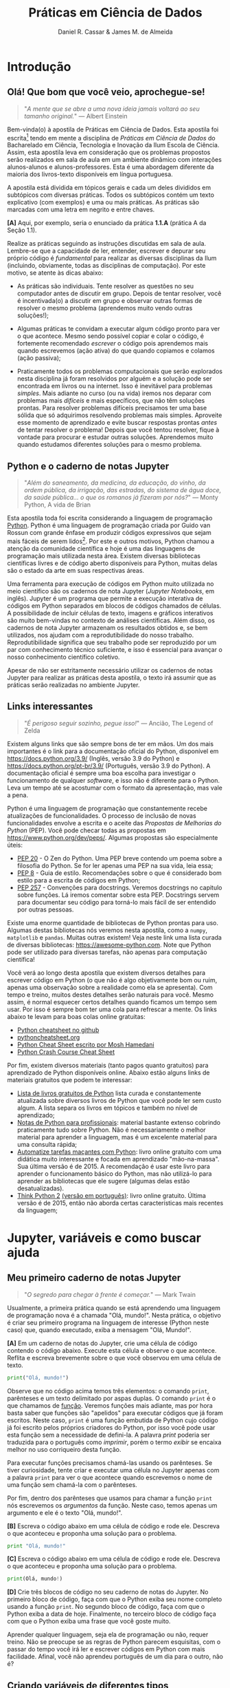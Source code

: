 #+TITLE: Práticas em Ciência de Dados
#+AUTHOR: Daniel R. Cassar & James M. de Almeida
:config:
#+EXPORT_FILE_NAME: PC1/PC1
#+STARTUP: overview
#+PROPERTY: header-args:python :results output
#+OPTIONS: TeX:t LaTeX:t toc:t html-style:t e:t
#+LATEX_HEADER: \usepackage[brazilian]{babel}
#+LATEX_HEADER: \addto\captionsenglish{\renewcommand\contentsname{Conteúdo}}
#+todo: TODO(t) DANIEL(d) JAMES(j) | DONE(x)
:END:
:style:
#+BEGIN_EXPORT html
<style>
  .linenr {
    color: #669999;
    -webkit-user-select: none;
    -moz-user-select: none;
    -ms-user-select: none;
    user-select: none;
  }

  <!-- blockquote { -->
  <!--   margin-bottom: 10px; -->
  <!--   padding: 10px; -->
  <!--   background-color: #FFF8DC; -->
  <!--   border-left: 2px solid #ffeb8e; -->
  <!--   border-left-color: rgb(255, 228, 102); -->
  <!--   display: block; -->
  <!--   margin-block-start: 1em; -->
  <!--   margin-block-end: 1em; -->
  <!--   margin-inline-start: 40px; -->
  <!--   margin-inline-end: 40px; -->
  <!-- } -->

  <!-- .verse { -->
  <!--   margin-bottom: 10px; -->
  <!--   padding: 10px; -->
  <!--   background-color: #FFF8DC; -->
  <!--   border-left: 2px solid #ffeb8e; -->
  <!--   border-left-color: rgb(255, 228, 102); -->
  <!--   display: block; -->
  <!--   margin-block-start: 1em; -->
  <!--   margin-block-end: 1em; -->
  <!--   margin-inline-start: 40px; -->
  <!--   margin-inline-end: 40px; -->
  <!-- } -->
</style>
#+END_EXPORT
:END:

#+BEGIN_SRC elisp :session pyvenv :results none :exports none
  (venv-workon "drcpy")
#+END_SRC

#+RESULTS:

* Conteúdo da disciplina :noexport:
:PROPERTIES:
:EXPORT_FILE_NAME: PC1/toc
:EXPORT_OPTIONS: toc:nil
:END:

1. Jupyter, variáveis e como buscar ajuda
2. Operadores e estrutura de decisão
3. Funções
4. Listas, tuplas e conjuntos
5. Laço de repetição
6. Dicionários e depuração de programas
7. Strings e processamento de texto
8. Scripts de python, bash e HPC
9. Biblioteca padrão e bibliotecas externas
10. Computação científica com numpy e scipy
11. Leitura e manipulação de dados com o módulo pandas
12. Graficando dados
13. Controle de versão usando git
14. Tópicos avançados
15. Apresentação dos trabalhos de conclusão do semestre

* Introdução
:PROPERTIES:
:EXPORT_FILE_NAME: PC1/PC1_intro
:EXPORT_OPTIONS: toc:nil
:ID:       be365bdb-8e61-4ed3-89ae-397c7855cdeb
:END:

** Olá! Que bom que você veio, aprochegue-se!

#+begin_quote
"/A mente que se abre a uma nova ideia jamais voltará ao seu tamanho original./" --- Albert Einstein
#+end_quote

Bem-vinda(o) à apostila de Práticas em Ciência de Dados. Esta apostila foi escrita[fn:: Está sendo escrita na verdade, e provavelmente continuará sendo escrita por muito tempo pois a área de computação é muito dinâmica.] tendo em mente a disciplina de /Práticas em Ciência de Dados/ do Bacharelado em Ciência, Tecnologia e Inovação da Ilum Escola de Ciência. Assim, esta apostila leva em consideração que os problemas propostos serão realizados em sala de aula em um ambiente dinâmico com interações alunos-alunos e alunos-professores. Esta é uma abordagem diferente da maioria dos livros-texto disponíveis em língua portuguesa.

A apostila está dividida em tópicos gerais e cada um deles divididos em subtópicos com diversas práticas. Todos os subtópicos contém um texto explicativo (com exemplos) e uma ou mais práticas. As práticas são marcadas com uma letra em negrito e entre chaves.

*[A]* Aqui, por exemplo, seria o enunciado da prática *1.1.A* (prática A da Seção 1.1).

Realize as práticas seguindo as instruções discutidas em sala de aula. Lembre-se que a capacidade de ler, entender, escrever e depurar seu próprio código é /fundamental/ para realizar as diversas disciplinas da Ilum (incluindo, obviamente, todas as disciplinas de computação). Por este motivo, se atente às dicas abaixo:

+ As práticas são individuais. Tente resolver as questões no seu computador antes de discutir em grupo. Depois de tentar resolver, você é incentivada(o) a discutir em grupo e observar outras formas de resolver o mesmo problema (aprendemos muito vendo outras soluções!);

+ Algumas práticas te convidam a executar algum código pronto para ver o que acontece. Mesmo sendo possível copiar e colar o código, é fortemente recomendado /escrever/ o código pois aprendemos mais quando escrevemos (ação ativa) do que quando copiamos e colamos (ação passiva);

+ Praticamente todos os problemas computacionais que serão explorados nesta disciplina já foram resolvidos por alguém e a solução pode ser encontrada em livros ou na internet. Isso é inevitável para problemas /simples/. Mais adiante no curso (ou na vida) iremos nos deparar com problemas mais /difíceis/ e mais específicos, que não têm soluções prontas. Para resolver problemas difíceis precisamos ter uma base sólida que só adquirimos resolvendo problemas mais simples. Aproveite esse momento de aprendizado e evite buscar respostas prontas /antes/ de tentar resolver o problema! Depois que você tentou resolver, fique à vontade para procurar e estudar outras soluções. Aprendemos muito quando estudamos diferentes soluções para o mesmo problema.

** Python e o caderno de notas Jupyter

#+begin_quote
"/Além do saneamento, da medicina, da educação, do vinho, da ordem pública, da irrigação, das estradas, do sistema de água doce, da saúde pública... o que os romanos já fizeram por nós?/" --- Monty Python, A vida de Brian
#+end_quote

Esta apostila toda foi escrita considerando a linguagem de programação _Python_. Python é uma linguagem de programação criada por Guido van Rossun com grande ênfase em produzir códigos expressivos que sejam mais fáceis de serem lidos[fn:: O fato de que Python foi criado intencionalmente com a ideia de ser mais legível sugere que existem linguagens de programação que foram criadas sem essa preocupação. Existem ainda linguagens de programação chamadas de exotéricas que são deliberadamente criadas para serem o mais ilegível possível (muitas vezes para fins humorísticos). Provavelmente a mais conhecida é a Brainfuck https://esolangs.org/wiki/Brainfuck.]. Por este e outros motivos, Python chamou a atenção da comunidade científica e hoje é uma das linguagens de programação mais utilizada nesta área. Existem diversas bibliotecas científicas livres e de código aberto disponíveis para Python, muitas delas são o estado da arte em suas respectivas áreas.

Uma ferramenta para execução de códigos em Python muito utilizada no meio científico são os cadernos de nota Jupyter (/Jupyter Notebooks/, em inglês). Jupyter é um programa que permite a execução interativa de códigos em Python separados em blocos de códigos chamados de células. A possibilidade de incluir células de texto, imagens e gráficos interativos são muito bem-vindas no contexto de análises científicas. Além disso, os cadernos de nota Jupyter armazenam os resultados obtidos e, se bem utilizados, nos ajudam com a reprodutibilidade do nosso trabalho. Reprodutibilidade significa que seu trabalho pode ser reproduzido por um par com conhecimento técnico suficiente, e isso é essencial para avançar o nosso conhecimento científico coletivo.

Apesar de não ser estritamente necessário utilizar os cadernos de notas Jupyter para realizar as práticas desta apostila, o texto irá assumir que as práticas serão realizadas no ambiente Jupyter.

** Links interessantes

#+begin_quote
"/É perigoso seguir sozinho, pegue isso!/" --- Ancião, The Legend of Zelda
#+end_quote

Existem alguns links que são sempre bons de ter em mãos. Um dos mais importantes é o link para a documentação oficial do Python, disponível em https://docs.python.org/3.9/ (Inglês, versão 3.9 do Python) e https://docs.python.org/pt-br/3.9/ (Português, versão 3.9 do Python). A documentação oficial é sempre uma boa escolha para investigar o funcionamento de qualquer /software/, e isso não é diferente para o Python. Leva um tempo até se acostumar com o formato da apresentação, mas vale a pena.

Python é uma linguagem de programação que constantemente recebe atualizações de funcionalidades. O processo de inclusão de novas funcionalidades envolve a escrita e o aceite das /Propostas de Melhorias do Python/ (PEP). Você pode checar todas as propostas em https://www.python.org/dev/peps/. Algumas propostas são especialmente úteis:

+ [[https://www.python.org/dev/peps/pep-0020/][PEP 20]] - O Zen do Python. Uma PEP breve contendo um poema sobre a filosofia do Python. Se for ler apenas uma PEP na sua vida, leia essa;
+ [[https://www.python.org/dev/peps/pep-0008/][PEP 8]] - Guia de estilo. Recomendações sobre o que é considerado bom estilo para a escrita de códigos em Python;
+ [[https://www.python.org/dev/peps/pep-0257/][PEP 257]] - Convenções para docstrings. Veremos docstrings no capitulo sobre funções. Lá iremos comentar sobre esta PEP. Docstrings servem para documentar seu código para torná-lo mais fácil de ser entendido por outras pessoas.

Existe uma enorme quantidade de bibliotecas de Python prontas para uso. Algumas destas bibliotecas nós veremos nesta apostila, como a ~numpy~, ~matplotlib~ e ~pandas~. Muitas outras existem! Veja neste link uma lista curada de diversas bibliotecas: https://awesome-python.com. Note que Python pode ser utilizado para diversas tarefas, não apenas para computação científica!

# *[A]* Vá até a seção de bibliotecas científicas do site awesome-python (disponível em https://awesome-python.com/#science) e escolha a biblioteca que mais te chamar a atenção. Se informe brevemente sobre o que a sua biblioteca escolhida faz e escreva o que aprendeu em uma célula de texto.

Você verá ao longo desta apostila que existem diversos detalhes para escrever código em Python (o que não é algo objetivamente bom ou ruim, apenas uma observação sobre a realidade como ela se apresenta). Com tempo e treino, muitos destes detalhes serão naturais para você. Mesmo assim, é normal esquecer certos detalhes quando ficamos um tempo sem usar. Por isso é sempre bom ter uma cola para refrescar a mente. Os links abaixo te levam para boas colas online gratuitas:

+ [[https://github.com/gto76/python-cheatsheet][Python cheatsheet no github]]
+ [[https://www.pythoncheatsheet.org/][pythoncheatsheet.org]]
+ [[https://programmingwithmosh.com/wp-content/uploads/2019/02/Python-Cheat-Sheet.pdf][Python Cheat Sheet escrito por Mosh Hamedani]]
+ [[https://github.com/ehmatthes/pcc/releases/download/v1.0.0/beginners_python_cheat_sheet_pcc_all.pdf][Python Crash Course Cheat Sheet]]

Por fim, existem diversos materiais (tanto pagos quanto gratuitos) para aprendizado de Python disponíveis online. Abaixo estão alguns links de materiais gratuitos que podem te interessar:

+ [[https://github.com/pamoroso/free-python-books][Lista de livros gratuitos de Python]] lista curada e constantemente atualizada sobre diversos livros de Python que você pode ler sem custo algum. A lista separa os livros em tópicos e também no nível de aprendizado;
+ [[https://books.goalkicker.com/PythonBook/][Notas de Python para profissionais]]: material bastante extenso cobrindo praticamente tudo sobre Python. Não é necessariamente o melhor material para aprender a linguagem, mas é um excelente material para uma consulta rápida;
+ [[https://automatetheboringstuff.com/#toc][Automatize tarefas maçantes com Python]]: livro online gratuito com uma didática muito interessante e focada em aprendizado "mão-na-massa". Sua última versão é de 2015. A recomendação é usar este livro para aprender o funcionamento básico do Python, mas não utilizá-lo para aprender as bibliotecas que ele sugere (algumas delas estão desatualizadas).
+ [[https://greenteapress.com/thinkpython2/html/index.html][Think Python 2]] [[https://penseallen.github.io/PensePython2e/][(versão em português)]]: livro online gratuito. Última versão é de 2015, então não aborda certas características mais recentes da linguagem;
** TODO Quando tudo mais falhar :noexport:
+ Técnica da NASA

* Jupyter, variáveis e como buscar ajuda
:PROPERTIES:
:EXPORT_FILE_NAME: PC1/PC1_jupyter
:EXPORT_OPTIONS: toc:t
:ID:       60b5365d-1c0c-4944-bb64-dcbb673a2e4f
:END:

** Meu primeiro caderno de notas Jupyter

#+begin_quote
"/O segredo para chegar à frente é começar./" --- Mark Twain
#+end_quote

Usualmente, a primeira prática quando se está aprendendo uma linguagem de programação nova é a chamada "Olá, mundo!". Nesta prática, o objetivo é criar seu primeiro programa na linguagem de interesse (Python neste caso) que, quando executado, exiba a mensagem "Olá, Mundo!".

*[A]* Em um caderno de notas do Jupyter, crie uma célula de código contendo o código abaixo. Execute esta célula e observe o que acontece. Reflita e escreva brevemente sobre o que você observou em uma célula de texto.

#+begin_src python
  print("Olá, mundo!")
#+end_src

Observe que no código acima temos três elementos: o comando ~print~, parênteses e um texto delimitado por aspas duplas. O comando ~print~ é o que chamamos de _função_. Veremos funções mais adiante, mas por hora basta saber que funções são "apelidos" para executar códigos que já foram escritos. Neste caso, ~print~ é uma função embutida de Python cujo código já foi escrito pelos próprios criadores do Python, por isso você pode usar esta função sem a necessidade de defini-la. A palavra /print/ poderia ser traduzida para o português como /imprimir/, porém o termo /exibir/ se encaixa melhor no uso corriqueiro desta função.

Para executar funções precisamos chamá-las usando os parênteses. Se tiver curiosidade, tente criar e executar uma célula no Jupyter apenas com a palavra ~print~ para ver o que acontece quando escrevemos o nome de uma função sem chamá-la com o parênteses.

Por fim, dentro dos parênteses que usamos para chamar a função ~print~ nós escrevemos os /argumentos/ da função. Neste caso, temos apenas um argumento e ele é o texto "Olá, mundo!".

*[B]* Escreva o código abaixo em uma célula de código e rode ele. Descreva o que aconteceu e proponha uma solução para o problema.

#+begin_src python
  print "Olá, mundo!"
#+end_src

#+RESULTS:

*[C]* Escreva o código abaixo em uma célula de código e rode ele. Descreva o que aconteceu e proponha uma solução para o problema.

#+begin_src python
  print(Olá, mundo!)
#+end_src

#+RESULTS:

*[D]* Crie três blocos de código no seu caderno de notas do Jupyter. No primeiro bloco de código, faça com que o Python exiba seu nome completo usando a função ~print~. No segundo bloco de código, faça com que o Python exiba a data de hoje. Finalmente, no terceiro bloco de código faça com que o Python exiba uma frase que você goste muito.

Aprender qualquer linguagem, seja ela de programação ou não, requer treino. Não se preocupe se as regras de Python parecem esquisitas, com o passar do tempo você irá ler e escrever códigos em Python com mais facilidade. Afinal, você não aprendeu português de um dia para o outro, não é?

** Criando variáveis de diferentes tipos

#+begin_quote
"/Ninguém é igual a ninguém. Todo o ser humano é um estranho ímpar./" --- Carlos Drummond de Andrade
#+end_quote

É comum em programação situações onde precisamos armazenar informações em variáveis para usá-las mais tarde. Python oferece diversos tipos de variáveis como números inteiros (~int~), números reais (~float~) e variáveis que armazenam texto (~string~), por exemplo.

Para criar uma variável basta escolher um nome válido e usar o sinal de igual (~=~). O sinal de igual também é chamado de /operador de atribuição/ pois ele atribui um valor a uma variável.

*[A]* Crie uma célula de código contendo o código abaixo. Execute esta célula e observe o que acontece. Na primeira linha do código abaixo o operador de atribuição está sendo usado. Comente sobre isso e comente o que ocorreu na linha 2.

#+begin_src python -n
  frase = "Olá, mundo!"
  print(frase)
#+end_src

#+RESULTS:
: Olá, mundo!

Quando criamos uma variável nova dizemos que a variável foi /declarada/. No código acima, a variável ~frase~ foi declarada na linha 1.

Quando criamos uma variável nova, precisamos indicar de alguma forma qual o /tipo/ dessa variável. A variável ~frase~ declarada acima é um texto. Chamamos textos em programação de variáveis do tipo ~string~. Para indicar que um objeto é uma ~string~ nós usamos aspas.

*[B]* Existem quatro formas diferentes de declarar variáveis do tipo ~string~ em Python como você pode ver no código abaixo. Crie 4 variáveis diferentes (fique a vontade para nomeá-las da forma que preferir), todas elas sendo ~strings~ e cada uma delas usando uma forma diferente de declaração. Cada uma destas variáveis deve conter um frase de um cientista, artista, escritor ou pensador famoso.

#+begin_src python
  texto_com_aspas_simples = 'Olá, Mundo!'
  texto_com_aspas_duplas = "Olá, Mundo!"
  texto_com_tres_aspas_simples = '''Olá, Mundo!'''
  texto_com_tres_aspas_duplas = """Olá, Mundo!"""
#+end_src

#+RESULTS:

Além de ~strings~, variáveis podem armazenar objetos de outros tipos. Variáveis podem armazenar valores numéricos, por exemplo. Veja no código abaixo diversas formas de declarar variáveis contendo valores numéricos. Note que para o Python, o separador decimal é o _ponto_ (~.~) e não a _vírgula_ (~,~). Muita atenção com essa distinção pois a vírgula tem outro significado em Python (veremos mais adiante) e não necessariamente vai acusar um erro no seu código!!

*[C]* Execute o código abaixo. Após a execução, utilize a função ~print~ junto com a função ~type~ para identificar os tipos das variáveis declaradas (veja um exemplo na linha 16). Quantos tipos diferentes você identificou? Quais foram eles? Na sua opinião, existe uma vantagem de termos diferentes formas de declarar números inteiros, reais e complexos?

#+begin_src python -n
  numero_inteiro = 10
  numero_inteiro_positivo = +10
  numero_inteiro_negativo = -10

  numero_real = 10.0
  numero_real_sem_digitos_depois_do_ponto = 10.
  numero_real_positivo = +10.0000
  numero_real_negativo = -10.0000
  numero_real_base_dez = 1.5e7
  pi = 3.1415

  numero_complexo = 2 + 3j
  numero_complexo_apenas_parte_imaginaria = 5j
  numero_complexo_apenas_parte_real = 1 + 0j

  print(type(numero_inteiro))
#+end_src

#+RESULTS:
: <class 'int'>

*[D]* Em uma célula de texto responda as perguntas:

1) Existe diferença de se criar uma string usando aspas simples ou duplas? Existe diferença de se criar uma string usando três aspas? Reflita sobre a resposta e busque informações na internet antes de escrever. Não se esqueça de colocar as fontes na sua resposta.
2) Qual a diferença entre um número real e um número inteiro? Observando o exemplo acima, qual seria a regra para definir números inteiros e números reais?
3) Qual a regra para declarar números complexos? O que é o ~j~ na declaração dos números complexos?
4) Na sua opinião, existe diferença entre as variáveis ~numero_inteiro~ e ~numero_inteiro_positivo~? Explique brevemente seu raciocínio.
5) Na sua opinião, existe diferença entre as variáveis ~numero_real~ e ~numero_real_positivo~ e ~numero_real_sem_digitos_depois_do_ponto~? Explique brevemente seu raciocínio. De que forma você faria para confirmar a sua resposta?

*[E]* O código abaixo /supostamente/ cria novas variáveis. No entanto, algumas das declarações parecem um tanto... diferentes... quem sabe até estranhas! Seu objetivo é testar cada uma destas declarações e separar as que funcionam das que não funcionam (as que não funcionam acusam um erro quando executadas). Para as declarações que não funcionam, descreva o erro que ocorreu e proponha uma correção.

#+begin_src python
  variavel_que_o_nome_termina_com_numero_100 = 1
  100_variavel_que_o_nome_comeca_com_numero = 1
  numero_do_agente_secreto = 007

  nome_da_variável_com_acento = True
  nome da variavel com espaco = True
  booleano_sem_primeira_letra_maiuscula = true

  espaco_entre_os_numeros = 100 000
  numero_com_sublinhado = 10_000_000

  numero_com_muitos_sinais_de_menos = -----10
  numero_com_muitos_sinais_de_mais = +++++10
  numero_com_muitos_sinais_de_mais_e_menos = +--++-10

  muitos_espacos_entre_o_sinal_de_igual     =      10
  nenhum_espaco_entre_o_sinal_de_igual=10

  texto = Olá, Mundo!
  texto = "Olá, Mundo!'
#+end_src

#+RESULTS:

*[F]* Explore e comente o que acontece quando declaramos variáveis com o mesmo nome.

Existem diversos outros tipos de variáveis que veremos ao longo desta apostila. Sempre que em dúvida, cheque o tipo da variável com a função ~type~.

** Buscando ajuda

#+begin_verse
"/Socorro! Eu preciso de alguém.
Socorro! Não uma pessoa qualquer.
Socorro! Você sabe que eu preciso de alguém.
Socorro!/"
     --- Help, The Beatles
#+end_verse

Nas práticas anteriores usamos a função ~print~ para exibir informações na forma de texto no próprio caderno de notas do Jupyter. A função ~print~ é uma /função embutida/ do Python. Isto quer dizer que qualquer usuário que tenha o Python instalado (idealmente na mesma versão que a sua) terá acesso a esta função sem a necessidade de executar nenhum passo adicional.

Na prática, nós já sabemos que a função ~print~ recebe como argumento o texto ou variável que será exibido. Argumentos de funções são as informações que estão dentro dos parênteses quando executamos as funções. Por exemplo, o argumento da função ~print~ em ~print(1234)~ é o número 1234. Funções podem receber um ou mais argumentos, bem como podem receber zero argumentos (tente rodar ~print()~ e veja o que acontece! Tente também rodar ~print(1234, 4321)~). Os argumentos das funções são definidos no momento quando a função é definida (veremos isso em mais detalhes mais adiante).

O que você faria se não soubesse o que função ~print~ faz? Digamos, por exemplo, que você viu essa função sendo usada em um código de Python na internet, mas não sabe sua funcionalidade. Como proceder? Algumas sugestões neste caso são:

1) Pesquisar na internet em busca de alguma página com explicações (Python é uma linguagem de programação muito usada, existe muito material didático disponível online);
2) Pesquisar na documentação oficial do Python disponível em português no link https://docs.python.org/pt-br/3/. Todas as funções embutidas de Python, por exemplo, estão descritas aqui: https://docs.python.org/pt-br/3/library/functions.html;
3) Usar a função ~help~ do próprio Python (tente rodar ~help(print)~ no seu caderno de notas e veja o que acontece);
4) Usar a sintaxe própria do Jupyter para buscar ajuda. Para isso basta digitar a função que quer saber mais informações junto com um sinal de interrogação, assim como mostra o exemplo abaixo.

#+begin_src python
  print?
#+end_src

*[A]* Escolha uma das quatro sugestões acima para ler mais sobre a função ~print~ do Python. Observe que a função ~print~ aceita diferentes argumentos, sendo eles: ~value~, ~file~, ~flush~, ~end~ e ~sep~. Escreva como foi sua busca (incluindo fontes) e descreva com suas palavras o que os argumentos ~end~ e ~sep~ fazem. Tente outras formas de busca caso julgue necessário.

*[B]* Para cada função abaixo, faça uma busca online (buscas 1 ou 2) e uma busca offline (buscas 3 ou 4) para entender o que estas funções fazem. Escreva como foi sua busca (incluindo fontes) e descreva com suas palavras o que estas funções fazem.

+ ~round~
+ ~pow~
+ ~oct~
+ ~abs~

* Operadores e estrutura de decisão
:PROPERTIES:
:EXPORT_FILE_NAME: PC1/PC1_operadores
:EXPORT_OPTIONS: toc:t
:ID:       af8757f4-e890-4b3d-96ea-a9c2c73c39e5
:END:

** Operadores aritméticos

#+begin_quote
"/Dizia eu que a aritmética.../" --- Professor Girafalez, Chaves
#+end_quote

A linguagem Python contém diversos operadores aritméticos como adição (~+~), subtração (~-~), multiplicação (~*~), divisão (~/~) e exponencial (~**~). Estes operadores permitem realizar cálculos aritméticos com números inteiros, reais e complexos. _Cuidado_: em Python, a exponenciação é representada por dois asteriscos (~**~); não confundir com o acento circunflexo (~^~) que é o operador de exponenciação usado no Excel!

# *[A*]* Reescreva o código abaixo em uma célula do Jupyter e veja o que acontece. Comente porque o resultado da terceira linha foi ~90~ e não ~0~.

# #+begin_src python -n
#   print(1 + 1)
#   print(1 - 1 + 1 - 1)
#   print(-10 + 10 * 10)
#   print(10 / 2 * 5)
#   print(10 ** 10)
#   print(2 ** 1 / 2)
#   print(2 ** (1 / 2))
#   print((1 + 1j) / (1 - 1j))
# #+end_src

# #+RESULTS:
# : 2
# : 0
# : 90
# : 25.0
# : 10000000000
# : 1.0
# : 1.4142135623730951
# : 1j

A ordem de precedência dos operadores aritméticos (isto é, a ordem de execução dos operadores) segue a regra do PEMDAS: parênteses, exponencial, multiplicação, divisão, adição e subtração. Assim como na notação matemática, usamos parênteses para dar preferência para certas operações.

# *[B*]* Escreva 5 formas diferentes de se obter o número 12 usando os operadores aritméticos que aprendeu (por exemplo ~print(7 + 5)~). Certifique-se que usou todos os operadores aritméticos que você conhece neste exercício.

*[A]* Utilizando o Python como calculadora, compute:
1) Quantos segundos existem em 16 horas e 42 minutos?
2) Quantos centímetros existem em 72,8 milhas?
3) Se você percorrer 72,8 milhas em 16 horas e 42 minutos, qual a sua velocidade média em centímetros por segundo?
4) Quanto tempo você demoraria para percorrer a circunferência da Terra na linha do equador se permanecer na velocidade média obtida no item acima?

*[B]* Além dos operadores discutidos acima, existem diversos outros em Python. Dois operadores bastante úteis são a divisão inteira (~//~) e o módulo (~%~, também conhecido como resto da divisão inteira). Veja abaixo um exemplo de como usá-los. Teste estes operadores e descreva como eles funcionam (em caso de dúvida, busque ajuda assim como apresentado na seção Buscando Ajuda). Discorra brevemente sobre possíveis situações onde estes operadores podem ser úteis.

#+begin_src python
  print(10 // 3)
  print(17 % 2)
#+end_src

#+RESULTS:
: 3
: 1

_Atenção_: operadores aritméticos usualmente funcionam com qualquer combinação de números inteiros, reais ou complexos. No entanto, preste atenção no tipo do resultado final! Use a função ~type~ para checar os tipos das variáveis em caso de dúvida.

*[C]* Escreva e execute o código abaixo e comente sobre o resultado obtido quando somamos variáveis de tipos iguais e tipos diferentes.

#+begin_src python
  inteiro_mais_inteiro = 1 + 1
  print(type(inteiro_mais_inteiro))

  inteiro_mais_real = 1 + 1.5
  print(type(inteiro_mais_real))

  real_mais_real = 1.5 + 1.5
  print(type(real_mais_real))

  inteiro_mais_complexo = 10 + (1 - 2j)
  print(type(inteiro_mais_complexo))

  real_mais_complexo = 10.5 + (1 - 2j)
  print(type(real_mais_complexo))
#+end_src

#+RESULTS:
: <class 'int'>
: <class 'float'>
: <class 'float'>
: <class 'complex'>
: <class 'complex'>

*[D]* Escreva um código similar ao código acima, porém alterando o operador de adição pelo operador de divisão. Você obteve algum resultado inusitado? Comente.

# #+begin_src python
#   inteiro_mais_inteiro = 1 / 1
#   print(type(inteiro_mais_inteiro))
#
#   inteiro_mais_real = 1 / 1.5
#   print(type(inteiro_mais_real))
#
#   real_mais_real = 1.5 / 1.5
#   print(type(real_mais_real))
#
#   inteiro_mais_complexo = 10 / (1 - 2j)
#   print(type(inteiro_mais_complexo))
#
#   real_mais_complexo = 10.5 / (1 - 2j)
#   print(type(real_mais_complexo))
# #+end_src

# #+RESULTS:
# : <class 'float'>
# : <class 'float'>
# : <class 'float'>
# : <class 'complex'>
# : <class 'complex'>

*[Desafio]* Crie uma a variável chamada ~numero~ que armazena um número inteiro entre 1000 e 9999. _Usando apenas operadores aritméticos_, separe todos os dígitos da variável ~numero~ em 4 outras variáveis. Seu código deve funcionar para qualquer valor da variável ~numero~ dentro do domínio definido. Exemplo: o número 1234 deve ser separado em uma variável contendo o número 1, uma contendo o número 2, outra contendo o número 3 e a última contendo o número 4.

*[Desafio 2]* Durante um exercício de geometria, você decidiu realizar suas contas utilizando Python. Você escreveu o código abaixo em uma célula no seu caderno de notas Jupyter e o resultado que obteve foi inusitado! Por que o resultado é inusitado? Qual era o resultado esperado? Qual é a explicação para isso? Na sua opinião, este tipo de "problema" compromete o uso de Python como uma calculadora aritmética? _Dica_: quantos números reais existem entre zero e um?

#+begin_src python
  pi = 3.14
  valor = pi + 2
  print(valor)
#+end_src

#+RESULTS:
: 5.140000000000001

** Operadores lógicos

#+begin_quote
"/Existem 10 tipos de pessoas no mundo: as que sabem binário e as que não sabem./" --- Autor desconhecido
#+end_quote

Variáveis lógicas (também conhecidas como variáveis booleanas) são objetos que podem assumir apenas dois valores diferentes: verdadeiro ou falso. Na sintaxe de Python, escrevemos verdadeiro ou falso em inglês e com a primeira letra maiúscula: ~True~ ou ~False~.

Uma expressão booleana é uma expressão que, quando resolvida, resulta em um valor verdadeiro (~True~) ou em um valor falso (~False~). Expressões booleanas podem ser escritas com os operadores lógicos E (~and~), OU (~or~) e NÃO (~not~). Os operadores ~and~ e ~or~ são chamados de operadores binários pois requerem sempre dois argumentos para serem resolvidos. A sintaxe para usar estes operadores com os argumentos ~A~ e ~B~, por exemplo, é a seguinte: ~A and B~ e ~A or B~.

*[A]* Execute o código abaixo; comente sobre qual ou quais situações o operador ~and~ retorna o valor ~True~.

#+begin_src python
  print(True and True)
  print(True and False)
  print(False and True)
  print(False and False)

  print(False and False and False)
  print(False and False and True)
  print(False and True and True)
  print(True and True and True)
#+end_src

#+RESULTS:
: True
: False
: False
: False
: False
: False
: False
: True

Se quisermos, podemos rescrever o código acima usando variáveis para facilitar a visualização:

#+begin_src python
  A = True
  B = False

  print(A and A)
  print(A and B)
  print(B and A)
  print(B and B)

  print(B and B and B)
  print(B and B and A)
  print(B and A and A)
  print(A and A and A)
#+end_src

#+RESULTS:
: True
: False
: False
: False
: False
: False
: False
: True

*[B]* Escreva e execute um código similar ao código acima, substituindo ~and~ por ~or~; comente sobre qual ou quais situações o operador ~or~ retorna o valor ~True~.

O operador ~not~ é um operador unário; ele requer apenas um argumento para ser computado. A sintaxe para usar este operador com o argumento ~A~, por exemplo, é a seguinte: ~not A~.

*[C]* Escreva e execute o código abaixo e comente sobre como o operador ~not~ funciona.

#+begin_src python
  print(not True)
  print(not False)
#+end_src

#+RESULTS:
: False
: True

Operadores lógicos podem ser combinados na mesma declaração. Quando for fazer uma combinação de operadores lógicos, lembre-se de usar o parênteses para garantir a ordem de execução desejada.

#+begin_src python
  A = True
  B = False
  print((A or B) and not (B and A))
#+end_src

#+RESULTS:
: True

*[D]* É possível somar variáveis booleanas? Quanto vale ~True + True~? Quanto vale ~False + False~? Quanto vale ~True + False~? Descubra a resposta para estas questões usando o Jupyter e busque online ou em livros o motivo para o resultado obtido. Escreva sobre o que encontrou. _Observação_: note que essa possibilidade de somar variáveis booleanas é apenas uma característica de como o Python armazena as variáveis booleanas. Isso não funciona dessa forma em lógica matemática.

*[Desafio]* Faça um programa que calcula a tabela verdade de uma expressão lógica. O programa deve exibir todas as variáveis e seus valores verdade, bem como o valor verdade da expressão lógica arbitrária fornecida pelo usuário. Fica a seu critério como a expressão lógica é inserida pelo usuário (pode ser no formato de string, função, lista, etc). Este é um desafio recomendado para que já souber laço de repetição.

** Operadores de comparação

#+begin_quote
"/O bolo é uma mentira./" --- frase escrita na parede, Portal
#+end_quote

Operadores de comparação (também conhecidos como operadores relacionais) fazem exatamente o que o nome sugere: comparam dois objetos. O resultado dessa comparação é uma variável booleana (ou seja, pode ter o valor ~True~ ou ~False~).

Existem 6 operadores de comparação em Python:
+ igualdade (~==~)
+ diferença (~!=~)
+ maior que (~>~)
+ menor que (~<~)
+ maior ou igual que (~>=~)
+ menor ou igual que (~<=~)

*[A]* Suponha que ~A = 1~, ~B = 2~, ~C = 4~, ~D = 8~ e ~E = 16~. Atribua o valor verdadeiro ou falso para cada uma das expressões abaixo. Escreva um código em Python para checar se você acertou. Comente sobre como funcionam as expressões com mais de um operador de comparação.

#+begin_src python
  A == B
  A < B
  B > C
  D <= E
  A != E
  E >= D >= C
  A < C == D
  A + A != B
  A + A < B < C - B
  A + A <= B <= C - B
  A != B < C == E - D - C
#+end_src

#+RESULTS:
#+begin_example
False
True
False
True
True
True
False
False
False
True
True
#+end_example

_Cuidado_: é muito comum confundir o operador de atribuição (~=~) com o operador de comparação de igualdade (~==~). O operador de atribuição é usado para atribuir um valor a uma variável, por exemplo: ~A = 10~ atribui o valor 10 para a variável ~A~. Já o operador de comparação de igualdade responde a pergunta se os objetos sendo comparados são iguais. Neste caso, a expressão ~A == 10~ responde a pergunta se o valor armazenado em ~A~ é igual a 10 (resposta esta que pode ser ~True~ ou ~False~).

** Estrutura de decisão e operador condicional

#+begin_quote
"/Se você ouvir com muita atenção, a música finalmente chegará até você./" --- Stairway to Heaven, Led Zeppelin
#+end_quote

Em diversos momentos da vida nos adaptamos mediante às condições do ambiente. Por exemplo, ao sair de casa, /se/ estiver chovendo /então/ pegamos o guarda-chuva, /se não/ nós saímos de casa sem o guarda-chuva. Esta estrutura condicional também existe nas linguagens de programação. Em diversos momentos, queremos que a execução de certos comandos só ocorram caso uma ou mais condições sejam atendidas.

O exemplo do guarda-chuva pode ser escrito em Python. Vamos supor que a variável booleana ~esta_chovendo~ armazena o valor ~True~ caso esteja chovendo ou o valor ~False~ caso não esteja chovendo. Queremos armazenar na variável booleana ~pegar_guardachuva~ o valor de ~True~ para o caso onde vamos pegar o guarda-chuva e o valor de ~False~ para o caso onde não vamos pegar o guarda-chuva. O código abaixo ilustra uma forma possível de programar essa decisão em Python. Veja que a palavra "if" em inglês traduz para "se" em português e que a palavra "else" traduz para "se não". Fique à vontade para trocar o valor da variável ~esta_chovendo~ para ~False~ para ver o que acontece.

#+begin_src python -n
  esta_chovendo = True

  if esta_chovendo == True:
      pegar_guardachuva = True
      print("Vou pegar o guarda-chuva")
  else:
      pegar_guardachuva = False
      print("Não vou pegar o guarda-chuva")

  print("Fim do programa")
#+end_src

#+RESULTS:
: Vou pegar o guarda-chuva
: Fim do programa

No código acima, a instrução ~if~ checa se a condição "~esta_chovendo == True~" é verdadeira. Esta condição será verdadeira se a variável ~esta_chovendo~ tiver o valor ~True~. Existem duas possibilidades:

1) Se a condição checada for /verdadeira/, o bloco do ~if~ será executado e o bloco do ~else~ será ignorado (neste caso, isso quer dizer que as linhas 4 e 5 do código serão executadas e as linhas 7 e 8 não serão executadas);

2) Se a condição checada for /falsa/, o bloco do ~if~ será ignorado, e o bloco do ~else~ será executado (neste caso, isso quer dizer que as linhas 4 e 5 do código serão ignoradas e as linhas 7 e 8 serão executadas).

Independentemente do resultado do teste da condição, a primeira e a última linha do código serão executadas pois elas /não/ estão dentro da estrutura de decisão.

Observe que a sintaxe de estruturas de decisão requer que o bloco referente ao ~if~ e o bloco referente ao ~else~ estejam /indentados/. Indentação de código é quando utilizamos uma certa quantidade de espaços para agrupar visualmente linhas de código pertencentes a um mesmo bloco. Segundo o guia de estilo do Python (a PEP 8 que vimos lá na Introdução), é recomendado usar 4 espaços para cada indentação do seu código.

É bom saber que se seu código não estiver indentado corretamente, ele muito provavelmente não irá realizar a tarefa que você tinha em mente. Em certos casos, uma falha em indentar corretamente seu programa irá acusar um erro. Tente rodar o código abaixo e veja o que acontece (veja que ele é o mesmo código que vimos acima, porém sem indentação)[fn:: Aqui vale a pena comentar que o requisito de blocos de códigos estarem indentados é uma característica de algumas linguagens de programação, porém não todas! Códigos em ~C~, por exemplo, não têm esse requisito. Mesmo assim, é considerado bom estilo sempre indentar seu código para facilitar a leitura, independente da linguagem de programação que você está utilizando.].

#+begin_src python -n
  esta_chovendo = True

  if esta_chovendo == True:
  pegar_guardachuva = True
  print("Vou pegar o guarda-chuva")
  else:
  pegar_guardachuva = False
  print("Não vou pegar o guarda-chuva")

  print("Fim do programa")
#+end_src

*[A]* Em que outros momentos da sua vida você faz escolhas seguindo uma estrutura condicional contendo /se/, /então/ e /se não/? Escreva (em português mesmo) sobre um destes momentos dizendo como você se comporta (tome como base o exemplo do guarda-chuva). Escreva um código de Python para a decisão que você descreveu.

É bastante comum nos depararmos com situações onde nossa decisão depende de mais de uma condição. Digamos, por exemplo, que só queremos pegar o guarda-chuva se estiver chovendo e se for um dia de semana (do contrário, decidimos que vamos ficar em casa e não precisamos do guarda-chuva). Uma solução para isso é adicionar um novo ~if~ ao código; veja o exemplo abaixo e note as diferentes indentações para indicar diferentes blocos de código. Note também que cada par de instruções ~if~ e ~else~ devem estar na mesma indentação. Isso significa que o ~else~ da linha 11 faz par com o ~if~ da linha 4. Da mesma forma, o ~else~ da linha 8 faz par com o ~if~ da linha 5.

#+begin_src python -n
  esta_chovendo = True
  final_de_semana = False

  if esta_chovendo == True:
      if final_de_semana == False:
          pegar_guardachuva = True
          print("Vou pegar o guarda-chuva")
      else:
          pegar_guardachuva = False
          print("Não vou pegar o guarda-chuva")
  else:
      pegar_guardachuva = False
      print("Não vou pegar o guarda-chuva")

  print("Fim do programa")
#+end_src

#+RESULTS:
: Vou pegar o guarda-chuva
: Fim do programa

*[B]* Descreva uma situação onde você precisa considerar duas condições para tomar uma decisão e escreva ela em um código de Python.

# A linguagem Python contém uma série de expressões que são o que chamamos de /açúcar sintático/. Um açúcar sintático é uma forma de comunicar uma informação de maneira mais fácil ou mais expressiva. O código acima pode ser reescrito da seguinte maneira:

# #+begin_src python -n
#   esta_chovendo = True
#   final_de_semana = False
#
#   if esta_chovendo:
#       if not final_de_semana:
#           pegar_guardachuva = True
#           print("Vou pegar o guarda-chuva")
#       else:
#           pegar_guardachuva = False
#           print("Não vou pegar o guarda-chuva")
#   else:
#       pegar_guardachuva = False
#       print("Não vou pegar o guarda-chuva")
#
#   print("Fim do programa")
# #+end_src

# *[D]* Teste o código acima e reporte se ele funciona da forma esperada. O que mudou em comparação com o original? Explique como funciona o açúcar sintático exemplificado acima. Na sua opinião, este tipo de açúcar sintático facilitou a sua leitura do código?

*[C]* Reescreva o código acima de forma que ele se comporte da mesma maneira, porém usando apenas uma instrução ~if~ e apenas uma instrução ~else~. _Dica_: pense em qual operador lógico poderia te ajudar aqui!

O código abaixo checa em qual faixa está um certo valor de pH fornecido (relembre o que é o pH lendo o artigo da [[https://pt.wikipedia.org/wiki/PH][Wikipedia]] caso necessário) e reporta para o usuário se sua solução é ácida, básica, neutra ou se houve algum equívoco e o valor de pH é inválido. Observe que a cláusula ~else~ é _opcional_ e não foi usada no código abaixo. Fique à vontade para testar o código abaixo com diferentes valores para a variável ~ph~.

#+begin_src python -n
  ph = 7

  if (ph < 0) or (ph > 14):
      print("pH inválido")

  if 0 <= ph < 6.5:
      print("pH ácido")

  if 6.5 <= ph <= 7.5:
      print("pH neutro")

  if 7.5 < ph <= 14:
      print("pH básico")
#+end_src

#+RESULTS:
: PH neutro

Imagine que você mediu o pH de um vinagre e obteve o valor de 2,5. Ao rodar o código acima, o programa irá te dizer "pH ácido" (teste e veja!). Veja que o programa poderia ter parado de rodar depois de resolver o ~if~ da linha 6 (afinal, não faz sentido checar se o pH é neutro ou básico após identificar que se trata de um pH ácido), porém ele _irá_ rodar os ~if~ das linhas 9 e 12 pois é assim que o programa foi escrito.

*[D]* Reescreva o código acima usando cláusulas ~else~ de forma que o programa não rode nenhuma cláusula ~if~ desnecessária para entregar a resposta ao usuário (isto é: após ter encontrado a resposta, nenhum outro ~if~ deve ser executado!).

Uma estrutura muito comum em programação é quando queremos dizer "se a condição testada não for verdadeira, então teste esta outra condição aqui". Para isso usamos a cláusula ~elif~ que seria um ~else~ com um ~if~ "grudados". O código abaixo é similar ao anterior, porém usando ~elif~

#+begin_src python -n
  ph = 7

  if 0 <= ph < 6.5:
      print("pH ácido")

  elif 6.5 <= ph <= 7.5:
      print("pH neutro")

  elif 7.5 < ph <= 14:
      print("pH básico")

  else:
      print("pH inválido")
#+end_src

#+RESULTS:
: pH neutro

O código acima checa se o pH é ácido. Caso seja ácido o programa exibe "pH ácido" para o usuário e nada mais será executado. Caso não seja ácido, o programa checa então se é neutro. Caso seja neutro o programa exibe "pH neutro" para o usuário e nada mais será executado. Caso não seja neutro também, o programa faz uma última checagem para confirmar se é um pH básico. Assim sendo, o usuário verá o texto "pH básico" e o programa se encerra. Se o pH não for ácido, nem neutro, nem básico, então podemos afirmar com segurança que o programa recebeu um valor inválido de pH.

*[E]* Escreva um programa similar ao programa do pH que checa alguma grandeza escalar e exibe para o usuário uma informação sobre esta grandeza. Utilize pelo menos duas cláusulas ~elif~ no seu programa.

# Além da estrutura de decisão ~if~ / ~else~ existe o /operador condicional/. É importante saber que ele existe, porém na maioria dos casos é preferível que você use a estrutura de decisão mesmo por ser uma construção mais legível. O exemplo abaixo mostra uma estrutura condicional (linhas 3 a 6) e o operador condicional (linha 8), ambos realizam a mesma tarefa. Note que a cláusula ~else~ é opcional na estrutura condicional porém obrigatória no operador condicional.

# #+begin_src python -n
#   condicao = True
#
#   if condicao:
#       a = 100
#   else:
#       a = 5
#
#   a = 100 if condicao else 5
# #+end_src
#
# #+RESULTS:

*[F]* Escreva um código que tem uma variável inteira chamada ~numero~. Este código deve reportar ao usuário se este número é par ou ímpar.

*[G]* Escreva um programa que tem três variáveis numéricas ~a~, ~b~ e ~c~. O programa deve exibir ao usuário os valores contidos em ~a~, ~b~ e ~c~ em ordem crescente. Ele deve funcionar para qualquer valor numérico de ~a~, ~b~ e ~c~.

*[Desafio]* Escreva um programa que contém uma variável inteira positiva chamada ~ano~. O programa deve mostrar ao usuário se o ano em questão é um ano bissexto ou não. As regras para um ano ser bissexto são as seguintes:

1) Se o ano é divisível por 4, execute o passo 2. Do contrário, vá ao passo 5.
2) Se o ano é divisível por 100, execute o passo 3. Do contrário, vá ao passo 4.
3) Se o ano é divisível por 400, vá ao passo 4. Do contrário, vá ao passo 5.
4) Conclusão: o ano é bissexto!
5) Conclusão: o ano não é bissexto!

*[Desafio 2]* Escreva um programa que contém uma variável inteira chamada ~numero~. Esta variável armazena um número que deve estar entre 1000 e 9999. O programa deve checar se esse número é um número palíndromo e reportar essa informação ao usuário. Um número palíndromo é aquele que tem o mesmo valor quando a ordem dos seus dígitos é invertida, por exemplo:
1) o número 1234 não é número palíndromo pois é diferente de 4321.
2) o numero 3223 é um número palíndromo.

** Uma breve introdução sobre estilo

#+begin_verse
"/Bonito é melhor que feio.
Explícito é melhor que implícito.
Simples é melhor que complexo.
Complexo é melhor que complicado.
Linear é melhor do que aninhado.
Esparso é melhor que denso.
Legibilidade conta./"
     --- [[https://www.python.org/dev/peps/pep-0020/][O Zen do Python]]
#+end_verse

#+begin_quote
"/Devia ter complicado menos.../" --- Epitáfio, Titãs
#+end_quote

Em geral, programadores gastam muito mais tempo /lendo/ código do que /escrevendo/ código. Toda vez que recebemos um código escrito por outra pessoa, temos que ler para entender o que ele faz (exemplo: todos os códigos desta apostila). Toda vez que vamos corrigir um problema no código que nós escrevemos, devemos ler para identificar o local da correção. Toda vez que vamos adicionar uma nova funcionalidade para um código já escrito, devemos ler para entender a melhor forma de implementar essa adição.

Quando estamos lendo um código, nossa cabeça está "compilando" o que lemos internamente, isto é: estamos montando as peças do quebra-cabeça que é o que o código faz. Veja que isso não é diferente de ler algo em português! Esta frase que você está lendo agora é apenas um amontoado de letras para uma pessoa que não sabe português, mas para você ela faz sentido e comunica algo pois você sabe interpretar a linguagem.

Veja o código abaixo. Qual você acha que é o valor exibido pela função ~print~? Está bastante claro, não é? Trata-se de um código trivial para quem sabe o tanto de Python que você já sabe.

#+begin_src python
  x = 10
  y = x + x
  print(y)
#+end_src

#+RESULTS:
: 20

Agora veja o código abaixo. Novamente, qual valor você acha que é o valor exibido pela função ~print~? A verdade é que é exatamente o mesmo valor do código acima (teste no Jupyter!). No entanto, este código foi escrito de propósito para ser ilegível (nem parece que funciona, não é?). O objetivo dessa provocação é mostrar que existem diversas formas de realizar uma mesma tarefa em Python. Neste exemplo, uma delas é trivial de ler enquanto a outra demanda muito tempo para ser entendida!

#+begin_src python
  x = 2 ** \
      6 \
      / 6.4
  y = (
      [x +
       [
          x * \
           x // \
           x
      ][0]
       ][0]
  )
  print(y)
#+end_src

#+RESULTS:
: 20.0

Em geral, um código que funciona é /melhor/ que um código que não funciona. Porém, um código legível que funciona é /bem melhor/ que um código que apenas funciona. É muito tentador escrever códigos que funcionam sem se preocupar que eles sejam legíveis... cuidado para não cair no paradigma do POG ([[https://www.livropog.com.br/][Programação Orientada à Gambiarra]]).

# *[A]* Escreva um código que executa uma tarefa simples, porém escreva-o da forma mais ilegível que você conseguir. Troque o seu código com um colega e tente entender o código que recebeu antes de executá-lo no Python.

Veja que nem sempre conseguimos nos expressar em Python de forma que a leitura seja trivial. Isso acontece em qualquer linguagem! Existem certos conceitos e tarefas que simplesmente são complexos de serem representados. Isso é normal! Para facilitar nossas vidas, em programação existe o conceito de /comentários/. Comentários são linhas de texto ao longo do código que são ignoradas pelo compilador quando o código é executado. Comentários servem para ajudar quem está lendo o código a entender mais facilmente o que ele faz. É uma forma do criador do código de se comunicar com seu leitor sem que isso interfira na execução do código em si. Veja o exemplo abaixo.

#+begin_src python
  # este é um comentário. Tudo que está após o `#` será ignorado pelo Python
  x = -10

  y = abs(x)  # `y` recebe o valor absoluto de `x` (explicação na linha)

  # exibe o valor de `y` (explicação antes do que será executado)
  print(y)
#+end_src

#+RESULTS:
: 10

Para iniciantes é recomendado sempre comentar seu código. Isso não só irá te ajudar a organizar suas ideias mas também ajudar quem for ler seu código a entender o que ele faz. Em níveis intermediários, recomenda-se deixar comentários apenas em partes do código que não são triviais de se entender.

*[A]* Escreva um código que calcula as raízes de uma equação de segundo grau $f(x) = ax^2 + bx + c$ usando a fórmula de Bhaskara. Comente todas as etapas do seu código. Siga o modelo abaixo.

#+begin_src python
  # valores dos coeficientes (pode alterar se quiser)
  a = 10
  b = 3
  c = -5

  # delete este comentário e escreva seu código aqui.

  # mostra as raízes para o usuário
  print(raiz_1)
  print(raiz_2)
#+end_src

*[Desafio]* Escreva um código que resolve um problema de física, matemática, química ou biologia a sua escolha. Escreva um comentário com seu nome, a data e o que seu código faz. Escreva um comentário em cada etapa que considere não-trivial do seu código.

# *[D*]* Escreva em uma célula o código abaixo e execute. Nós ainda não vimos essa sintaxe, mas mesmo assim tente e veja o que acontece. A mensagem exibida é um poema chamado /O Zen do Python/. Veremos adiante que a sintaxe com a instrução ~import~ é usada para carregar (importar) módulos. Neste caso, o ~import this~ não faz nada mais do que exibir o poema, mas veremos adiante que a instrução ~import~ é absurdamente útil e importante!

# #+begin_src python
#   import this
# #+end_src

* Funções
:PROPERTIES:
:EXPORT_FILE_NAME: PC1/PC1_funcoes
:EXPORT_OPTIONS: toc:t
:ID:       b20f8635-108a-49d4-9903-6a397dc4fed2
:END:

** O que é uma função?

#+begin_quote
"/É função da ciência descobrir a existência de um regime geral de ordem na natureza e encontrar as causas que governam esta ordem./" --- Dmitri Mendeleev
#+end_quote

Durante o exercício "Olá, Mundo!" nós utilizamos a função ~print~. Naquele momento, definimos funções como sendo "apelidos" para executar códigos que já foram escritos. De fato, esta é uma das grandes vantagens de funções: você escreve o código apenas uma vez e reaproveita ele quantas vezes forem necessárias! Além de economizar tempo, o uso apropriado de funções deixa o propósito do código mais fácil de ser entendido.

De maneira geral, uma função tem quatro partes:

1) um /nome/,
2) zero ou mais objetos chamados de /argumento/,
3) um bloco de código chamado de /corpo da função/,
4) zero ou mais objetos chamados de /retorno/.

Basicamente, ao executar uma função ela recebe zero ou mais objetos (argumento), executa seu bloco de código (usando ou não os argumentos recebidos) e retorna zero ou mais objetos (retorno). Veja que o conceito de função em programação não é o mesmo que o conceito de função em matemática. Certas funções em programação podem ser chamadas de funções matemáticas, porém não todas!

** Funções embutidas

#+begin_quote
"/Vou querer Spam, Spam, Spam, Spam, Spam, Spam, feijão cozido, Spam, Spam, Spam e Spam!/" --- Sr. Bun, Monty Python's Flying Circus
#+end_quote

Existem diversas funções embutidas em Python. Estas funções podem ser usadas _a qualquer momento_, sem a necessidade de executar nenhum comando prévio. Além das funções embutidas que já vimos (~print~ e ~help~, por exemplo) existem diversas outras! A lista completa pode ser conferida na [[https://docs.python.org/pt-br/3/library/functions.html][documentação oficial]].

# *[A]* Para cada uma das funções embutidas abaixo, escreva em uma célula de texto o nome da função, descreva seus argumentos, explique em suas palavras o que a função faz e descreva seus valores de retorno. Na célula seguinte, escreva um código que use esta função. Comente seu código!

# + ~any~
# + ~all~
# + ~len~
# + ~abs~

** Definindo novas funções

#+begin_quote
"/Definir é limitar./" --- Oscar Wilde, O Retrato de Dorian Gray
#+end_quote

Podemos definir nossas próprias funções utilizando a instrução ~def~. O código abaixo mostra diversos exemplos de definições de funções. Observe que todas as definições começam com ~def~, seguido do nome da função, seguido de parêntesis e por fim dois-pontos. É considerado bom estilo pular duas linhas antes e depois da definição de funções e nomear funções com a primeira letra minúscula. Ao fim do código abaixo, as funções definidas são executadas. Para executar funções basta escrever o nome delas seguido de parênteses (os argumentos vão dentro destes parênteses).

#+begin_src python -n
  def funcao_1():
      print("Esta é a função 1")


  def funcao_2(argumento1):
      print("Esta é a função 2")
      print(argumento1)


  def funcao_3(argumento1, argumento2):
      print("Esta é a função 3")
      print(argumento1)
      print(argumento2)


  def funcao_4(argumento1, argumento2):
      print("Esta é a função 4")
      soma = argumento1 + argumento2
      return soma


  def funcao_5(argumento1, argumento2):
      print("Esta é a função 5")
      return 10


  def funcao_6(argumento1, argumento2, argumento3):
      print("Esta é a função 6")
      return argumento3, argumento2, argumento1


  print('Testando a funcao_1')
  retorno = funcao_1()
  print(retorno)
  print()

  print('Testando a funcao_2')
  retorno = funcao_2("Olá")
  print(retorno)
  print()

  print('Testando a funcao_3')
  retorno = funcao_3("Olá", "mundo")
  print(retorno)
  print()

  print('Testando a funcao_4')
  retorno = funcao_4(1, 2)
  print(retorno)
  print()

  print('Testando a funcao_5')
  retorno = funcao_5(1, 2)
  print(retorno)
  print()

  print('Testando a funcao_6')
  retorno = funcao_6("a", "b", "c")
  print(retorno)
  print()

  print('Testando a funcao_6 novamente')
  retorno1, retorno2, retorno3 = funcao_6("a", "b", "c")
  print(retorno1, retorno2, retorno3)
  print()
#+end_src

#+RESULTS:
#+begin_example
Testando a funcao_1
Esta é a função 1
None

Testando a funcao_2
Esta é a função 2
Olá
None

Testando a funcao_3
Esta é a função 3
Olá
mundo
None

Testando a funcao_4
Esta é a função 4
3

Testando a funcao_5
Esta é a função 5
10

Testando a funcao_6
Esta é a função 6
('c', 'b', 'a')

Testando a funcao_6 novamente
Esta é a função 6
c b a

#+end_example

A ~funcao_1~ não recebe nenhum argumento. Sabemos que este é o caso pois não existe nenhuma informação dentro dos parênteses logo após o comando ~def funcao_1~. Quando executada, esta função exibe a mensagem "Esta é a função 1". Não existem valores de retorno pois em nenhum local do corpo da função existe a instrução ~return~. Funções que não possuem valor de retorno explícito sempre retornam ~None~ quando encerram sua execução. ~None~ é o chamado /objeto nulo/ e ele passa a mensagem que não existe valor associado ao objeto. Observe que ~None~ não significa o valor zero nem o valor ~False~.

A ~funcao_2~ recebe um argumento chamado ~argumento1~. Todos os argumentos recebidos pelas funções podem ser utilizados no corpo da função. No caso desta função, o valor do ~argumento1~ é exibido ao usuário através da função ~print~. Novamente, não existem valores de retorno.

A ~funcao_3~ recebe dois argumentos, ~argumento1~ e ~argumento2~. Note que os nomes dos argumentos são separados por vírgula. Funções podem ter quantos argumentos forem necessários, desde que todos eles sejam declarados no local apropriado (isto é, dentro dos parênteses). Novamente, não existem valores de retorno.

A ~funcao_4~ recebe dois argumentos, calcula a soma deles e retorna este valor. O retorno do valor é feito pela instrução ~return~ no corpo do da função. Observe na linha 48 como podemos armazenar o valor retornado pela função em uma variável.

A ~funcao_5~ recebe dois argumentos e retorna o valor 10. Observe que não é necessário utilizar os argumentos da função no corpo da mesma. No entanto, não é uma boa prática definir argumentos que não serão utilizados no corpo da função! Evite este tipo de comportamento.

Finalmente, a ~funcao_6~ recebe três argumentos e retorna os mesmos argumentos em ordem inversa . Observe que a instrução ~return~ permite retornar mais que um valor. Se retornar mais que um valor, estes devem estar separados por vírgulas. Na linha 58 temos uma situação inusitada: a ~funcao_6~ retorna três valores, mas estamos atribuindo o retorno desta função a apenas uma variável chamada ~retorno~. Se você rodar este código perceberá que não ocorrem erros. Neste caso, os três valores de retorno são agrupados em um objeto chamado de /tupla/ e armazenados na variável ~retorno~ (veremos tuplas mais adiante). Observe a sintaxe da linha 63 para ver como separar os valores de retorno em variáveis independentes.

*[A]* Crie e execute funções para realizar as tarefas abaixo:

+ Uma função que recebe um valor numérico e retorna o cubo deste valor.
+ Uma função que recebe cinco valores e retorna o valor médio e o desvio padrão destes valores.
+ Uma função que recebe três números e retorna os números recebidos em ordem decrescente.

*[B]* Crie uma função que recebe um argumento e tente executar ela sem fornecer nenhum argumento. Após este teste, tente executar ela fornecendo dois argumentos quaisquer. Observe e relate o que aconteceu.

*[C]* Execute o código abaixo e comente o que ocorre quando executamos a linha 6. Nesta linha a função ~ola~ foi executada sem os parênteses. Seu código rodou com erro ou se erro? De qualquer forma elabore o que aconteceu.

#+begin_src python -n
  def ola():
      return "Olá!"


  print(ola())
  print(ola)
#+end_src

#+RESULTS:
: Olá!
: <function ola at 0x7f69502dfd90>

*[Desafio]* Escreva uma função que recebe 5 argumentos numéricos e retorna o valor do segundo maior número recebido.

*[Desafio 2]* Escreva uma função que recebe 5 argumentos numéricos e exibe todos os valores únicos que recebeu (isto é, não exibe valores repetidos).

** Argumentos posicionais, argumentos nomeados e argumentos com valor padrão

#+begin_quote
"/O raciocínio é um argumento em que, estabelecidas certas coisas, outras coisas diferentes se deduzem necessariamente das primeiras./" --- Aristóteles
#+end_quote

A ordem dos argumentos é muito importante durante a execução de funções com dois ou mais argumentos. O exemplo abaixo ilustra isso: a inversão da ordem dos argumentos altera o resultado do retorno da função. Cada argumento de uma função tem a sua _posição_, então é necessário se atentar a ordem dos argumentos para evitar erros.

#+begin_src python
  def exponenciacao(base, expoente):
      return base ** expoente


  print(exponenciacao(10, 2))  # resulta em 100
  print(exponenciacao(2, 10))  # resulta em 1024
#+end_src

#+RESULTS:
: 100
: 1024

Todo argumento tem um _nome_[fn:: Na verdade, veremos adiante que existem casos onde argumentos podem não ter nome, são os chamados argumentos estrela. Não se preocupe com isso agora.]. Na função ~exponenciacao~ acima temos dois argumentos, um chamado de ~base~ e outro de ~expoente~. Podemos executar essa função chamando os argumentos pelo nome! Veja no exemplo abaixo.

#+begin_src python -n
  def exponenciacao(base, expoente):
      return base ** expoente


  print(exponenciacao(base=10, expoente=2))  # resulta em 100
  print(exponenciacao(expoente=2, base=10))  # resulta em 100
  print(exponenciacao(10, expoente=2))       # resulta em 100
  print(exponenciacao(expoente=2, 10))       # ERRO!
  print(exponenciacao(expoente=2))           # ERRO!
  print(exponenciacao(base=10))              # ERRO!
#+end_src

#+RESULTS:
: 100
: 100
: 100

Na linha 5 acima, a função ~exponenciacao~ é executada com seus argumentos chamados pelo nome.

Na linha 6 vemos que não é necessário apresentar os argumentos nomeados seguindo a mesma ordem dos argumentos assim como definida na função. Isso funciona desde que todos os argumentos tenham um valor atribuído no momento de execução da função.

Na linha 7 vemos que é possível misturar argumentos nomeados com argumentos posicionais. Neste caso, o valor "10" está na posição zero, logo ele será atribuído à variável ~base~ da função ~exponenciacao~. O valor do argumento ~expoente~ foi nomeado durante a execução e atribuído o valor de "2".

A linha 8 parece similar a linha 7, porém ela acusa um erro quando executada!! Isso porque não é permitido argumentos posicionais /após/ argumentos nomeados. Se você for utilizar uma mistura de argumentos posicionais com nomeados, certifique-se que os argumentos nomeados estão todos após os argumentos posicionais.

As linhas 9 e 10 mostram que precisamos garantir que todos os argumentos tenham valores atribuídos, do contrário a função não executa.

Argumentos nomeados ajudam na leitura do código, principalmente quando as funções e argumentos receberam bons nomes. Por exemplo: as linhas 5 e 6 do código acima deixam bem clara a intenção do código.

Por fim, além de uma posição e um nome, argumentos opcionalmente podem ter um _valor padrão_. O valor padrão é atribuído com o operador de atribuição ~=~ logo após o nome do argumento. Veja o exemplo abaixo.

#+begin_src python -n
  def exponenciacao(base, expoente=5):
      return base ** expoente


  print(exponenciacao(base=10, expoente=2))  # resulta em 100
  print(exponenciacao(base=10))              # resulta em 100000
  print(exponenciacao(10))                   # resulta em 100000
  print(exponenciacao(expoente=2))           # ERRO! Falta o valor da base
#+end_src

#+RESULTS:
: 100
: 100000
: 100000

A nova função ~exponenciacao~ tem um valor padrão para o argumento expoente (no caso, é o valor 5). Ela continua funcionando da mesma maneira que a função anterior. Execute a linha 5 e verá que isso é verdade. Com o valor padrão do argumento ~expoente~, podemos executar as linhas 6 e 7 sem problema. Em ambos os casos, nós informamos apenas o valor do argumento ~base~ quando executamos a função. Ao fazer isso, estamos dizendo à função que ela deve usar o valor padrão para o argumento ~expoente~. Finalmente, a linha 8 resulta em um erro pois o valor para o argumento ~base~ não foi informado para a execução da função ~exponenciacao~.

Observe que não é permitido declarar argumentos sem valor padrão após argumentos com valor padrão. Por conta disso o código abaixo resulta em erro ao ser executado.

#+begin_src python
  def exponenciacao(base=10, expoente):
      return base ** expoente
#+end_src

*[A]* Crie uma função que tira a n-ézima raiz de um número. Faça com que o índice da raiz tenha um valor padrão de 2.

*[B]* Crie uma função que recebe o raio de um círculo e retorna seu perímetro e sua área.

** Variáveis globais e variáveis locais

#+begin_quote
"/Pense globalmente, aja localmente./" --- Paul McCartney
#+end_quote

Variáveis criadas dentro de funções são /locais/ e só existem dentro do escopo da função.

*[A]* Teste se a afirmação acima é verdade executando o código abaixo. Relate o que aconteceu.

#+begin_src python -n
  def refeicao():
      opcao_1 = "SPAM"
      opcao_2 = "SPAM"
      opcao_3 = "ovos"
      opcao_4 = "bacon"
      return opcao_1, opcao_2, opcao_3, opcao_4

  lanche_da_tarde = refeicao()
  print(opcao_1)
#+end_src

#+RESULTS:

No código acima a função ~refeicao~ declara internamente 4 variáveis, sendo elas ~opcao_1~, ~opcao_2~, ~opcao_3~ e ~opcao_4~. Executamos essa função na linha 8 e na linha 9 tentamos exibir o valor da variável ~opcao_1~. Entretanto, o compilador acusa um erro nos dizendo que a variável ~opcao_1~ não existe! Isso ocorre pois a variável ~opcao_1~ foi declarada /dentro do escopo/ da função ~refeicao~ e ela só existe dentro do escopo onde foi declarada. Após o término da execução da função todas as suas variáveis locais são _destruídas_ para liberar memória.

Variáveis declaradas fora do escopo de funções são variáveis /globais/. Variáveis globais podem ser acessadas em _qualquer escopo_, inclusive dentro do escopo de funções!

*[B]* Tendo em mente o que foi discutido, escreva e justifique o que você acha que irá acontecer se executarmos o código abaixo. Rode o código para checar se seu palpite estava certo.

#+begin_src python
  melhor_album = "The Dark Side of the Moon"  # esta é uma variável global


  def qual_o_melhor_album():
      print("O melhor album de todos os tempos é :")
      print(melhor_album)


  qual_o_melhor_album()
#+end_src

#+RESULTS:
: O melhor album de todos os tempos é :
: The dark side of the moon

Mesmo sabendo que variáveis globais podem ser utilizadas dentro de funções, este comportamento é _desencorajado_! Isso torna a leitura do código mais difícil, o uso da função menos geral e aumenta a chance de /bugs/ no seu código! Se necessário utilizar uma variável global em uma função, opte por adicionar um argumento com a variável global como valor padrão.

*[C]* O que acontece quando um argumento de uma função tem o mesmo nome de uma variável global? Teste isso escrevendo seu próprio código e explique em suas palavras o que observou.

*[D]* O que acontece quando uma variável global é alterada dentro de uma função? Explique em suas palavras o que observou.

** Documentando suas funções com a docstring

#+begin_quote
"/Depois de tudo o que passamos. Tudo o que eu fiz. Isto não pode ser em vão./" --- Ellie, The Last of Us
#+end_quote

Funções podem ser tão simples ou tão complexas quanto quisermos. As versões mais recentes do Python permitem que as funções tenham quantos argumentos e retornos nós desejarmos. Também não há limites quanto a quantidade de linhas de código no corpo da função.

Mas como dizia o tio Ben: com grandes poderes vem grandes responsabilidades! Você pode escrever hoje a função mais complexa do mundo e resolver todos os seus problemas. Tudo certo enquanto a função está fresca na sua mente. Daqui a três meses você precisa utilizar essa função novamente e já não se recorda mais o que cada argumento controla, não entende mais o valor de retorno e não tem tempo de interpretar as doze mil linhas de código que compõe o corpo da função... e agora?

Uma solução para +evitar+ reduzir dor de cabeça no futuro é documentar sua função escrevendo a chamada /docstring/. Documentar a função nada mais é do que escrever o que ela faz, detalhando todas as partes importantes para que qualquer um que venha a usar a função entenda qual é o seu propósito e o que pode esperar quando executá-la. O guia de estilo de docstrings em Python é a PEP 257 e pode ser acessada em https://www.python.org/dev/peps/pep-0257/.

A docstring mais simples de todas é a "docstring em uma linha". Trata-se de uma descrição breve do que a função faz e, como o nome sugere, não deve ultrapassar uma linha. Veja a docstring da função ~soma_pares~ na linha 2 abaixo. Note que docstrings devem ser a primeira linha do corpo da função (logo abaixo a definição da mesma) e são strings declaradas com três aspas. Na descrição em uma linha, use verbos no imperativo! Podemos acessar a docstring de qualquer função usando o comando ~help~ (veja a linha 20) ou acessando o atributo especial ~__doc__~ (veja a linha 22).

#+begin_src python -n
  def soma_pares(numero1, numero2, numero3):
      """Recebe três números e soma apenas os pares."""
      soma = 0

      if numero1 % 2 == 0:
          soma = soma + numero1

      if numero2 % 2 == 0:
          soma = soma + numero2

      if numero3 % 2 == 0:
          soma = soma + numero3

      return soma


  print(soma_pares(10, 5, 6))

  print()
  help(soma_pares)  # mostra informações sobre a função

  print(soma_pares.__doc__)  # mostra a doscring da função
#+end_src

#+RESULTS:
: 16
:
: Help on function soma_pares in module __main__:
:
: soma_pares(numero1, numero2, numero3)
:     Recebe três números e soma apenas os pares.
:
: Recebe três números e soma apenas os pares.

*[A]* Escreva uma função que recebe três números e retorna a multiplicação de todos os números ímpares. Escreva uma docstring em uma linha para sua função.

Docstrings em uma linha são suficientes para funções mais simples com poucas linhas de código. Funções mais complexas se beneficiam de mais informações na docstring para deixar claro seu funcionamento, como por exemplo:

1) Uma descrição mais aprofundada da função;
2) Uma listagem de todos os argumentos da função, descrevendo o que eles controlam;
3) Uma listagem de todos os retornos da função, descrevendo o que eles são;
4) Uma listagem de todos os erros capturados e levantados pela função;
5) Exemplos do uso da função;
6) Notas e informações adicionais como links e referências.

Para armazenar mais informações, precisamos fazer uso das "docstrings de múltiplas linhas". A PEP 257 não define como docstrings de múltiplas linhas devem ser escritas e, por conta disso, existem diversos guias de estilos diferentes. Nenhum estilo é objetivamente melhor ou pior que o outro, no entanto é considerado bom costume escolher um estilo para cada projeto e se ater a ele (misturar diferentes estilos pode confundir quem está lendo o código!). Esta apostila segue o Guia de Estilo de Python da Google que pode ser conferido em https://google.github.io/styleguide/pyguide.html?showone=Comments#s3.8.1-comments-in-doc-strings. Veja um exemplo abaixo.

#+begin_src python -n
  def soma_pares_ou_impares(numero1, numero2, numero3, tipo="pares",
                            verbose=False):
      """Recebe três números e retorna a soma dos pares ou ímpares.

      O cálculo da soma depende do argumento `tipo`. Cuidado, se o valor do
      argumento tipo não estiver correto o programa acusa um erro!

      Args:
        numero1:
          Um número inteiro qualquer.
        numero2:
          Um número inteiro qualquer.
        numero3:
          Um número inteiro qualquer.
        tipo:
          String que pode ter o valor `pares` ou `impares`. Controla quais números
          serão considerados para a soma. Valor padrão é `pares`.
        verbose:
          Booleano que controla se o resultado final será exibido ao usuário.
          `True` exibe o resultado. Valor padrão é `False`.

      Returns:
        Soma dos números pares ou ímpares.

      Raises:
        ValueError: ocorre se a variável `tipo` recebe um valor inválido.
      """

      if tipo == "pares":
          resto_divisao_por_dois = 0
      elif tipo == "impares":
          resto_divisao_por_dois = 1
      else:
          raise ValueError("Valor incorreto da variável `tipo`.")

      soma = 0

      if numero1 % 2 == resto_divisao_por_dois:
          soma = soma + numero1

      if numero2 % 2 == resto_divisao_por_dois:
          soma = soma + numero2

      if numero3 % 2 == resto_divisao_por_dois:
          soma = soma + numero3

      if verbose:
          print(soma)

      return soma


  soma_pares = soma_pares_ou_impares(10, 5, 6, "pares", True)
  soma_impares = soma_pares_ou_impares(10, 5, 6, "impares", True)

  # da erro!
  soma_complexos = soma_pares_ou_impares(10, 5, 6, "complexos", True)
#+end_src

#+RESULTS:
: 16
: 5

Vamos analisar as diversas partes do exemplo acima:

1) A primeira linha da docstring (linha 3) ainda é a descrição da função em uma linha. Ela sempre deve estar presente.

2) Na linha 5 temos a descrição mais aprofundada da função. Use quantas linhas quiser para essa descrição. Esta descrição não é obrigatória.

3) Na linha 8 damos início a descrição dos argumento com o cabeçalho ~Args:~. O nome de cada argumento é escrito com indentação de dois espaços seguido de dois-pontos. A descrição de cada argumento é feita com indentação de quatro espaços e pode conter quantas linhas quiser. Descreva o tipo de variáveis esperadas e o que o argumento controla. Conte para o leitor os valores esperados caso existam e deixe claro qual é o valor padrão quando for o caso. Esta seção é obrigatória caso a função receba um ou mais argumentos.

4) Na linha 22 damos início a descrição dos valores de retorno com o cabeçalho ~Returns:~. Aqui nós contamos quais os valores de retorno e o tipo deles, podemos usar quantas linhas forem necessárias. Esta seção é obrigatória caso existam retornos.

5) Na linha 25 damos início a descrição dos possíveis erros levantados pelo código. Estes são erros deliberadamente programados no corpo da função. Veremos mais sobre erros na seção de depuração de programas, mas por hora é relevante saber que se a variável ~tipo~ tiver um valor fora do esperado, a própria função acusa um erro e envia uma mensagem ao usuário para que ele possa corrigir seu código. Esta seção é obrigatória caso exista gerência de erros no corpo da função (instruções ~raise~ e ~assert~).

*[B]* Crie uma função com pelo menos três argumentos e escreva uma docstring em múltiplas linhas para ela. Sua função deve executar um código que tenha relevância científica.

** Funções também são objetos!

#+begin_quote
"/As vezes não é nada fácil encontrar uma citação minimamente relacionada ao tópico em questão."/ --- Daniel Cassar
#+end_quote

Funções em Python são objetos assim como números e strings. Desta forma, podemos passar funções como argumentos de funções (linhas 16, 19, 32 e 35 do código abaixo) e podemos ter funções como valores de retorno de outras funções (veja a linha 29)! Podemos inclusive definir novas funções no corpo de funções (linha 26).

#+begin_src python -n
  def soma_dois(x):
      """Soma dois a o valor recebido."""
      return x + 2


  def multiplica_dois(x):
      """Multiplica o valor recebido por dois."""
      return x * 2


  def aplica_funcao_composta(f1, f2, x):
      """Calcula a função composta de f1 e f2."""
      return f1(f2(x))


  retorno = aplica_funcao_composta(soma_dois, multiplica_dois, 10)
  print(retorno)  # mostra o número 22

  retorno = aplica_funcao_composta(multiplica_dois, soma_dois, 10)
  print(retorno)  # mostra o número 24


  def retorna_funcao_composta(f1, f2):
      """Retorna a função composta de f1 e f2."""

      def funcao_composta(x):
          return f1(f2(x))

      return funcao_composta


  funcao_composta = retorna_funcao_composta(soma_dois, multiplica_dois)
  print(funcao_composta(10))  # retorna 22

  funcao_composta = retorna_funcao_composta(multiplica_dois, soma_dois)
  print(funcao_composta(10))  # retorna 24
#+end_src

#+RESULTS:
: 22
: 24
: 22
: 24

*[Desafio]* Escreva uma função chamada ~poli~ que recebe um argumento chamado ~x~ e mais $n$ argumentos ($n > 2$) chamados de ~c_0~, ~c_1~, ... Estes argumentos que começam com a letra ~c~ serão os coeficientes de um polinômio de grau $n$. A função ~poli~ recebe todos estes argumentos e calcula o valor do polinômio no ponto ~x~. Agora crie uma função chamada ~integral~ que recebe 3 argumentos: ~a~, ~b~ e ~fun~. A função ~integral~ deve computar numericamente a integral entre ~a~ e ~b~ da função ~fun~. Teste sua função ~integral~ usando a função ~poli~. Não se esqueça de documentar suas funções com docstrings!

* Listas, tuplas e conjuntos
:PROPERTIES:
:EXPORT_FILE_NAME: PC1/PC1_listas
:EXPORT_OPTIONS: toc:t
:ID:       979099a4-9da2-48d1-9d6a-308a97868f1c
:END:

** Agrupando objetos com listas

#+begin_quote
"/Lists are how I parse and manage the world./" --- Adam Savage
#+end_quote

Vamos começar pensando no seguinte cenário, você está em casa e não tem nada para comer... logo, você precisa ir até o supermercado comprar ingredientes para uma receita. A primeira coisa que vem a sua cabeça é comprar um pacote de miojo pois, afinal, é fácil de preparar. Mas, sua fome está grande, então poderia comprar dois pacotes de miojo, mas isso não parece tão atraente. Lhe ocorre a ideia de incrementar o miojo. Você pode adicionar queijo ralado, talvez cozinhar um ovo junto com o miojo. Além disso, você resolve comprar uma bebida para acompanhar, um refrigerante. Então, você lembra que a pasta de dentes está acabando, então decide comprar também, para aproveitar a ida ao mercado. O número de itens a se comprar já começa a ficar grande, então é melhor organizar suas compras em uma lista.

*[A]* Escreva a /sua/ lista de compras de supermercado desta semana em uma célula de texto no jupyter.

Maravilha! Agora você pode ir ao mercado fazer minhas compras. Então você passa no banheiro antes de sair e nota que falta papel higiênico. Hora, então você adiciona mais este item em sua lista.

*[B]* Atualize sua lista com um item que você esqueceu em uma nova célula de markdown.

Ótimo, agora está tudo pronto e você vai ao mercado fazer suas compras!

Este tipo de organização de itens ou objetos em listas é muito prático, podemos então aplicar o mesmo conceito a programação. Vamos criar uma lista de compras em um código Python, a sintaxe será a seguinte:

#+begin_src python
  listadecompras = ["Miojo", "Queijo ralado", "Ovo", "Pasta de dentes"]
  print(listadecompras)
#+end_src

#+RESULTS:
: ['Miojo', 'Queijo ralado', 'Ovo', 'Pasta de dentes']

Poxa, mas esqueci de incluir o papel higiênico na lista! Tudo bem, podemos adicionar itens a nossa lista com o método ~append~. Façamos o seguinte:

#+begin_src python
  listadecompras = ["Miojo", "Queijo ralado", "Ovo", "Pasta de dentes"]
  print(listadecompras)

  listadecompras.append("Papel higiênico")
  print(listadecompras)
#+end_src

#+RESULTS:
: ['Miojo', 'Queijo ralado', 'Ovo', 'Pasta de dentes']
: ['Miojo', 'Queijo ralado', 'Ovo', 'Pasta de dentes', 'Papel higiênico']

Perfeito, veja que o item foi adicionado a sua lista! Mas... de onde veio esse ~append~? E por que chamamos ele de método e não de função?

A resposta da primeira pergunta está intimamente relacionada ao fato de Python ser uma linguagem de programação orientada a objetos. Tudo em Python é um objeto[fn:: OK, /praticamente/ tudo em Python é um objeto. Certas coisas como os operadores e instruções como ~if~ e ~while~ não são objetos. Tudo que você declara é um objeto!]! Um objeto em Python é simplesmente um agrupamento de informações e funções; ao criar um objeto, você automaticamente "ganha de brinde" essas informações e funções sem a necessidade de fazer nada extra. É aqui que entra o ~append~ que vimos acima. Ele é uma "função" de todo objeto do tipo lista que serve para acrescentar um novo item no final da lista. Essas "funções de objeto" são chamadas de _métodos_ para diferenciar das funções que não estão associadas a objetos em particular. Métodos se comportam de maneira similar às funções que nós já vimos: devem ser chamados com parênteses, podem ter zero ou mais argumentos e podem ter zero ou mais valores de retorno.

*[C]* Escreva a lista da prática [A] acima como uma lista de Python. Após atribuir os objetos da lista, use o ~print~ para mostrar sua lista na tela. Use o método ~append~ para inserir o item da prática [B] acima e então exiba todos os itens da lista com ~print~ novamente.

** Listas dentro de listas.

#+begin_quote
"/This category contains pages which catalog other lists./" --- Wikipedia
#+end_quote

Agora voltando a sua saída ao supermercado, antes de sair você lembra que precisa comprar um caderno, papel e caneta. Mas, infelizmente o mercado que você irá não tem esses itens, você precisará ir a papelaria ao lado para comprar esses itens. Então você naturalmente faz uma nova lista de compras para a papelaria, incluindo os itens necessários.

+ Caderno
+ Papel
+ Caneta

No Python, podemos fazer listas dentro de listas, então vamos fazer uma lista de listas com os objetos do mercado e da papelaria:

#+begin_src python
  listadecompras = [
      ["Miojo", "Queijo Ralado", "Ovo", "Pasta de Dentes"],
      ["Caderno", "Papel", "Caneta"],
  ]

  print(listadecompras)
#+end_src

#+RESULTS:
: [['Miojo', 'Queijo Ralado', 'Ovo', 'Pasta de Dentes'], ['Caderno', 'Papel', 'Caneta']]

Agora você pode notar que temos duas listas na variável ~listadecompras~, uma com os itens do mercado e uma com os itens da papelaria. Podemos exibir as listas individualmente, para isso façamos o seguinte:

#+begin_src python
  listadecompras = [
      ["Miojo", "Queijo Ralado", "Ovo", "Pasta de Dentes"],
      ["Caderno", "Papel", "Caneta"],
  ]

  print(listadecompras[0])
  print(listadecompras[1])
#+end_src

#+RESULTS:
: ['Miojo', 'Queijo Ralado', 'Ovo', 'Pasta de Dentes']
: ['Caderno', 'Papel', 'Caneta']

Note que o primeiro ~print~ exibe a primeira lista, de índice 0 e o segundo ~print~ exibe a segunda lista, de índice 1. Em Python a contagem começa sempre de zero e usamos os colchetes para resgatar os itens de listas.

Perfeito, mas agora deu vontade de comer uma sobremesa após o miojo incrementado, então você quer adicionar este item a lista do supermercado. Além disso, você achou que convém comprar um pacote de post-it, para colocar na geladeira, para não esquecer tanto dos itens que você tem que comprar. Portanto, é necessário adicionarmos estes itens nas listas. Podemos fazer isso com a seguinte sintaxe no Python:

#+begin_src python
  listadecompras = [
      ["Miojo", "Queijo Ralado", "Ovo", "Pasta de Dentes"],
      ["Caderno", "Papel", "Caneta"],
  ]

  listadecompras[0].append("Chocolate")
  listadecompras[1].append("Post-it")

  print(listadecompras[0])
  print(listadecompras[1])
#+end_src

#+RESULTS:
: ['Miojo', 'Queijo Ralado', 'Ovo', 'Pasta de Dentes', 'Chocolate']
: ['Caderno', 'Papel', 'Caneta', 'Post-it']

*[A]* Crie uma lista de listas. Faça isso de tal forma que todas as listas que você criou sejam diferentes, assim como no exemplo da lista do supermercado e da papelaria. Lembre-se de utilizar a sua lista, não repetir as que demos de exemplo aqui.

*[B]* Exiba cada uma das listas da prática acima separadamente com o comando ~print~.

Pronto, as listas estão atualizadas com os itens que você incluiu.

*[C]* Agora, nas listas da atividade *[B]*, use o método ~append~ para adicionar itens a cada uma das suas listas na lista de listas. Lembre-se de exibir cada uma delas com a função ~print~.

** Modificando, particionando e desempacotando listas

Já foi apresentado um dos métodos utilizados em listas, o ~append~. Mas, existem outros métodos para listas, a seguir veremos alguns deles.

Vamos voltar a nossa lista de compras. Você mudou de ideia quanto a sua sobremesa, não querendo mais o chocolate, mas sim um flan pronto de pote, sobrou VA no final do mês, então dá pra se dar esse luxo :). Então precisamos remover o chocolate e inserir o flan.

#+begin_src python
  listadecompras = [
      ["Miojo", "Queijo Ralado", "Ovo", "Pasta de Dentes"],
      ["Caderno", "Papel", "Caneta"],
  ]

  listadecompras[0].append("Chocolate")

  print(listadecompras[0])

  listadecompras[0].remove("Chocolate")
  listadecompras[0].append("Flan")

  print(listadecompras[0])
#+end_src

#+RESULTS:
: ['Miojo', 'Queijo Ralado', 'Ovo', 'Pasta de Dentes', 'Chocolate']
: ['Miojo', 'Queijo Ralado', 'Ovo', 'Pasta de Dentes', 'Flan']

Agora sim, podemos ver que a alteração foi realizada como você queria.

*[A]* Na sua lista da prática anterior, remova um item e adicione outro utilizando os métodos ~remove~ e ~append~.

E caso você queira saber se já existe algo na lista, seria tedioso consultar toda a lista para conferir. No entanto, existe um método de listas do Python para fazer isto, chamada count. Vamos fazer um exemplo, para conferir se o miojo está na lista:

#+begin_src python
  print(listadecompras[0].count("Miojo"))
#+end_src

#+RESULTS:
: 1

Note que o programa retorna "1", ou seja, ele está lhe dizendo que há o Miojo na lista uma vez. Agora teste buscar por "miojo" utilizando somente letras minúsculas, o que acontece?

Além disso, o programa retornou um número, ou seja, você poderia ter mais que uma ocorrência para o item consultado. Isso signica que podem existir itens duplicados na lista, caso você tivesse adicionado miojo suas vezes, o count retornaria 2.

*[B]* Existem vários métodos de listas no Python, que serão muito úteis na sua vida de programação. Abaixo seguem alguns e suas explicações e algumas perguntas:

+ ~insert~: Adiciona um elemento na posição especificada.\\
	Exemplo: ~listadecompras[0].insert(0, "Banana")~, adiciona Banana na posição zero da lista.\\
	*Pergunta 1:* O que acontece com os outros elementos?

+ ~extend~: Adicionar vários elementos de uma lista no final da sua lista.\\
	Exemplo: ~listadecompras[0].extend(['Pão', 'Queijo', 'Presunto'])~\\
	*Pergunta 2:* Os elementos foram adicionados corretamente? Note que ao invés de adicionar os itens na sintaxe anterior, você poderia adicionar outra lista, definida anteriormente.

+ ~index~: Retorna o índice do primeiro elemento com o valor requisitado.\\
	Exemplo: ~listadecompras[0].index('Ovo')~\\
	*Pergunta 3:* O índice reportado é o que você esperava?

+ ~pop~: Remove o elemento da posição requida.\\
	Exemplo: ~listadecompras[0].pop(5)~\\
	*Pergunta 4:* Qual item foi removido? Foi o esperado?

+ ~sort~: Ordena sua lista de maneira crescente, tanto com números como ordem alfabética. Note que você pode ordenar a lista, mas não a lista dentro da lista.\\

+ ~reverse~: Inverte a ordem de sua lista. Novamente tome cuidado pois este método ordena listas, não listas dentro de listas. Além disso, ele simplesmente reverte a ordem existente, ou seja, ele não coloca em ordem decrescente.\\

*[C]* Com a sua lista de listas, escolha 2 métodos e os aplique a sua lista (fora o ~append~ e ~remove~ que já foram utilizados). Algum método lhe pareceu particularmente útil?

*[Desafio 1]* Como você faria para ordenar alfabeticamente suas duas listas de compras, tendo no final ainda as duas listas dentro de uma lista de listas?

# #+RESULTS:
# : mercado = listadecompras[0]
# : mercado.sort()
# : print(mercado)
# : papelaria = listadecompras[1]
# : papelaria.sort()
# : print(papelaria)
# : listadecompras = []
# : listadecompras.append(mercado)
# : listadecompras.append(papelaria)

*[Desafio 2]* Coloque cada lista de sua lista de listas na ordem contrária a alfabética.

# #+RESULTS:
# : mercado = listadecompras[0]
# : mercado.reverse()
# : print(mercado)
# : papelaria = listadecompras[1]
# : papelaria.reverse()
# : print(papelaria)
# : listadecompras = []
# : listadecompras.append(mercado)
# : listadecompras.append(papelaria)
# : print(listadecompras)

** Particionamento de listas

Já foi apresentado como acessar um item específico da lista anteriormente, com o argumento entre colchetes (~listadecompras[0]~). Porém, podemos particinar as listas, pegando vários elementos de interesse. Novamente utilizaremos índices entre colchetes, com a seguinte sintaxe: lista[Inicial:Final:Passo]. O 'Inicial' é o primeiro elemento da lista que desejamos, 'Final' é o elemento final desejado. Já 'Passo' é o de quantos em quantos elementos queremos, por exemplo, se o passo for 1, todos elementos na faixa específicada são impressos, se o passo for 2, só serão fornecidos elementos a cada dois. Vamos exemplificar para facilitar:

#+begin_src python
  listadecompras = [
      [
          "Queijo Ralado",
          "Queijo",
          "Pão",
          "Pasta de Dentes",
          "Ovo",
          "Miojo",
          "Flan",
          "Banana",
      ],
      [
          "Caderno",
          "Papel",
          "Caneta",
          "Post-it",
      ],
  ]

  print(listadecompras[0][0:6:2])
#+end_src

Porque temos dois colchetes? Porque estamo particionando a primeira lista de nossa lista de listas. No primeiro colchetes ~[0]~, estamos específicando a primeira de nossas duas listas. No segundo colchetes estamos particionando a lista começando do elemento zero até o elemento 6, pulando de dois em dois.

A saída do código anterior é ~['Queijo Ralado', 'Pão', 'Ovo']~, sendo que nossa lista completa é ~['Queijo Ralado', 'Queijo', 'Pão', 'Pasta de Dentes', 'Ovo', 'Miojo', 'Flan', 'Banana']~. Logo foram impressos os elementros 0, 2 e 4. Mas o elemento 6 também não deveria ser exibido? Parece lógico, mas, como o Python começa sua contagem de zero, ao invés de um, sempre que especificamos faixas de valores o elemento final do intervalo não é considerado. Portanto, caso queira o último elemento incluso sempre considere n+1. Façamos isso então:

#+begin_src python
  print(listadecompras[0][0:7:2])
#+end_src

Com este comando o código exibiu ~['Queijo Ralado', 'Pão', 'Ovo', 'Flan']~, incluindo o sexto elemento da lista. Então, tenha isso sempre em mente com o Python, a contagem começa em zero e o último elemento das faixas de valores não é incluído.

Também podemos utilizar índices negativos no particionamento de listas, mas como assim? O que acontece quando usamos índices negativos? Basicamente a contagem é de traz para frente. Então, se pedirmos a seguinte faixa ~[-4,-1]~ para nossa lista de compras do supermercado, o código imprimirá ~['Ovo', 'Miojo', 'Flan']~, sendo esses os elementos -4, -3 e -2, já que o último elemento não vai ser incluído por ser o final do intervalo. Se quisermos também o último elemento e colocarmos o intervalo como ~[-4:0]~ teremos um erro de sintaxe, então, para obter os quatro últimos elementos a sintaxe correta será ~[-4:]~, que irá imprimir do elemento -4 até o último.

*[A]* Utilize o particionamento de lista em uma lista que você criou. Faça para dois passos e duas faixas de valores.

*[B]* Exiba os três últimos elementos de uma lista criada por você (esta deve ter pelo menos 4 elementos).

*[Desafio 1]* Crie uma lista de quatro números e some todos os números da lista, também encontre a média dos quatro números da lista.

*[Desafio 2]* Encontre os valores máximo e mínimo de uma lista de quatro números.

*[Desafio 3]* Crie uma função que recebe duas listas de mesmo tamanho (estas listas devem conter apenas valores numéricos). O programa deve retornar uma lista que é a multiplicação por elementos das listas (isto é, o elemento na posição zero da lista final é a multiplicação dos elementos da posição zero das listas de entrada; o mesmo vale para os elementos das demais posições). Sua função deve conter uma docstring e para esse desafio não é permitido usar funções importadas de outras bibliotecas.

*[Desafio 4]* Crie uma função que recebe um número posinivo $n$ e retorna uma lista com os $n$ primeiros valores da sequência de Fibonacci. Sua função deve conter uma docstring e para esse desafio não é permitido usar funções importadas de outras bibliotecas.

*[Desafio 5]* Crie uma função que recebe uma lista contendo números inteiros. Esta função retorna duas listas: a primeira lista (~lista_retorno_1~) deve conter todos os números da lista original em ordem crescente e sem repetição; a segunda lista deve conter a contagem em que cada número da ~lista_retorno_1~ aparece na lista original recebida pela função. Sua função deve conter uma docstring e para esse desafio não é permitido usar funções importadas de outras bibliotecas.

** Copiando listas

Agora vamos tratar de cópias no Python. Para listas o Python tem uma maneira bastante peculiar para cópias, onde são criados links entre as listas e não simplesmente copiados os objetos. Vamos a um exemplo para deixar mais claro:

#+begin_src python -n
  lista1 = ["Miojo", "Ovo", "Queijo Ralado"]
  lista2 = lista1  # Criamos uma lista2 igual a lista1

  print("Lista 1 Original")
  print(lista1)
  print("Lista 2 Original")
  print(lista2)

  print()

  lista2[2] = "Orégano"  # Altera o elemento 2 da lista2 para Orégano

  print("Lista 2 Alterada")
  print(lista2)  # Exibe a lista2 alterada
  print("Lista 1 depois de alterar lista 2")
  print(lista1)  # Exibe a lista1 após a alteração da lista2
#+end_src

#+RESULTS:
: Lista 1 Original
: ['Miojo', 'Ovo', 'Queijo Ralado']
: Lista 2 Original
: ['Miojo', 'Ovo', 'Queijo Ralado']
:
: Lista 2 Alterada
: ['Miojo', 'Ovo', 'Orégano']
: Lista 1 depois de alterar lista 2
: ['Miojo', 'Ovo', 'Orégano']

Bom, nesse código definimos uma ~lista1~, criamos uma ~lista2~ igualando a ~lista1~, por fim alteramos a ~lista2~. Como a cópia é criada com links, ou vínculos, a ~lista1~ e a ~lista2~ dependem uma da outra. Em outras palavras: elas estão conectadas! Então, quando a ~lista2~ foi alterada, a ~lista1~ também foi, como vocês podem notar na saída do código. Isso pode ser interessante para alguns casos, porém, na maioria das vezes o desejável é ter dados independentes uns dos outros. Para isso, precisamos utilizar o método ~copy~ de listas. Veja o exemplo abaixo.

#+begin_src python -n
  lista1 = ["Miojo", "Ovo", "Queijo Ralado"]
  lista2 = lista1.copy()  # Usando o método `copy`

  print("Lista 1 Original")
  print(lista1)
  print("Lista 2 Original")
  print(lista2)

  print()

  lista2[2] = "Orégano"  # Altera o elemento 2 da lista2 para Orégano

  print("Lista 2 Alterada")
  print(lista2)  # Exibe a lista2 alterada
  print("Lista 1 depois de alterar lista 2")
  print(lista1)  # Exibe a lista1 após a alteração da lista2
#+end_src

#+RESULTS:
: Lista 1 Original
: ['Miojo', 'Ovo', 'Queijo Ralado']
: Lista 2 Original
: ['Miojo', 'Ovo', 'Queijo Ralado']
:
: Lista 2 Alterada
: ['Miojo', 'Ovo', 'Orégano']
: Lista 1 depois de alterar lista 2
: ['Miojo', 'Ovo', 'Queijo Ralado']

*[A]* Para uma lista criada por você, mostre os dois casos de cópia, um usando o operador de atribuição (~=~) e outro usando o método ~copy~, lembre de mostrar a diferença quando alteramos uma das listas após a cópia.

** Desempacotamento e Operador Asterisco

No Python podemos utilizar uma notação específica para definir várias variáveis ao mesmo tempo, como segue:

#+begin_src python
  item0, item1, item2 = "Miojo", "Ovo", "Queijo"

  print(item0)
  print(item1)
  print(item2)
#+end_src

#+RESULTS:
: Miojo
: Ovo
: Queijo

Notem que item0="Miojo", item1="Ovo" e item2="Queijo". Podemos utilizar isso para desempacotar uma lista, por exemplo:

#+begin_src python
  lista = ["Miojo", "Ovo", "Queijo"]

  item0, item1, item2 = lista

  print(item0)
  print(item1)
  print(item2)
#+end_src

#+RESULTS:
: Miojo
: Ovo
: Queijo

*[A]* Desempacote uma lista criada por você. Lembre-se de imprimir todos os itens com a função ~print~.

Os itens0, 1 e 2 foram definidos de acordo com os elementos da lista, no código mostrado anteriormente. Caso a lista não tenha a mesma dimensão do número de variáveis que estamos definindo, o que acontece?

*[B]* Para averiguar, utilize o código a seguir, comente sobre o que aconteceu.

#+begin_src python
  lista = ["Miojo", "Ovo", "Queijo", "Pão", "Orégano"]

  item0, item1, item2 = lista

  print(item0)
  print(item1)
  print(item2)
#+end_src

#+RESULTS:

Para lidar com este tipo de situação podemos utilizar o operador asterisco (também conhecido como operador estrela), que pegará os elementos restantes e atribuirá a variável indicada, por exemplo:

#+begin_src python
  lista = ["Miojo", "Ovo", "Queijo", "Pão", "Orégano"]

  item0, item1, *resto = lista

  print(item0)
  print(item1)
  print(resto)
#+end_src

#+RESULTS:
: Miojo
: Ovo
: ['Queijo', 'Pão', 'Orégano']

Agora nosso comando funciona! Tivemos então o item0="Miojo", item1="Ovo" e resto=['Queijo', 'Pão', 'Orégano'].

A posição do operador asterisco não precisa ser necessáriamente na última variável, ela pode ficar na primeira, ou na do meio, por exemplo:

#+begin_src python
  lista = ["Miojo", "Ovo", "Queijo", "Pão", "Orégano"]

  item0, *item1, item2 = lista

  print(item0)
  print(item1)
  print(item2)

  print()

  *item0, item1, item2 = lista

  print(item0)
  print(item1)
  print(item2)
#+end_src

#+RESULTS:
: Miojo
: ['Ovo', 'Queijo', 'Pão']
: Orégano
:
: ['Miojo', 'Ovo', 'Queijo']
: Pão
: Orégano

*[C]* Como se comportou o código acima de acordo com onde ficou o asterisco?

** Tuplas

Existe outro tipo de dados no Python que são chamadas tuplas. As tuplas são basicamente listas imutáveis. Como assim imutáveis? Isso significa que uma vez que ela foi definida, não podemos mais adicionar ou remover elementos, bem como não é possível modificar sua ordem. Então, voltando ao nosso exemplo do supermercado, se você quiser estabelecer uma lista perpétua de itens a serem comprados (que jamais serão alterados), você pode colocá-los em uma tupla. Vamos a um exemplo:

#+begin_src python
  itensrecorrentes = ("Miojo", "Ovo", "Queijo Ralado")
  print(itensrecorrentes)
#+end_src

#+RESULTS:
: ('Miojo', 'Ovo', 'Queijo Ralado')

Então, agora esta tupla será composta sempre por estes itens, não podendo modificá-los ou alterar sua ordem. Por conta disso as tuplas só tem dois métodos possíveis, o ~count~ e o ~index~, que tem a mesma função que nas listas, que é contar quantos itens existem na tupla e qual o índice do objeto requisitado.

*[A]* Qual a diferença na sintaxe para a declaração de tuplas, comparando com a de listas? Seja atento, pois pequenos detalhes fazem muita diferença do Python.

O interessante é que podemos utilizar o método ~extend~ com uma tupla como argumento. Veja que, neste caso, quem está sendo alterado é a lista, não a tupla. A tupla seria apenas a fonte de informação com a qual vamos atualizar a lista. Vamos ver um exemplo:

#+begin_src python -n
  itensrecorrentes = ("Miojo", "Ovo", "Queijo Ralado")

  listadecompras = []
  listadecompras.extend(itensrecorrentes)

  print(listadecompras)
#+end_src

#+RESULTS:
: ['Miojo', 'Ovo', 'Queijo Ralado']

Na linha 3 inicializamos uma lista vazia, apenas para criá-la, para poder utilizar o método ~extend~ nela na linha 4. Podemos ver que agora temos uma lista criada a partir da tupla, então podemos voltar a adicionar os itens de interesse.

*[B]* Crie uma tupla com itens de seu interesse. Após isso, construa uma lista a partir dessa tupla.

** Conjuntos

Outro objeto de Python são os conjuntos, que são basicamente listas sem elementos repetidos. Os conjuntos possuem seus métodos específicos também, que englobam métodos equivalentes aos das listas, como: ~remove~ e ~pop~. Mas especificamente para conjuntos, temos operações matemáticas já conhecidas, como união e intersecção. Vamos definir dois conjuntos e operá-los, com nossa analogia de listas de compras, vamos pensar que você fez anotações para compras em dois lugares diferentes e agora você quer juntá-las.

#+begin_src python
  conjunto1 = {"Miojo", "Ovo", "Queijo"}
  conjunto2 = {"Miojo", "Pão", "Queijo", "Orégano", "Pão"}

  print(conjunto1)
  print(conjunto2)
#+end_src

#+RESULTS:
: {'Ovo', 'Miojo', 'Queijo'}
: {'Miojo', 'Pão', 'Queijo', 'Orégano'}

*[A]* Qual a diferença na sintaxe para a declaração de conjuntos, tuplas e listas?

*[B]* Quando você imprimiu o ~conjunto2~, quantas vezes apareceu "Pão"? Quantas vezes ele estava na declaração? Porque desta diferença? Pode usar a internet para descobrir, mas lembre-se de citar suas fontes!

Agora vamos realizar algumas operações com os conjuntos:

#+begin_src python
  conjunto1 = {"Miojo", "Ovo", "Queijo"}
  conjunto2 = {"Miojo", "Pão", "Queijo", "Orégano", "Pão"}

  intersection = conjunto1.intersection(conjunto2)
  print(intersection)

  union = conjunto1.union(conjunto2)
  print(union)
#+end_src

#+RESULTS:
: {'Miojo', 'Queijo'}
: {'Orégano', 'Miojo', 'Ovo', 'Queijo', 'Pão'}

*[C]* Os resultados estão de acordo com o que você esperava?

Além desses métodos temos outros exclusivos de conjuntos, como segue:

+ ~add~: Adiciona um elemento ao conjunto. Sintaxe: conjunto.add("Presunto")
+ ~difference~: Faz a subtração de dois conjuntos. Sintaxe: ~difference = conjunto1.difference(conjunto2)~
+ ~discard~: Remove o elemento especificado do conjunto. Parece igual ao remove, mas, neste caso você não terá uma mensagem de erro caso o elemento não exista no conjunto. Sintaxe: ~conjunto.discard("Banana")~
+ ~update~: Com este método você pode incluir um iterável no conjunto, que pode ser outro conjunto, lista, tupla, ...

*[D]* Crie três conjuntos com itens de seu interesse. Realize operações de adição, diferença, interseção e união com eles.

* Laço de repetição
:PROPERTIES:
:EXPORT_FILE_NAME: PC1/PC1_laco
:EXPORT_OPTIONS: toc:t
:ID:       25e5272b-ad01-463a-815a-7b4345a4b35a
:END:

#+begin_quote
"/Once you free your mind about a concept of
Harmony and of music being correct
You can do whatever you want
So nobody told me what to do
And there was no preconception of what to do/" --- Giovanni Giorgio
#+end_quote

Laços de repetição, ou seu termo mais comum em inglês o /loop/, serve para iterar elementos de listas, tuplas, conjuntos ou geradores. Existem diferentes maneiras de implementar loops, sendo as principais do Python o =while= e o =for=, que mostraremos pra vocês a seguir.

** Laço de repetição usando =while=
#+begin_quote
"/Do it while yo can/" --- Billy Preston
#+end_quote

Vamos iniciar com um =while= loop, ou laço de repetição com =while=. A tradução da palavra =while= do inglês é enquanto, então a ideia deste loop é fazer algo enquanto uma condição for verdadeira. Vamos começar com um exemplo simples, onde o loop será executado enquanto a variável =i= for menor que 10, e vamos somando 1 a mesma variável a cada iteração. Para isso usamos um operador que não foi apresentado ainda, o ~+=~, que basicamente soma o valor ou variável indicado após ele, por exemplo, i += 1 é o mesmo que i = i + 1.

*[A]* Execute o código abaixo no seu Jupyter Notebook, descreva o que ocorreu com o código.

#+begin_src python
  i = 0
  while i < 10:  # Leia como "Enquanto o valor de i for menor que 10, faça:"
      print(i)
      i += 1  # mesma coisa que escrever `i = i + 1`
#+end_src

#+RESULTS:
#+begin_example
0
1
2
3
4
5
6
7
8
9
#+end_example

Fique atento a identação! Assim como no caso dos condicionais (=if=) você precisa colocar o bloco executado pelo ~while~ em um código indentado, pois esta é a maneira do Python entender o que pertence e o que não pertence ao bloco do ~while~. Note que estamos utilizando os operadores de comparação, que vocês já foram apresentados em uma aula anterior. Eles são fundamenteis para a implementação de loops while, pois quando a condição retornar =False=, o loop irá parar. Na execução do código vocês podem notar que os números de 0 à 9 foram impressos, quando =i= ficou igual a 10 o loop parou, pois a sentença =i < 10= passou a ser =False=. Você pode confirmar isso alterando seu código para o seguinte:

*[B]* Execute o código abaixo no seu Jupyter Notebook. O que aconteceu agora? Quais são o significado dos dois print executados?

#+begin_src python
  i = 0
  while i < 10:
      print(i, i < 10)
      i += 1
  print(i, i < 10)
#+end_src

#+RESULTS:
#+begin_example
0 True
1 True
2 True
3 True
4 True
5 True
6 True
7 True
8 True
9 True
10 False
#+end_example

#+BEGIN_COMMENT
Com isso, estamos imprimindo a variável =i= e o valor booleano da operação =i < 10=. Ao final do loop há mais uma operação de print, para mostrar que quando =i = 10= a operação =i < 10= retorna =False=.
#+END_COMMENT

*IMPORTANTE*

O uso de loops pode facilmente levar o seu código a loops infinitos! Sempre avalie com cuidado a condição a ser adotada em seu loop, vamos a um exemplo de loop infinito:

#+begin_src python
  i = 0
  while i < 10:
      print(i, i < 10)
#+end_src

*Caso tenha executado, precisará desligar (shut down) seu kernel, pois o código não irá parar nunca!*

Neste caso, foi esquecido o incrementador de =i= (+=), logo o valor de =i= nunca será alterado! Isso levará o código a rodar indefinidamente, sem nunca parar, teste para você conferir. Esse é um dos erros mais catastróficos em códigos, pois o programa simplesmente executa operações sem parar, muitas vezes utilizando todos os recursos computacionais disponíveis e inutilizando a máquina. Neste caso a única alternativa é terminar o programa forçosamente, ou em alguns casos só reiniciando o computador.

Também temos outra maneira de sair ou continuar em loops, usando os comandos =break= ou =continue=. Basicamente, ao se dar o comando =break=, a execução do loop é interrompida e nós saímos do bloco de execução do loop. Use o ~break~ sempre que quiser "pular fora" do loop. O comando ~continue~ é diferente, ele interrompe a execução natural do loop e retorna para o início do loop onde a condição é checada (a linha do ~while~). Ambas estruturas de controle são bastante úteis. Veja um exemplo onde usamos ~break~ abaixo.

#+begin_src python -n
  def maximo_divisor_comum(a):
      """Calcula o máximo divisor comum e, caso exista, exibe ao usuário.

      Args:
        a:
          Número que desejamos saber o divisor.
      """

      # Definimos i como a-1, pois se começarmos a testar o divisor como o
      # próprio a, teríamos uma solução trivial
      i = a - 1

      while i > 0:  # Vamos iterar de a-1 até 1
          b = a / i

          # Caso a divisão tenha a parte decimal igual a zero
          if b - int(b) == 0:
              print(a, "é divisível por", i)
              break  # Com este break o programa sai do loop

          # Caso a divisão não tenha a parte decimal igual a zero
          else:
              i -= 1  # Diminuímos 1 do i


  maximo_divisor_comum(8733)  # teste
#+end_src

#+RESULTS:
: 8733 é divisível por 2911

*[C]* Modifique o código acima, para utilizar o operador resto ~%~, isso simplificará o código.

O código apresentado está comentado e a função tem uma docstring, lembrem-se sempre de comentar seus códigos e adicionar docstrings às suas funções! Do contrário, niguém além de você o entenderá e depois de algum tempo, nem você mesmo entenderá. Basicamente o código encontra o maior divisor para um número fornecido, testando todos os números menores que ele mesmo até que alguma das divisões tenha componente decimal zero.

*[D]* Modifique o código acima para avisar quando números primos são encontrados.

#+BEGIN_COMMENT
#+RESULTS:
#: a = 17
#: i = a-1
#: while i > 1:
#:     print(i)
#:     b = a/i
#:     print(b,b - int(b))
#:     if (b - int(b)) == 0:
#:         print(a, 'é divisível por', i)
#:         break
#:     else:
#:         i -= 1
#:         continue
#: if (i == 1):
#:     print(a,'é primo!')
#+END_COMMENT

*[Desafio]* Como você faria um código para achar o máximo divisor comum de dois números?

#+BEGIN_COMMENT
#+RESULTS:
#: a = 30
#: b = 20
#:
#: if a > b:
#:     i = b - 1
#: else:
#:     i = a - 1
#: while a > 1:
#:     print(i)
#:     div1 = a/i
#:     div2 = b/i
#:     if ((div1 - int(div1)) == 0) and ((div2 - int(div2)) == 0):
#:         print('O MDC entre', a, 'e', b, 'é', i)
#:         break
#:     else:
#:         i -= 1
#:         continue
#+END_COMMENT

** Laço de repetição usando =for=

#+begin_quote
"/Loop de loop flip flop Santa's got an airplane/" --- Santa's Got an Airplane - The Beach Boys
#+end_quote

A outra maneira de implementarmos loops no Python é utilizando o =for=. Mas antes de entrarmos em seus detalhes, é importante mostrar outra ferramenta do Python, o operador =in=. Com ele podemos checar se um elemento está em uma lista, ou qualquer outro objeto iterável. No exemplo abaixo mostramos sua sintaxe:

#+begin_src python
  lista = ["Miojo", "Ovo", "Queijo"]
  print("Ovo" in lista)
  print("Pão" in lista)
#+end_src

#+RESULTS:
: True
: False

Veja que para o objeto ~"Ovo"~ o código retornou =True=, já para ~"Pão"~​, o código retornou ~False~. Ou seja, ele confirmou que há ~"Ovo"~ na lista e que não há pão.

Para implementarmos um loop com ~for~, iremos utilizar a seguinte sintaxe: =for item in lista=, desta maneira a variável item assumirá os valores dos objetos presentes na lista, um a um, em ordem.

*[A]* Execute o código abaixo e descreva o que observou.

#+begin_src python
  lista = ["Miojo", "Ovo", "Queijo", "Orégano", "Pão"]
  for item in lista:
      print(item)
#+end_src

#+BEGIN_COMMENT
Note que a cada iteração o código imprime a variável item, que assume os valores da lista do primeiro ao último.
#+END_COMMENT

Dentro do bloco do ~for~ podemos usar condicionais ou manipular de várias maneiras as variáveis. Por exemplo, você quer que quando houver pão na sua lista de compras, seja automáticamente incluídos queijo, presunto e manteiga.

*[B]* Crie um operador condicional no seu loop ~for~, que confere se um dos itens da lista é pão, caso seja então avise o usuário que ele deve comprar os ingredientes necessários para fazer um lanche.

#+BEGIN_COMMENT
#+begin_src python
#lista = ["Miojo", "Ovo", "Queijo", "Orégano", "Pão"]
#for item in lista:
#        print(item)
#        if item == "Pão":
#                lista.append["Queijo", "Presunto", "Manteiga"]
#print(lista)
#+end_src
#+END_COMMENT

Existe uma regra de ouro sempre que usar um loop com ~for~: *nunca altere o objeto que você está iterando*! Isto é, caso você esteja iterando no objeto ~lista~, não deve usar métodos que adicionem, removam ou ordenem os itens o objeto ~lista~ dentro do bloco do ~for~. Caso precise, crie uma lista nova ou uma cópia da lista sendo iterada para realizar suas alterações. Veja o exemplo abaixo.

#+begin_src python -n
  lista = ["Miojo", "Ovo", "Queijo", "Orégano", "Pão"]
  lista_copia = lista.copy()  # criando uma cópia de `lista`

  for item in lista:  # `lista` é o objeto sendo iterado
      print(item)
      if item == "Ovo":
          lista_copia.append("Bacon")  # alterando a `lista_copia`, não `lista`

  print(lista)
  print()
  print(lista_copia)
#+end_src

#+RESULTS:
: Miojo
: Ovo
: Queijo
: Orégano
: Pão
: ['Miojo', 'Ovo', 'Queijo', 'Orégano', 'Pão']
:
: ['Miojo', 'Ovo', 'Queijo', 'Orégano', 'Pão', 'Bacon']

*[C]* Faça um código que adicione o queijo, presunto e manteiga à uma lista caso ela tenha pão. Certifique-se que sua lista final nunca terá itens duplicados (isto é, se já tinha queijo na lista original, então não teremos dois itens queijo na lista final).

#+BEGIN_COMMENT
#+RESULTS:
#: set1 = {"Miojo", "Ovo", "Queijo", "Orégano", "Pão"}
#: set2 = copy.deepcopy(set1)
#: for item in set1:
#:         print(item)
#:         if item == "Pão":
#:                 set2.update({"Queijo", "Presunto", "Manteiga"})
#: print(set2)
#:
#: lista = ["Miojo", "Ovo", "Queijo", "Orégano", "Pão"]
#: for item in lista:
#:         print(item)
#:         if item == "Pão":
#:             if lista.count("Queijo") == 0:
#:                 lista.append("Queijo")
#:             if lista.count("Presunto") == 0:
#:                 lista.append("Presunto")
#:             if lista.count("Manteiga") == 0:
#:                 lista.append("Manteiga")
#: print(lista)
#+END_COMMENT

Além de iterar em listas, o =for= loop pode ser utilizado em faixas de números, para isso devemos utilizar o operador =range=. Por exemplo, se quisermos iterar os números de 0 à 10, podemos fazer o seguinte:

#+begin_src python
  for number in range(0, 11):
      print(number)
#+end_src

#+RESULTS:
#+begin_example
0
1
2
3
4
5
6
7
8
9
10
#+end_example

A saída do código lhe dará os números de 0 a 10, um em cada linha. Mas note que a faixa que colocamos é de 0 a 11. Novamente o fato do Python começar a contar do zero leva ao intervalo aberto no final da faixa, como discutido anteriormente. Então, tenha sempre em mente isso para não perder o último número da sua faixa.

Também podemos definir o passo a ser utilizado, como fizemos no particionamento de listas. O padrão é iterar de um em um, mas podemos mudar isso, veja o exemplo abaixo:

#+begin_src python
  for number in range(0, 11, 2):
      print(number)
#+end_src

#+RESULTS:
: 0
: 2
: 4
: 6
: 8
: 10

O código acima exibe os números 0, 2, 4, 6, 8 e 10. Ou seja, o passo mudou para 2. Também podemos utilizar um passo negativo, colocando a faixa como (0,11,-1) será impressa a ordem decrescente. Isso é bastante útil em um caso bem simples, o cálculo de fatoriais.

*[D]* Com a dica do passo negativo, escreva um código para calcular o fatorial de um número inteiro qualquer. Dica: utilize no máximo números de dois dígitos, se não o resultado ficará monstruosamente grande!

#+BEGIN_COMMENT
#+begin_src python
#fatorial = 1			#Definimos um valor inicial para o fatorial
#for number in range(4,1,-1):	#Iteramos de 4 à 2, com passo de -1
#    print(number)		#Imprime o número da iteração
#    fatorial = fatorial*number  #Multiplicamos a variável fatorial pelo número sendo iterado
#print(fatorial)			#Imprime o resultado do fatorial
#+end_src

#O código é simples mas tem alguns conceitos novos nele. Já na primeira linha definimos a variável =fatorial = 1=, porque isso, já que a utilizaremos no loop? Comente a primeira linha e confira o que acontece. Outro ponto é que iteramos de 4 a 2 e não de 4 a 1, o fatorial é definido por =4! = 4*3*2*1=, porém, qualquer número multiplicado por 1 é ele mesmo, logo não faz diferença multiplicarmos por 1, já que o resultado não é alterado. Assim, evitando uma multiplicação economizamos tempo computacional, pode parecer pouca coisa, mas, várias dessas otimizações em um código grande podem levar a ganhos significativos de performance.
#+END_COMMENT

*[E]* Refaça o código para encontrar números primos, agora utilizando o =for= loop.

#+BEGIN_COMMENT
#+RESULTS:
#: a = 17
#: for i in range(a-1,0,-1):
#:     c = a % i
#:     if c == 0 and i != 1:
#:         print(a, 'é divisível por', i)
#:         break
#:     elif i == 1:
#:         print(a, 'é primo')
#:     else:
#:         print(a, 'não é divisível por', i)
#+END_COMMENT

** Laços Aninhados

#+begin_quote
"/That Many Dreams Within Dreams Is Too Unstable/" --- Yusuf - Inception
#+end_quote

Além de utilizarmos laços (loops) aliados a condicionais, também podemos ter loops dentro de loops. Vamos voltar a nossas listas de compras, agora precisamos checar o que temos na lista da padaria e do supermercado, para ver se não temos nada repetido, vamos ao exemplo:

#+begin_src python
  listadecompras = [
      ["Miojo", "Queijo", "Ovo", "Pasta de Dentes", "Chocolate"],
      ["Pão", "Queijo", "Presunto", "Sonho"],
  ]

  print("Lista do supermercado antes da conferência:", listadecompras[0])
  print("Lista da padaria antes da conferência:", listadecompras[1])

  # cópia para não alterar o original dentro do loop (regra de ouro!)
  lista_copia = listadecompras.copy()

  for item1 in listadecompras[0]:  # Loop nos itens do supermercado
      for item2 in listadecompras[1]:  # Loop nos itens da padaria
          if item1 == item2:  # Checa se os itens são iguais

              # Se forem iguais, são removidos da lista do supermercado
              lista_copia[0].remove(item1)

  listadecompras = lista_copia  # atualizando a lista original

  print("Lista do supermercado após a conferência:", listadecompras[0])
  print("Lista da padaria após a conferência:", listadecompras[1])
#+end_src

#+RESULTS:
: Lista do supermercado antes da conferência: ['Miojo', 'Queijo', 'Ovo', 'Pasta de Dentes', 'Chocolate']
: Lista da padaria antes da conferência: ['Pão', 'Queijo', 'Presunto', 'Sonho']
: Lista do supermercado após a conferência: ['Miojo', 'Ovo', 'Pasta de Dentes', 'Chocolate']
: Lista da padaria após a conferência: ['Pão', 'Queijo', 'Presunto', 'Sonho']

Note que o ="Queijo"= foi removido da lista do supermercado, que era o único item repetido neste caso.

*[A]* Agora crie mais uma lista, que corresponderia a itens que você já tem no armário de casa. Escreva um código para averiguar se há itens repetidos na lista do supermercado e da padaria, como antes, mas que também confira se há itens repetidos na lista de itens do armário.

*[Desafio]* Escreva uma função para encontrar todos números primos dentro de um intervalo de números inteiros.

*BONUS* Testaremos esses códigos, o mais rápido ganhará um bonus na nota! Os códigos elegíveis são os que estiverem devidamente comentados e a função deve ter uma docstring completa em múltiplas linhas.

#+BEGIN_COMMENT
#+RESULTS:
#: start = 1
#: end = 1000
#:
#: listadeprimos = set()
#: listadenaoprimos = set()
#: for i in range(start,end+1):
#:         notprime = 0
#:         for j in range(start+1,int(end/2)):
#:                 if i % j == 0 and i != j:
#:                         notprime = 1
#:                         listadenaoprimos.add(i)
#:                         print(i, 'é divisível por', j)
#:                         break
#:         if notprime == 0:
#:                 listadeprimos.add(i)
#:                 print(i, 'é primo')
#:
#: print(sorted(listadenaoprimos), 'não são primos')
#: print(sorted(listadeprimos), 'são primos')
#+END_COMMENT

** Compreensão de listas

#+begin_quote
"/Wise it is to comprehend the whole. - Edward Young/" --- Yusuf - Inception
#+end_quote

Esta ferramenta serve para criarmos novas listas a partir de uma lista existente. Isso pode ser feito com loops por exemplo, mas existe uma forma mais compacta. Vamos primeiro fazer da forma que vocês já foram apresentados:

#+begin_src python -n
  listadecompras = [
      "Miojo",
      "Ovo",
      "Queijo",
      "Presunto",
      "Pão",
      "Orégano",
      "Papel Higiênico",
  ]

  listadapadaria = []

  for item in listadecompras:
      if item == "Pão" or item == "Queijo" or item == "Presunto":
          listadapadaria.append(item)

  print(listadapadaria)
#+end_src

#+RESULTS:
: ['Queijo', 'Presunto', 'Pão']

No código acima definimos a =listadecompras=, mas separamos alguns itens em uma =listadapadaria=, com os itens do misto quente. Foi feito um loop nos itens =listadecompras= e um condicional para os itens do misto quente. Notem que é possível utilizar vários condicionais juntos, o que é bastante útil. No final a =listadapadaria= está com os itens desejados. Outra maneira que pode reduzir o código significativamente é o uso da compreensão de listas. Veja o exemplo no código abaixo:

#+begin_src python
  listadecompras = [
      "Miojo",
      "Ovo",
      "Queijo",
      "Presunto",
      "Pão",
      "Orégano",
      "Papel Higiênico",
  ]

  listadapadaria = [
      item
      for item in listadecompras
      if "Pão" in item or "Queijo" in item or "Presunto" in item
  ]

  print(listadapadaria)
#+end_src

#+RESULTS:
: ['Queijo', 'Presunto', 'Pão']

Temos o mesmo resultado do loop ~for~, com um código de três linhas, frente ao de seis linhas com o loop. A economia de linhas vem aliada a uma sintaxe um pouco complicada, que merece bastante atenção. Basicamente ela consiste no seguinte: novalista = [espressão =for= item =in= iterável =if= condição verdadeira], a =expressão= para ser qualquer coisa, no exemplo anterior utilizamos o próprio =item= na expressão, sem nenhum operador, mas entraremos em mais detalhes em breve. O =item= é o que será analizada a =condição= e aplicada a =expressão=, já o =iterável= pode ser uma lista, tupla, conjunto, entre outros. Vamos a um exemplo onde aplicamos uma expressão:

#+begin_src python -n
  quadradosimpares = [
      numero ** 2
      for numero in range(10)
      if numero % 2 != 0
  ]

  print(quadradosimpares)
#+end_src

#+RESULTS:
: [1, 9, 25, 49, 81]

No exemplo acima a =expressão= é =numero**2=, ou seja tiramos o quadrado do =item= da compreensão. O iterável é a faixa de números de 0 a 9. Já a condição é que o resto da divisão entre o =item= (numero) e 2 seja diferente de zero, que será verdade para os números ímpares. Então a lista =quadradosimpares= terá o quadrado de todos os números ímpares na faixa escolhida.

Veja que não é necessário pular linhas dentro da sua compreensão de listas, o código abaixo funciona de forma idêntica ao anterior. Aqui nós pulamos as linhas apenas para deixar claro as diferentes partes da sintaxe.

#+begin_src python
  quadradosimpares = [numero ** 2 for numero in range(10) if numero % 2 != 0]
  print(quadradosimpares)
#+end_src

#+RESULTS:
: [1, 9, 25, 49, 81]

*[A]* Agora faça o seguinte, delete a condição (if numero % 2 != 0) e execute o código, o que acontece?

Mas porque utilizar esta sintaxe de compreensão de listas e não continuar utilizando loops? Os programadores são tão preguiçosos que querem fazer tudo em uma linha? Na verdade a maior vantagem da compreensão de listas é a performance. Vamos fazer uma rápida comparação para dar uma ideia, com o código abaixo, que calcula quais são os divisores de um número arbitrário.

# #+begin_src python -n
#   def divisores_for(numero):
#       '''Calcula os divisores de um numero usando loop for.'''
#       divisores = []
#       for i in range(1, numero):
#           if numero % i == 0:
#               divisores.append(i)
#       return divisores


#   def divisores_cl(numero):
#       '''Calcula os divisores de um numero usando compreensão de listas.'''
#       divisores = [i for i in range(1, numero) if numero % i == 0]
#       return divisores

#   numero = 1000001
#   %timeit divisores_for(numero)
#   %timeit divisores_cl(numero)
# #+end_src

#+begin_src python
  import time  # Importando a biblioteca que irá cronometrar nosso código.
  a = 1000001  # Definimos um número qualquer


  start = time.time()  # Setando o tempo inicial
  # Método de compreenssão de listas para calcular os divisores
  divisor = [i for i in range(1, a) if a % i == 0]
  print(divisor)  # Imprime os divisores
  # Imprime o tempo que o código levou para executar
  print("--- Comprehenssion %s seconds ---" % (time.time() - start))


  start = time.time()  # Setando novamente o tempo inicial
  divisor = []  # Inicializando a lista dos divisores
  for i in range(1, a):  # Início do loop
      if a % i == 0:  # Testa o resto da divisão
          divisor.append(i)  # Acrescenta como divisor se o resto é zero

  print(divisor)  # Imprime os divisores
  # Imprime o tempo de execução
  print("--- Loop %s seconds ---" % (time.time() - start))
#+end_src

#+RESULTS:
: [1, 101, 9901]
: --- Comprehenssion 0.03325843811035156 seconds ---
: [1, 101, 9901]
: --- Loop 0.042826175689697266 seconds ---

No código apresentado calculamos todos divisores do número =a=, execute este código, você verá que os tempos de execução são mais rápidos para o método de compreenssão de listas. Mas poxa, um executou em 0.04 segundos e o outro em 0.05 segundos, não é muita diferença. Pois bem, aumente três zeros no =a= e compare novamente, agora temos a compreenssão de listas executando em 45 segundos e o loop em 60 segundos. Quanto maior o seu número, mais importante será essa diferença. Isso pode ser crucial em muitos casos, pois imagine que você queira fazer uma previsão do tempo para amanhã, mas seu código demora 48 horas para rodar e sua previsão fica pronta depois do dia ter passado? Esse e muitos outros casos tem a performance como algo crítico, tornando a aplicação útil ou não.

Maravilha, conseguimos ganhar um pouco de performance, mas, o código apresentado está fazendo várias operações inúteis. Como assim? Bom, vamos pensar nos divisores de um número, eles certamente não serão maiores que a metade do mesmo, mas estamos tentando dividir por esses números maiores que a metade. Ajuste seu código para dividir só até a metade de =a= e veja a diferença na performance. A diferença é grande não? Se compararmos o loop dividindo por todos os números com a compreenssão de listas dividindo até a metade de =a=, o código leva quase um terço do tempo para executar. Se fosse uma previsão do tempo que levava 48 horas, agora ela levaria pouco mais de 16 horas, ficando pronta antes do próximo dia começar, se tornando útil. Logo parar para pensar na matemática ou lógica do problema ajuda muito na otimização, ainda mais aliado as técnicas computacionais adequadas.

*[Desafio]* Tente otimizar mais a performance do código anterior!

** Compreensão de listas aninhadas :noexport:

Assim como laços, também podemos aninhar compreensão de listas. Neste caso a sintaxe pode ficar bastante complicada, então é interessante ilustrarmos

[[./img/nested-list-comprehension.png]]
* Importando bibliotecas e lendo dados
** Bibliotecas nos ajudam a não ter que reinventar a roda

#+begin_quote
"/Se eu vi mais longe é pois estava sobre os ombros de gigantes./" --- Isaac Newton
#+end_quote

Diversas grandezas científicas variam ordens de magnitude, como por exemplo a viscosidade e a condutividade eletrônica. Uma forma de nos ajudar a tratar essas grandezas é pensar em escala logarítmica e não na escala linear.

Calcular o logaritmo de um valor é uma tarefa corriqueira no meio científico. Era de se imaginar que o Python teria uma função para computar o log de um número, não é? Dê uma olhada na [[https://docs.python.org/pt-br/3/library/functions.html][documentação oficial]] e verá que não existe nenhuma função embutida de Python que computa o log de um número...

E agora? Teremos que programar nossa própria função que calcula o log toda vez que precisarmos tirar o logaritmo de um valor? Para esse caso específico (e diversos outros), a resposta é /não/. Mesmo não sendo uma função embutida em Python, podemos obter uma função que calcula o log usando bibliotecas! Veja o exemplo abaixo.

#+begin_src python -n
  import math

  valor = 100000000000000000
  print(math.log10(valor))

  print()
  help(math.log10)
#+end_src

#+RESULTS:
: 17.0
:
: Help on built-in function log10 in module math:
:
: log10(x, /)
:     Return the base 10 logarithm of x.
:

No código acima temos a importantíssima instrução ~import~ na primeira linha. Essa instrução é usada para importar os módulos das bibliotecas que temos instaladas no nosso computador. O módulo importado foi o módulo ~math~ que, como o próprio nome sugere, contém objetos relacionados com matemática. O módulo ~math~ faz parte do que chamamos de /biblioteca padrão/ do Python, que é um conjunto de diversos módulos que já vem instalados quando se instala o Python.

Na linha 4 do código acima usamos a função ~math.log10~ para calcular o logaritmo na base 10 da variável ~valor~. Quando um módulo é importando, seus objetos podem ser acessados usando essa notação "[nome do módulo].[nome do objeto]". Imagina o tempo que você iria gastar se tivesse que escrever uma função que calcula o logaritmo de um número toda vez que precisasse... seríamos muito improdutivos se esse fosse o caso!

Finalmente, na linha 7 do código nós usamos a função ~help~ para checar como a função ~math.log10~ funciona (o que é sempre uma boa prática caso você não saiba como uma função específica funciona).

*[A]* Vamos investigar o que o módulo ~math~ tem! Rode o código abaixo e verá todos os objetos contidos no módulo ~math~ (veja que é a função ~dir~ que está listando esses objetos para nós). Leia o nome de todos os objetos e escolha 3 que achar interessante para saber mais (ignore os objetos que começam com sublinhado "_"). Antes de mais nada, identifique o tipo do objeto que escolheu com a função ~type~. Se seu objeto for uma função, rode o comando ~help~ para saber mais da função. Se seu objeto for uma variável, dê um ~print~ nela para saber seu valor. Comente brevemente sobre possíveis aplicações científicas dos objetos que escolheu.

#+begin_src python -n
  import math

  print(dir(math))
#+end_src

#+RESULTS:
: ['__doc__', '__file__', '__loader__', '__name__', '__package__', '__spec__', 'acos', 'acosh', 'asin', 'asinh', 'atan', 'atan2', 'atanh', 'ceil', 'comb', 'copysign', 'cos', 'cosh', 'degrees', 'dist', 'e', 'erf', 'erfc', 'exp', 'expm1', 'fabs', 'factorial', 'floor', 'fmod', 'frexp', 'fsum', 'gamma', 'gcd', 'hypot', 'inf', 'isclose', 'isfinite', 'isinf', 'isnan', 'isqrt', 'lcm', 'ldexp', 'lgamma', 'log', 'log10', 'log1p', 'log2', 'modf', 'nan', 'nextafter', 'perm', 'pi', 'pow', 'prod', 'radians', 'remainder', 'sin', 'sinh', 'sqrt', 'tan', 'tanh', 'tau', 'trunc', 'ulp']

*[B]* Usando a biblioteca ~math~, faça o Python checar se $\mathrm{sen}^2(x) + \cos{}^2(x) = 1$ para 5 valores diferentes de $x$ a sua escolha. Comente caso encontre algo estranho.

# #+begin_src python
#   import math

#   for a in range(5):
#       print(math.sin(a)**2 + math.cos(a)**2)
# #+end_src

*[Desafio]* Você já se perguntou o que seria o fatorial de um número não-inteiro? Se sim, então você está se sentindo como Daniel Bernoulli se sentiu há quase 300 anos. A função Gama ($\Gamma$) é o que chamamos de extensão da função fatorial e ela funciona para números não-inteiros! Sabendo que $\Gamma(n+1) = n!$, qual seria o fatorial de $\pi$? Use o módulo ~math~ para este cálculo. _Dica_: a letra grega gama em inglês se escreve /gamma/, com dois "m".

# #+begin_src python
#   import math
#   print(math.gamma(math.pi+1))
# #+end_src

# #+RESULTS:
# : 7.188082728976031

** Espaço de nome

#+begin_quote
"/Se você esquecer completamente seu nome, você nunca encontrará seu caminho para casa./" --- Haku, A Viagem de Chihiro
#+end_quote

Quando importamos módulos nós criamos o que chamamos de ~namespace~, ou "espaço de nome" em português. Foi isso que aconteceu com o módulo ~math~: importamos ele e para usar seus objetos precisamos escrever "~math.nome_do_objeto~". Neste caso, ~math~ é o ~namespace~ que guarda todas as informações do nosso módulo.

Vamos fazer uma importação diferente agora, veja no exemplo abaixo.

#+begin_src python -n
  import random as rd

  print(dir(rd))
#+end_src

#+RESULTS:
: ['BPF', 'LOG4', 'NV_MAGICCONST', 'RECIP_BPF', 'Random', 'SG_MAGICCONST', 'SystemRandom', 'TWOPI', '_ONE', '_Sequence', '_Set', '__all__', '__builtins__', '__cached__', '__doc__', '__file__', '__loader__', '__name__', '__package__', '__spec__', '_accumulate', '_acos', '_bisect', '_ceil', '_cos', '_e', '_exp', '_floor', '_index', '_inst', '_isfinite', '_log', '_os', '_pi', '_random', '_repeat', '_sha512', '_sin', '_sqrt', '_test', '_test_generator', '_urandom', '_warn', 'betavariate', 'choice', 'choices', 'expovariate', 'gammavariate', 'gauss', 'getrandbits', 'getstate', 'lognormvariate', 'normalvariate', 'paretovariate', 'randbytes', 'randint', 'random', 'randrange', 'sample', 'seed', 'setstate', 'shuffle', 'triangular', 'uniform', 'vonmisesvariate', 'weibullvariate']

Na linha 1 temos novamente a instrução ~import~. Estamos importando o módulo ~random~ que é outro módulo da biblioteca padrão do Python e serve para gerar números aleatórios[fn:: Na verdade, são números pseudoaleatórios. Não é possível gerar números perfeitamente aleatórios utilizando apenas instruções determinísticas dos processadores atuais que temos.]. Veja que tem algo a mais nessa linha! Nós demos um apelido para o ~namespace~ do módulo ~random~. Apelidamos ele carinhosamente de ~rd~. A instrução para dar apelido para módulos é o ~as~, assim como mostra o exemplo.

*[A]* Aproveitando que comentamos sobre o módulo ~random~, importe ele dando o apelido que quiser e cheque com a função ~help~ o que as funções ~choice~ e ~randint~ fazem. Teste a função ~choice~ fornecendo uma lista com 5 itens como argumento para ver o que acontece. Teste a função ~randint~ fornecendo dois valores inteiros como argumento.

# #+begin_src python
#   import random as rd

#   print(help(rd.choice))
#   print()
#   print(help(rd.randint))

#   print(rd.choice([1,2,3,4]))
#   print(rd.randint(0,10))
# #+end_src

# #+RESULTS:
# #+begin_example
# Help on method choice in module random:

# choice(seq) method of random.Random instance
#     Choose a random element from a non-empty sequence.

# None

# Help on method randint in module random:

# randint(a, b) method of random.Random instance
#     Return random integer in range [a, b], including both end points.

# None
# 4
# 5
# #+end_example

*[Desafio]* Faça um programa que sorteia um valor aleatório entre 0 e 100. O programa pede que o usuário tente adivinhar o número (use o comando ~input~ para receber uma informação do usuário). Para cada palpite do usuário existem três possibilidades:

1) O palpite estava certo! O programa diz isso ao usuário, conta quantas tentativas ele usou e encerra sua operação.
2) O palpite é menor que o valor sorteado. O programa diz "Seu palpite é menor que o valor que eu sorteei, tente novamente!" e pede outro palpite.
3) O palpite é maior que o valor sorteado. O programa diz "Seu palpite é maior que o valor que eu sorteei, tente novamente!" e pede outro palpite.

*[Desafio matemático]* Qual estratégia você deve seguir para ganhar no jogo anterior usando a menor quantidade de palpites?

** Importando apenas o necessário

#+begin_verse
Eu uso o necessário
Somente o necessário
O extraordinário é demais
Eu digo necessário
Somente o necessário
Por isso é que essa vida eu vivo em paz
     --- Balu, Mogli - O Menino Lobo
#+end_verse

Digamos que você queira calcular o logaritmo natural de um número e não precisa usar mais nenhum outro objeto do módulo ~math~. Para fazer isso você pode usar a estrutura "~from ... import ...~" como mostra o exemplo abaixo.

#+begin_src python -n
  from math import log  # leia-se "do módulo `math`, importe o objeto `log`"

  valor = 10000
  print(log(valor))
#+end_src

#+RESULTS:
: 9.210340371976184

Perceba que ao importar a função ~log~ dessa forma, ela agora funciona sem a necessidade de invocar o ~namespace~ do módulo ~math~ na linha 4. Inclusive, neste caso se escrevermos "~math.log(valor)~" irá dar um erro pois o módulo ~math~ em si não foi importado, apenas sua função ~log~ (tente e verá)!! O que aconteceu na linha 1 foi que importamos apenas uma função específica desse módulo _e nada mais_.

*[A]* Sua tarefa é calcular o seno de um número aleatório. Para isso, importe apenas as funções necessárias dos módulos ~math~ e ~random~ usando a estrutura de importação que acabamos de ver. _Dica_: a instrução ~import~ deve ser escrita para cada biblioteca que você quer importar. Você pode ter quantas instruções ~import~ forem necessárias no seu código.

Para importar mais de um objeto de um módulo, use vírgulas. Veja no exemplo abaixo.

#+begin_src python -n
  from math import factorial, pi, e

  print(pi)
  print(e)
  print(factorial(5))
#+end_src

#+RESULTS:
: 3.141592653589793
: 2.718281828459045
: 120

Existe uma sintaxe que nos permite importar /todos/ os objetos de um módulo fora do seu ~namespace~, basta usar o asterisco como mostrado no código abaixo. Entretanto, esse tipo de estrutura *não é recomendada* e não será aceita nas respostas das práticas desta apostila. Ela está apresentada aqui apenas para fins informativos.

#+begin_src python -n
  from math import *

  # veja que as funções abaixo foram importadas e podem ser usadas sem
  # chamar o namespace `math`. Porém, com a importação com  asterísco,
  # não fica claro de onde elas vieram (imagina isso num códico com milhares
  # de linhas...)
  print(exp(10))
  print(log2(100))
  print(tan(5))
#+end_src

#+RESULTS:
: 22026.465794806718
: 6.643856189774724
: -3.380515006246586

** Documentação da biblioteca padrão

#+begin_quote
"/Quando tudo o mais falhar, leia o manual de instruções./" --- Autor desconhecido
#+end_quote

A biblioteca padrão do Python é bastante extensa. Uma forma de checar o que já existe é lendo a [[https://docs.python.org/pt-br/3.9/py-modindex.html][documentação oficial]]. Lá você vai encontrar a seção do módulo [[https://docs.python.org/pt-br/3.9/library/math.html#module-math][math]] e a seção do módulo [[https://docs.python.org/pt-br/3.9/library/random.html#module-random][random]], entre tantas outras. Fora estes dois módulos, alguns outros que valem a pena dar uma olhada são:

+ ~statistics~ - cálculos estatísticos
+ ~pprint~ - comando ~print~ que exibe certas informações de forma "mais bonita"
+ ~datetime~ - operações com datas
+ ~itertools~ - operações iterativas
+ ~functools~ - operações funcionais
+ ~pathlib~ - operações com arquivos em diferentes pastas no sistema
+ ~pickle~ - possibilita salvar variáveis de Python em arquivos
+ ~os~ - ferramentas para controlar seu sistema operacional
+ ~sys~ - acessar parâmetros do sistema
+ ~re~ - expressões regulares

*[Desafio]* Descreva o que as funções ~product~, ~permutations~ e ~combinations~ do módulo ~itertools~ fazem. Elabore possíveis usos dessa funções.

*[Desafio 2]* Escolha 3 funções do módulo ~statistics~, descreva seu uso e use em um código seu.

*[Desafio 3]* Faça o Python exibir a data de hoje usando o módulo ~datetime~.

** Lendo dados externos ao Python

#+begin_quote
"/Um leitor vive mil vidas antes de morrer. O homem que nunca lê, vive apenas uma./" --- Jojen, A Dança dos Dragões
#+end_quote

Abra um gerenciador de planilhas (Microsoft Excel, LibreOffice Calc ou similar). Crie uma tabela com três colunas, similar ao exemplo abaixo. Salve sua tabela com o nome "populacao.xlsx" _na mesma pasta onde está seu caderno de notas do Jupyter que você está usando agora_.

| País     | Continente |  População |
|----------+------------+------------|
| Brasil   | América    |  212688125 |
| Alemanha | Europa     |   83190556 |
| China    | Ásia       | 1412600000 |
| Japão    | Ásia       |  125300000 |
| México   | América    |  126014024 |
| Equador  | América    |   17715822 |

Agora rode o código abaixo (certifique-se que seu kernel do Jupyter tem a biblioteca ~pandas~ instalada[fn:: A biblioteca ~pandas~ tem esse nome pois vem de "*pan*​el *da*​ta" que é um termo comum para dados multidimensionais. Infelizmente, ela não tem nada a ver com um dos animais mais fofos que existem...]. Se estiver usando os computadores da Ilum, use o kernel ~ilumpy~).

#+begin_src python -n :session pyvenv
  import pandas as pd

  dados = pd.read_excel("populacao.xlsx")
  print(dados)
#+end_src

#+RESULTS:
:        País Continente   População
: 0    Brasil    América   212688125
: 1  Alemanha     Europa    83190556
: 2     China       Ásia  1412600000
: 3     Japão       Ásia   125300000
: 4    México    América   126014024
: 5   Equador    América    17715822

Se seu código executou sem erros, meus parabéns! Você acabou de ler dados externos ao Python e armazená-los na variável ~dados~! 🎉

Vamos ver como isso aconteceu. Primeiramente nós importamos a biblioteca ~pandas~ na linha 1; aqui nós demos o apelido carinhoso de ~pd~ para ela. Na linha 3 nós usamos a função ~read_excel~ da biblioteca ~pandas~. Esta função, como o próprio nome sugere, é capaz de ler arquivos com a extensão ~.xlsx~, que é a extensão padrão do Microsoft Excel. A função ~read_excel~ recebeu como argumento único o nome da planilha que criamos, e armazenamos o retorno dessa função na variável ~dados~. A última linha simplesmente exibiu a variável ~dados~ para nós com o comando ~print~.

_Nota_: veja que o ~pandas~ só foi capaz de encontrar o nosso arquivo "população.xlsx" pois ele estava _na mesma pasta que o caderno de notas_! Podemos ler arquivos de qualquer lugar do nosso computador, porém, para ler arquivos que não estão na mesma pasta precisamos indicar o caminho para este arquivo. Veremos isso com o tempo.

*[A]* Crie o arquivo "população.xlsx" e carregue ele no Python usando a biblioteca ~pandas~ assim como mostrado acima.

*[B]* Vamos brincar com nosso objeto ~dados~ recém criado! Execute o código abaixo e comente sobre o que cada linha fez. Dos seus testes, como você diria que é a sintaxe para acessar os valores das colunas do objeto ~dados~?

#+begin_src python -n :session pyvenv
  print(dados['País'])
  print(dados['Continente'])
  print(dados['População'])
#+end_src

#+RESULTS:
#+begin_example
5     Equador
1    Alemanha
3       Japão
4      México
0      Brasil
2       China
Name: País, dtype: object
5    América
1     Europa
3       Ásia
4    América
0    América
2       Ásia
Name: Continente, dtype: object
5      17715822
1      83190556
3     125300000
4     126014024
0     212688125
2    1412600000
Name: População, dtype: int64
#+end_example

Antes de seguir em frente, vamos ver uma nomenclatura. O objeto ~dados~ que criamos usando a função ~read_excel~ do ~pandas~ é chamado de ~DataFrame~, que em português seria literalmente traduzido como um "quadro de dados", mas podemos chamar simplesmente de "tabela". Cheque se isso é verdade rodando o código abaixo.

#+begin_src python :session pyvenv
  print(type(dados))
#+end_src

#+RESULTS:
: <class 'pandas.core.frame.DataFrame'>

** Manipulando dados armazenados em ~DataFrames~

#+begin_quote
"/Você poderia fazer isso, por gentileza?/" --- Andrew Ryan, Bioshock
#+end_quote

Os objetos do tipo ~DataFrame~ são absurdamente poderosos! Eles nos permitem tratar dados de diversas maneiras. Veremos algumas a seguir. Como sempre, vale lembrar que nada melhor que a [[https://pandas.pydata.org/pandas-docs/stable/reference/api/pandas.DataFrame.html][documentação oficial]] para checar tudo que os ~DataFrames~​ são capazes de fazer.

*[A]* Execute o código abaixo e descreva o que aconteceu.

#+begin_src python -n :session pyvenv
  print(dados.sort_values("População"))
  print()
  print(dados.sort_values("População", ascending=False))
#+end_src

#+RESULTS:
#+begin_example
       País Continente   População
5   Equador    América    17715822
1  Alemanha     Europa    83190556
3     Japão       Ásia   125300000
4    México    América   126014024
0    Brasil    América   212688125
2     China       Ásia  1412600000

       País Continente   População
2     China       Ásia  1412600000
0    Brasil    América   212688125
4    México    América   126014024
3     Japão       Ásia   125300000
1  Alemanha     Europa    83190556
5   Equador    América    17715822
#+end_example

*[B]* Após executar o código acima, o que você acha que aconteceu com a sua variável ~dados~? Você acha que ela permanece inalterada ou que o método ~sort_values~ alterou ela? Teste sua hipótese com o comando ~print~. Comente o que observou.

Os dois exercícios anteriores são apenas exemplos para mostrar que _nem sempre_ os métodos de ~DataFrames~ alteram a sua variável original. No exemplo que vimos, o método ~sort_values~ apenas fez sua ação de ordenar as colunas e você exibiu o resultado com o comando ~print~, mas não efetivamente alterou o objeto ~dados~ em si! Dizemos que o método ~sort_values~ retornou uma "visão" do seu objeto ~dados~. Podemos guardar essa "visão" usando o operador de atribuição! Veja no exemplo abaixo:

#+begin_src python -n :session pyvenv
  dados_modificados = dados.sort_values("População")

  print(dados_modificados)
  print()
  print(dados)  # esse é o original!
#+end_src

#+RESULTS:
#+begin_example
       País Continente   População
5   Equador    América    17715822
1  Alemanha     Europa    83190556
3     Japão       Ásia   125300000
4    México    América   126014024
0    Brasil    América   212688125
2     China       Ásia  1412600000

       País Continente   População
0    Brasil    América   212688125
1  Alemanha     Europa    83190556
2     China       Ásia  1412600000
3     Japão       Ásia   125300000
4    México    América   126014024
5   Equador    América    17715822
#+end_example

Nada nos impede de guardar essa "visão" na própria variável original também, se assim desejarmos:

#+begin_src python -n :session pyvenv
  dados = dados.sort_values("População")

  print(dados)  # agora a variável orinal foi subsitituida
#+end_src

#+RESULTS:
:        País Continente   População
: 5   Equador    América    17715822
: 1  Alemanha     Europa    83190556
: 3     Japão       Ásia   125300000
: 4    México    América   126014024
: 0    Brasil    América   212688125
: 2     China       Ásia  1412600000

Digamos que você queira saber quantos Equadores "cabem" em cada um dos países da nossa tabela. Para isso vamos dividir a coluna ~População~ pela população do Equador (que é de 17.715.822 habitantes). Veja o código abaixo.

#+begin_src python -n :session pyvenv
  dados_modificados = dados.copy()
  dados_modificados['População'] = dados_modificados['População'] / 17715822
  print(dados_modificados)
  print()
  print(dados)
#+end_src

#+RESULTS:
#+begin_example
       País Continente  População
5   Equador    América   1.000000
1  Alemanha     Europa   4.695834
3     Japão       Ásia   7.072774
4    México    América   7.113078
0    Brasil    América  12.005547
2     China       Ásia  79.736633

       País Continente   População
5   Equador    América    17715822
1  Alemanha     Europa    83190556
3     Japão       Ásia   125300000
4    México    América   126014024
0    Brasil    América   212688125
2     China       Ásia  1412600000
#+end_example

Primeiramente, na linha 1, nós criamos uma cópia dos nossos dados para não alterar o original (usamos o método ~copy~, similar ao que fizemos com listas). Na linha 2 alteramos o valor da coluna ~População~ usando a sintaxe do ~pandas~. Observe que precisamos usar o operador de atribuição aqui! Por fim, na linha 3 demos um ~print~ nos dados modificados (que respondeu nossa pergunta original) e na linha 5 nós vemos que nossa variável original ~dados~ permanece inalterada pois trabalhamos em uma cópia dela.

*[C]* Usando a sintaxe que acabamos de ver, crie uma cópia da variável ~dados~ e nesta cópia faça com que a coluna ~População~ armezene a população em unidade de milhão de pessoas. Exiba seus cálculos com o comando ~print~.

** Plotando gráficos com ~pandas~

#+begin_quote
"/De todas as nossas invenções para a comunicação de massa, as imagens ainda falam a língua mais compreendida universalmente./" --- Walt Disney
#+end_quote

No jargão científico, quando nós produzimos um gráfico é comum dizer que "plotamos um gráfico". "Plotar" vem do verbo /plot/ do inglês.

Existem diversas ferramentas para plotar gráficos em Python. O ~pandas~ não é uma biblioteca especializada em gráficos, porém ele nos fornece uma interface muito amigável para uma biblioteca chamada ~matplotib~ que é muito poderosa para gerar gráficos.

*[A]* Rode o código abaixo e escreva brevemente sobre o que você entendeu da sintaxe para criar um plot usando um ~DataFrame~.

#+begin_src python -n :session pyvenv
  import pandas as pd

  dados = pd.read_excel("populacao.xlsx")
  ax = dados.plot("País", "População")
#+end_src

#+RESULTS:
: <class 'matplotlib.axes._subplots.AxesSubplot'>

O código acima é bastante intuitivo: nós rodamos o método ~plot~ da nossa variável ~dados~ e fornecemos para ele o que deve ser plotado no eixo $x$ (foi a coluna "País") e o que deve ser plotado no eixo $y$ (foi a coluna "População"). O retorno do método ~plot~ é um objeto do tipo ~AxesSubplot~ que nós armazenamos na variável ~ax~. Este objeto é um objeto da biblioteca ~matplotlib~ que armazena as informações dos eixos do seu plot. Veremos mais detalhes sobre isso adiante, não se preocupe com isso neste momento.

*[B]* Vamos fazer um plot de barras! Rode o código abaixo e compare com o anterior.

#+begin_src python :session pyvenv
  ax = dados.plot.bar("País", "População")
#+end_src

*[C]* Faça um plot de barras assim como no exercício anterior, porém faça com que barras fiquem em ordem decrescente de tamanho. _Dica_: para isso você precisa ordenar seu ~DataFrame~ antes! Lembre-se do método ~sort_values~ que já vimos anteriormente.

# #+begin_src python -n :session pyvenv
#   dados_sort = dados.sort_values("População", ascending=False)
#   ax = dados_sort.plot.bar("País", "População")
# #+end_src

Para encerrar esta parte, vamos ver como salvar nosso gráfico:

#+begin_src python -n :session pyvenv
  ax = dados.plot.bar("País", "População")

  # precisamos obter o objeto `fig` antes de salvar
  fig = ax.get_figure()

  # sugestão: sempre use o argumento `bbox_inches="tight"` quando for salvar
  fig.savefig("grafico.png", bbox_inches="tight")
#+end_src

#+RESULTS:

Veja que para salvar o gráfico primeiro precisamos obter o objeto ~fig~ a partir do nosso objeto ~ax~. Isso é feito pelo método ~get_figure~ mostrado na linha 4. Este tipo de separação em um objeto de figura (~fig~) e um objeto de eixo (~ax~) é uma peculiaridade do ~matplotlib~. Não temos muito o que fazer a respeito, apenas aceitar a realidade como ela se apresenta. É na linha 7 que efetivamente salvamos a imagem com o método ~savefig~. O primeiro argumento deve ser o nome do seu gráfico com a extensão que você quer (pode ser ".png", ".jpg", ".pdf" entre outras). O argumento ~bbox_inches~ controla qual parte do gráfico você quer salvar. _Dica_: sempre use ~bbox_inches="tight"~ e não terá problemas.

*[D]* Teste seus conhecimentos novos! Crie uma nova planilha de dados com os dados que você quiser (pode buscar uma tabela pronta ou inventar a sua). Use o ~pandas~ para criar um objeto do tipo ~DataFrame~ com essa tabela. De um ~print~ na sua tabela e faça dois plots diferentes com ela. Salve seus plots em dois arquivos diferentes.
* Vetores e matrizes
** Listas não foram feitas para cálculos de álgebra linear

#+begin_quote
"/Todo mundo é um gênio. Mas se você julgar um peixe por sua capacidade de subir em uma árvore, ele vai gastar toda a vida acreditando que é estúpido./" --- Autor desconhecido
#+end_quote

Listas de Python são objetos muito úteis para diversas tarefas, porém não para cálculos de álgebra linear. Isto pois listas não são vetores e listas não são matrizes; listas são apenas um conjunto de objetos agrupados em uma certa ordem, nada mais nada menos.

Para cálculos de álgebra linear nós temos a disposição a excelente biblioteca ~numpy~. O objeto principal que esta biblioteca nos fornece é o ~ndarray~ (array de $n$ dimensões) que costuma ser carinhosamente chamado apenas de ~array~ ou ~numpy array~. Vamos ver um exemplo de como criamos esses arrays.

#+begin_src python -n :session pyvenv
  import numpy as np


  array_1d = np.array([1, 2, 3])  # array de 1 dimensão

  print(array_1d)
  print(type(array_1d))

  lista_de_listas = [
      [1, 2, 3],
      [4, 5, 6],
      [7, 8, 9],
  ]

  array_2d = np.array(lista_de_listas)  # array de 2 dimensões

  print(array_2d)
  print(type(array_2d))
#+end_src

#+RESULTS:
: [1 2 3]
: <class 'numpy.ndarray'>
: [[1 2 3]
:  [4 5 6]
:  [7 8 9]]
: <class 'numpy.ndarray'>

Simples, não? Basta fornecer uma lista para a função ~np.array~ e pronto, criamos um array de ~numpy~. _Nota_: a biblioteca ~numpy~ é muito usada. Como convenção, nós sempre importamos ela com o apelido de ~np~. Vamos seguir essa convenção!

*[A]* Crie uma lista contendo 6 elementos que devem ser os dígitos do seu RM. Após isso, multiplique essa lista por um inteiro maior que 2, multiplique essa lista por ela mesma, some 10 a essa lista e some essa lista com ela mesma. Reporte o que aconteceu em cada um dos passos. Agora crie um array usando sua lista e repita todas as etapas. Reporte o que aconteceu em cada um dos passos e compare as diferenças entre arrays e listas.

# #+begin_src python -n :session pyvenv
#   lista = [1,2,3,4,5,6]

#   print(lista * 3)
#   # print(lista * lista)
#   print(lista + lista)

#   array = np.array(lista)

#   print(array * 3)
#   print(array * array)
#   print(array + array)
# #+end_src

# #+RESULTS:
# : [1, 2, 3, 4, 5, 6, 1, 2, 3, 4, 5, 6, 1, 2, 3, 4, 5, 6]
# : [1, 2, 3, 4, 5, 6, 1, 2, 3, 4, 5, 6]
# : [ 3  6  9 12 15 18]
# : [ 1  4  9 16 25 36]
# : [ 2  4  6  8 10 12]

Como você deve ter percebido na prática, arrays não se comportam como listas e listas não se comportam como arrays. Os dois objetos são úteis, mas geralmente arrays facilitam muito nossos cálculos científicos e por conta disso costumam ser mais usados.

*[B]* Crie uma função que recebe um array numérico de 1 dimensão de tamanho arbitrário. Considere que todos os números deste array são medidas de temperatura em Celsius. Retorne para o usuário um array de mesmo tamanho com as temperaturas convertidas para [[https://pt.wikipedia.org/wiki/Rankine][Rankine]]. Não use laço de repetição aqui, se aproveite das propriedades dos arrays!!

** Criando arrays sem usar listas

#+begin_quote
"/Não podemos resolver nossos problemas com o mesmo nível de pensamento que usamos para criá-los./" --- Albert Einstein
#+end_quote

Podemos criar arrays sem a necessidade de fornecer uma lista como dado de entrada, o que costuma ser muito útil!

*[A]* As funções ~zeros~ e ~ones~ criam arrays de qualquer tamanho contendo apenas zeros e uns, respectivamente. Veja o exemplo abaixo e escreva brevemente  sobre o que você entendeu dessas funções. Usando a função ~ones~ e a propriedade multiplicativa de arrays que vimos na seção anterior, crie uma matriz 3 por 5 onde todos os elementos são o número 42.

#+begin_src python -n :session pyvenv
  array1 = np.zeros(10)
  array2 = np.zeros((3, 4))

  array3 = np.ones(5)
  array4 = np.ones((2, 3))
#+end_src

#+RESULTS:
: [[1. 1. 1.]
:  [1. 1. 1.]]

O ~numpy~ tem também a função ~arange~ que funciona de forma similar ao ~range~ que já conhecemos. Diferentemente da ~range~, a função ~arange~ cria um array! Outra diferença é que a função ~arange~ permite criar sequências com intervalos não-inteiros. Veja o exemplo abaixo.

#+begin_src python -n :session pyvenv
  array1 = np.arange(10)
  array2 = np.arange(10, 20)
  array3 = np.arange(0, 110, 10)
  array4 = np.arange(0, 1, 0.1)  # o intervalo não precisa ser inteiro!

  for array in [array1, array2, array3, array4]:
      print(array)
#+end_src

#+RESULTS:
: [0 1 2 3 4 5 6 7 8 9]
: [10 11 12 13 14 15 16 17 18 19]
: [  0  10  20  30  40  50  60  70  80  90 100]
: [0.  0.1 0.2 0.3 0.4 0.5 0.6 0.7 0.8 0.9]

Existe também a função ~linspace~ que serve para criar um array com $n$ valores _igualmente espaçados_ dentro de um certo intervalo numérico. Vamos ver alguns exemplos.

#+begin_src python -n :session pyvenv
  array1 = np.linspace(0, 1, 101)  # array com 101 valores entre 0 e 1
  array2 = np.linspace(0, 10, 5)  # array com 5 valores entre 0 e 10
  array3 = np.linspace(0, 10)  # sem o último argumento ele gera 50 números

  for array in [array1, array2, array3]:
      print(array)
#+end_src

#+RESULTS:
#+begin_example
[0.   0.01 0.02 0.03 0.04 0.05 0.06 0.07 0.08 0.09 0.1  0.11 0.12 0.13
 0.14 0.15 0.16 0.17 0.18 0.19 0.2  0.21 0.22 0.23 0.24 0.25 0.26 0.27
 0.28 0.29 0.3  0.31 0.32 0.33 0.34 0.35 0.36 0.37 0.38 0.39 0.4  0.41
 0.42 0.43 0.44 0.45 0.46 0.47 0.48 0.49 0.5  0.51 0.52 0.53 0.54 0.55
 0.56 0.57 0.58 0.59 0.6  0.61 0.62 0.63 0.64 0.65 0.66 0.67 0.68 0.69
 0.7  0.71 0.72 0.73 0.74 0.75 0.76 0.77 0.78 0.79 0.8  0.81 0.82 0.83
 0.84 0.85 0.86 0.87 0.88 0.89 0.9  0.91 0.92 0.93 0.94 0.95 0.96 0.97
 0.98 0.99 1.  ]
[ 0.   2.5  5.   7.5 10. ]
[ 0.          0.20408163  0.40816327  0.6122449   0.81632653  1.02040816
  1.2244898   1.42857143  1.63265306  1.83673469  2.04081633  2.24489796
  2.44897959  2.65306122  2.85714286  3.06122449  3.26530612  3.46938776
  3.67346939  3.87755102  4.08163265  4.28571429  4.48979592  4.69387755
  4.89795918  5.10204082  5.30612245  5.51020408  5.71428571  5.91836735
  6.12244898  6.32653061  6.53061224  6.73469388  6.93877551  7.14285714
  7.34693878  7.55102041  7.75510204  7.95918367  8.16326531  8.36734694
  8.57142857  8.7755102   8.97959184  9.18367347  9.3877551   9.59183673
  9.79591837 10.        ]
#+end_example

Por fim, podemos gerar um array aleatório com o comando ~random~ do ~numpy~. Ele gera arrays contendo valores aleatórios entre 0 e 1.

#+begin_src python -n :session pyvenv
  array_1d = np.random.random(10)

  array_2d_3x3 = np.random.random((3, 3))
  array_2d_5x4 = np.random.random((5, 4))

  print(array_1d)
  print(array_2d_3x3)
  print(array_2d_5x4)
#+end_src

#+RESULTS:
#+begin_example
[0.78459876 0.70643543 0.03379155 0.03525707 0.98959662 0.43755816
 0.27687816 0.85687271 0.0231125  0.32996954]
[[0.88358629 0.86299388 0.42355928]
 [0.49502425 0.88376125 0.09668543]
 [0.60909926 0.92862117 0.72223277]]
[[0.60027341 0.86250924 0.74419914 0.54000965]
 [0.39380561 0.11596089 0.97158986 0.54952193]
 [0.98834545 0.71971824 0.33617425 0.14113405]
 [0.53876703 0.44077033 0.02973686 0.17224248]
 [0.44180125 0.95462162 0.1489127  0.42849787]]
#+end_example

*[B]* Crie um array utilizando o ~linspace~ e outro array utilizando o ~random~. Após criá-los, multiplique os dois arrays e exiba o resultado.

** Funções universais

#+begin_quote
"/A matemática expressa valores que refletem o cosmos, incluindo ordem, equilíbrio, harmonia, lógica e beleza abstrata./" --- Deepak Chopa
#+end_quote

Quando trabalhamos com dados é bastante comum situações onde temos que aplicar uma função matemática em um certo conjunto de dados. Por exemplo: calcular o logaritmo dos valores em uma coluna de uma tabela. O código abaixo mostra que isso não é possível com a função ~log~ do módulo ~math~... essa função funciona apenas em variáveis numéricas... e agora?

#+begin_src python -n :session pyvenv
  from math import log


  lista = [1, 2, 3]
  print(log(lista))
#+end_src

#+RESULTS:

Precisamos de funções que "entendem" como operar nos elementos de uma lista ou array. Essas são as chamadas funções universais do ~numpy~ (chamadas de ~ufunc~ na documentação). Veja o exemplo abaixo:

#+begin_src python -n :session pyvenv
  lista = [1, 2, 3]
  print(np.log(lista))  # estamos usando o `log` do numpy aqui
#+end_src

#+RESULTS:
: [0.         0.69314718 1.09861229]

O ~numpy~ tem diversas funções universais como ~log~, ~log10~, ~sqrt~, ~sin~, ~cos~, ~tan~, ~exp~, ~absolute~ e outras. Como sempre, a [[https://numpy.org/doc/stable/reference/ufuncs.html][documentação oficial]] é uma excelente fonte de informação.

*[A]* Use o ~numpy~ e o ~pandas~ para gerar um gráfico de uma função matemática. Os valores do eixo $x$ devem ser gerados pelo ~numpy~ usando ~arange~ ou ~linspace~ (escolha o que julgar mais apropriado). Os valores do eixo $y$ devem ser calculados usando funções universais se necessário. O tipo de função a ser plotada depende do último digito do seu RM:

0) [@0] polinomial de grau 2 em $x$
1) exponencial de $x$
2) logaritmo base 10 de $x$
3) raiz quadrada de $x$
4) seno de $x$
5) cosseno de $x$
6) arco tangente de $x$
7) dez elevado a $x$
8) absoluto de $x$
9) cosseno hiperbólico de $x$

# Para resolver a prática anterior, veja as seguintes dicas.

# Para criar um ~DataFrame~ de ~pandas~ a partir de um array use a seguinte sintaxe:

# #+begin_src python -n :session pyvenv
#   import pandas as pd
#   import numpy as np


#   array = np.linspace(0,1)
#   data = pd.DataFrame(array)
#   print(data)
# #+end_src

# Para concatenar arrays verticalmente use o ~vstack~. Para concatenar arrays horizontalmente use o ~hstack~. Veja o exemplo abaixo.

# #+begin_src python -n :session pyvenv
#   array_1 = np.array([1, 2, 3])
#   array_2 = np.array([4, 5, 6])

#   array_concatenado_verticalmente = np.vstack([array_1, array_2])
#   array_concatenado_horizontalmente = np.hstack([array_1, array_2])

#   print(array_concatenado_verticalmente)
#   print(array_concatenado_horizontalmente)
# #+end_src

# #+RESULTS:
# : [[1 2 3]
# :  [4 5 6]]
# : [1 2 3 4 5 6]

# Para obter a transposta de um array, use o atributo ~T~.

# #+begin_src python -n :session pyvenv
#   array_transposto = array_concatenado_verticalmente.T
#   print(array_transposto)
# #+end_src

# #+RESULTS:
# : [[1 4]
# :  [2 5]
# :  [3 6]]

** Funções agregadoras

#+begin_quote
"/Se nós dois estamos com fome e eu como um frango inteiro, na média estamos nós dois saciados./" --- Autor desconhecido
#+end_quote

Soma dos elementos, mínimo, máximo, média e desvio padrão são operações chamadas agregadoras que são muito utilizadas. Arrays de ~numpy~ nos permitem computar esses valores de maneira muito fácil! Veja o exemplo abaixo.

#+begin_src python -n :session pyvenv
  array1 = np.array([1, 2, 3, 4, 5, 6, 7, 8, 9])

  soma = array1.sum()
  minimo = array1.min()
  maximo = array1.max()
  media = array1.mean()
  desvio_padrao = array1.std()

  for valor in [soma, minimo, maximo, media, desvio_padrao]:
      print(valor)
#+end_src

#+RESULTS:
: 45
: 1
: 9
: 5.0
: 2.581988897471611

O que acontece quando usamos essas funções em arrays com mais de uma dimensão? Absolutamente a mesma coisa! Veja que o ~numpy~ completamente ignorou o que é linha e o que é coluna do seu array de entrada e computou um valor considerando todos os números do seu array.

#+begin_src python -n :session pyvenv
  array2 = np.array(
      [
          [1, 2, 3],
          [4, 5, 6],
          [7, 8, 9],
      ]
  )

  soma = array2.sum()
  minimo = array2.min()
  maximo = array2.max()
  media = array2.mean()
  desvio_padrao = array2.std()

  for valor in [soma, minimo, maximo, media, desvio_padrao]:
      print(valor)
#+end_src

#+RESULTS:
: 45
: 1
: 9
: 5.0
: 2.581988897471611

Mas nem sempre é isso que queremos! As vezes queremos o valor médio de cada coluna da nossa tabela. As vezes queremos a soma dos valores de cada linha. Enfim, a vida científica nos dá tarefas e precisamos que o ~numpy~ resolva elas. Para resolver isso temos que usar o argumento ~axis~ que define o eixo onde a conta será realizada. Quando usamos ~axis=0~ nós estamos pedindo para o ~numpy~ realizar sua tarefa na direção das _linhas_ do nosso array. Diferentemente, quando usamos ~axis=1~ nós queremos que ele realize a sua tarefa na direção das _colunas_ do nosso array.

Para ser absurdamente sincero, leva um tempo até se acostumar com essa notação do argumento ~axis~. Veja se com o exemplo abaixo fica mais fácil de entender. Preste atenção principalmente nos valores mínimos e máximos que são os mais diretos de acompanhar o que acontece.

#+begin_src python -n :session pyvenv
  array2 = np.array(
      [
          [1, 2, 3],
          [4, 5, 6],
          [7, 8, 9],
      ]
  )

  print("Calculos realizados na direção das linhas da matriz")
  soma = array2.sum(axis=0)
  minimo = array2.min(axis=0)
  maximo = array2.max(axis=0)
  media = array2.mean(axis=0)
  desvio_padrao = array2.std(axis=0)

  for valor in [soma, minimo, maximo, media, desvio_padrao]:
      print(valor)


  print()
  print("Calculos realizados na direção das colunas da matriz")
  soma = array2.sum(axis=1)
  minimo = array2.min(axis=1)
  maximo = array2.max(axis=1)
  media = array2.mean(axis=1)
  desvio_padrao = array2.std(axis=1)

  for valor in [soma, minimo, maximo, media, desvio_padrao]:
      print(valor)
#+end_src

#+RESULTS:
#+begin_example
Calculos considerando as linhas da matriz
[12 15 18]
[1 2 3]
[7 8 9]
[4. 5. 6.]
[2.44948974 2.44948974 2.44948974]

Calculos considerando as colunas da matriz
[ 6 15 24]
[1 4 7]
[3 6 9]
[2. 5. 8.]
[0.81649658 0.81649658 0.81649658]
#+end_example

** Indexando arrays

#+begin_quote
"/Eu poderia ser vendado e jogado no oceano mais profundo e saberia onde encontrá-lo. Eu poderia ser enterrado a cem milhas de profundidade e saberia onde você está./" --- Neil Gaiman, Deuses Americanos
#+end_quote

Existem diversas formas de indexar arrays. Veremos as mais simples por enquanto. A sintaxe que aprendemos com listas funciona aqui:

#+begin_src python -n :session pyvenv
  array = np.array(
      [
          [1, 2, 3],
          [4, 5, 6],
          [7, 8, 9],
      ]
  )

  linha_0 = array[0]
  linha_1 = array[1]
  linha_2 = array[2]

  linhas_0_e_1 = array[:2]
  linhas_1_e_2 = array[1:]

  linha_0_coluna_0 = array[0][0]
  linha_1_coluna_2 = array[1][2]
#+end_src

#+RESULTS:

Também podemos usar a sintaxe própria do ~numpy~ (que não funciona para listas!):

#+begin_src python -n :session pyvenv
  linha_0_coluna_0 = array[0, 0]
  linha_1_coluna_2 = array[1, 2]

  # O `:` indica `todos os elementos desta posição`
  coluna_0 = array[:, 0]
  coluna_1 = array[:, 1]
  coluna_2 = array[:, 2]
#+end_src

Pela natureza iterativa dos arrays, podemos usar eles em laços de repetição ~for~ de maneira similar ao que fazíamos com listas. Veja um exemplo:

#+begin_src python -n :session pyvenv
  array_1d = np.array([1, 2, 3, 4])

  for valor in array_1d:
      print(valor)


  array_2d = np.array(
      [
          [1, 2, 3],
          [4, 5, 6],
          [7, 8, 9],
      ]
  )

  for linha in array_2d:
      print(linha)
#+end_src

#+RESULTS:
: 1
: 2
: 3
: 4
: [1 2 3]
: [4 5 6]
: [7 8 9]

*[A]* Crie um array 4 $\times$ 4. Compute a multiplicação da primeira linha do array pela terceira. Após isso, subtraia do resultado a segunda linha e exiba para o usuário.

*[B]* A tabela abaixo, armazenada na variável ~dados~, tem 3 colunas: ano, quantidade de pessoas que comeram sorvete de pistache (por mil habitantes) e o logaritmo na base 10 de unidades individuais de pipoca consumidas (por mil habitantes). Usando indexação de arrays e funções agregadoras, encontre os seguintes valores:

1) Consumo médio de sorvete de pistache entre 2010 e 2021.
2) Consumo médio de unidades de pipoca entre 2010 e 2021 (dica: não é em log que a pergunta pede!).
3) Desvio padrão do número de unidades individuais de pipoca consumidas entre os anos de 2015 e 2019.
4) A diferença entre o valor máximo e o valor mínimo de pessoas que consumiram sorvete de pistache entre 2011 e 2018.
5) A soma de todas a unidades individuais de pipoca consumidas de 2011 até 2021.

#+begin_src python
  dados = [
      [2010, 20, 8],
      [2011, 22, 9],
      [2012, 27, 8],
      [2013, 27, 6],
      [2014, 25, 5],
      [2015, 21, 7],
      [2016, 18, 9],
      [2017, 16, 12],
      [2018, 17, 11],
      [2019, 21, 10],
      [2020, 28, 9],
      [2021, 30, 8],
  ]
#+end_src

** Atributos e peculiaridades de arrays

#+begin_quote
"/Mas minha rosa, sozinha, é mais importante do que todos vocês juntos, já que ela é a que eu reguei./" --- Antoine de Saint-Exupéry, O Pequeno Príncipe
#+end_quote

Arrays têm alguns atributos que ajudam muito nossa vida:

#+begin_src python -n :session pyvenv
  array = np.array(
      [
          [1, 2, 3],
          [4, 5, 6],
          [7, 8, 9],
      ]
  )

  print(array.shape)  # formato do array
  print(array.ndim)   # número de dimensões
  print(array.size)   # quantidade de valores que tem no array
  print(array.dtype)  # tipo dos dados armazenados no array
#+end_src

#+RESULTS:
: (3, 3)
: 2
: 9
: int64

*[A]* Escreva uma função que recebe um array e checa se ele é uma matriz quadrada. Se for, retorne a soma da diagonal principal. Se não for uma matriz quadrada, retorne ~False~.

Diferentemente de listas, arrays não têm os métodos ~append~, ~remove~, ~pop~ e ~extend~. Uma vez que o array foi criado, seu tamanho não pode ser alterado. Mas podemos alterar seu formato! Para isso usamos o método ~reshape~.

#+begin_src python -n :session pyvenv
  array = np.array(
      [
          [1, 2, 3],
          [4, 5, 6],
          [7, 8, 9],
      ]
  )

  array_2 = array.reshape((1, 9))  # 1 linha e 9 colunas
  array_3 = array.reshape((9, 1))  # 9 linhas e 1 coluna

  print(array)
  print(array_2)
  print(array_3)
#+end_src

#+RESULTS:
#+begin_example
[[1 2 3]
 [4 5 6]
 [7 8 9]]
[[1 2 3 4 5 6 7 8 9]]
[[1]
 [2]
 [3]
 [4]
 [5]
 [6]
 [7]
 [8]
 [9]]
#+end_example

Veja que as operações do ~numpy~ nunca geram uma /cópia/ do seu array, apenas uma /visão/ dele. Sabemos que visões de objetos podem nos levar a erros quando alteramos os valores do objeto! Vamos ver um exemplo:

#+begin_src python -n :session pyvenv
  array = np.array(
      [
          [1, 2, 3],
          [4, 5, 6],
          [7, 8, 9],
      ]
  )

  array_2 = array.reshape((1, 9))  # 1 linha e 9 colunas
  array_3 = array.reshape((9, 1))  # 9 linhas e 1 coluna

  array_2[0, 0] = 10  # alteramos o valor da linha 0 e da coluna 0 apenas do array_2

  # veja que todos os arrays foram alterados!!!
  print(array)
  print(array_2)
  print(array_3)
#+end_src

#+RESULTS:
#+begin_example
[[10  2  3]
 [ 4  5  6]
 [ 7  8  9]]
[[10  2  3  4  5  6  7  8  9]]
[[10]
 [ 2]
 [ 3]
 [ 4]
 [ 5]
 [ 6]
 [ 7]
 [ 8]
 [ 9]]
#+end_example

Então sempre que precisar, crie uma cópia do seu array com o método ~copy~.

#+begin_src python -n :session pyvenv
  array = np.array(
      [
          [1, 2, 3],
          [4, 5, 6],
          [7, 8, 9],
      ]
  )

  array_2 = array.reshape((1, 9)).copy()  # cópia!!
  array_3 = array.reshape((9, 1))

  array_2[0, 0] = 10  # alteramos o valor da linha 0 e da coluna 0 apenas do array_2

  print(array)
  print(array_2) # apenas esse foi modificado pois ele é uma cópia!
  print(array_3)
#+end_src

#+RESULTS:
#+begin_example
[[1 2 3]
 [4 5 6]
 [7 8 9]]
[[10  2  3  4  5  6  7  8  9]]
[[1]
 [2]
 [3]
 [4]
 [5]
 [6]
 [7]
 [8]
 [9]]
#+end_example

** Algumas operações de álgebra linear

#+begin_quote
"/Se álgebra linear já não é lá muito fácil, imagina a não-linear.../" --- D. R. Cassar
#+end_quote

Multiplicação matricial entre dois arrays pode ser feita com o operador ~@~ (também conhecido com operador de multiplicação matricial).

#+begin_src python -n :session pyvenv
  array = np.array(
      [
          [1, 2, 3],
          [4, 5, 6],
          [7, 8, 9],
      ]
  )

  multiplicacao = array @ array

  print(multiplicacao)
#+end_src

#+RESULTS:
: [[ 30  36  42]
:  [ 66  81  96]
:  [102 126 150]]

A matriz transposta de um array pode ser obtida com o atributo ~T~.

#+begin_src python -n :session pyvenv
  array = np.array(
      [
          [1, 2, 3],
          [4, 5, 6],
          [7, 8, 9],
      ]
  )

  transposta = array.T

  print(array)
  print()
  print(transposta)
#+end_src

#+RESULTS:
: [[1 2 3]
:  [4 5 6]
:  [7 8 9]]
:
: [[1 4 7]
:  [2 5 8]
:  [3 6 9]]

O determinante de uma matriz pode ser calculado com a função ~linalg.det~ e a inversa de uma matriz pode ser calculada com a função ~linalg.inv~.

#+begin_src python -n :session pyvenv
  array = np.array(
      [
          [5, 2, 3],
          [4, 5, 6],
          [7, 8, 5],
      ]
  )

  determinante = np.linalg.det(array)
  inversa = np.linalg.inv(array)

  print(determinante)
  print()
  print(inversa)
#+end_src

#+RESULTS:
: -79.99999999999997
:
: [[ 0.2875 -0.175   0.0375]
:  [-0.275  -0.05    0.225 ]
:  [ 0.0375  0.325  -0.2125]]

Outras operações de álgebra linear podem ser checadas na [[https://numpy.org/doc/stable/reference/routines.linalg.html][documentação oficial]], como sempre.

* Bash e computação de alta performance
** Breve introdução a computação de alta performance

A computação de alta performance (HPC do termo em inglês /High Performance Computing/) já tiveram muitas tecnologias e formas, desde sistemas mecânicos de engrenagens, válvulas e atualmente circuitos integrados de silício. A arquitetura dos computadores de chips integrados também já mudou bastante ao longo do tempo, mas agora a grande maioria dos sistemas de HPC são /clusters/, que são basicamente vários computadores interligados por redes de alta banda e baixa latência, sendo a mais adotada a rede /infiniband/ (atualmente com banda de 200 gbit/s e 130 nanosegundos de latencia). Quanto aos sistemas operacionais, muitos já foram utilizados também, porém, uma consulta no TOP500 (www.top500.org) mostra que todos os 500 computadores mais rápidos do mundo usam alguma forma de Linux. No sistema de HPC da Ilum a escolha não é diferente, utilizamos Linux também, com suas ferramentas de acesso e gerenciamento.

Como os sistemas de HPC são acessados remotamente, devido ao ambiente não muito agradável de /datacenters/, basicamente só realizamos operações via terminal (a tela preta só com caracteres). No linux, o tipo de interpretador de comandos no terminal mais usado atualmente é o bash, que é basicamente a linguagem de programação do terminal. Agora que vocês já sabem o básico de python, torna-se mais simples o processo de aprender outras linguagens. Então, ao longo do curso ensinaremos a vocês um básico de bash, para executar comandos básicos e manipular arquivos, assim como escrever alguns scripts utilizando bash e programas como grep, awk, entre outros.

** Acessando uma máquina remotamente

Para acessarmos uma máquina remotamente vamos utilizar o PowerShell do windows e então o protocolo SSH (Secure Shell). Como na imagem abaixo, aperte o menu iniciar da sua máquina e digite powershell, abra então o windows powershell.
#+ATTR_ORG: :width 300
#+ATTR_HTML: width="300px"
[[file:img/powershell.png]]

O Windows Powershell deve ter aberto uma janela como a mostrada na figura abaixo:
#+ATTR_ORG: :width 300
#+ATTR_HTML: width="300px"
[[file:img/winpower.png]]

Vamos agora acessar o HPC da Ilum, carinhosamente nomeado como Heisenberg. Execute o comando abaixo substituindo o nome.ultimo_nome com seu primeiro nome e último nome, por exemplo, James Moraes de Almeida fica ~ssh james.almeida@172.20.10.15~. Sua senha temporária é senhateste logo que vocês logarem será pedido para alterar a senha, por favor, usem uma senha forte!
#+BEGIN_SRC bash
  ssh nome.ultimo_nome@172.20.10.15
#+END_SRC

Pronto, agora você está no HPC da Ilum! Mas vamos com calma, usem com parcimônia, apenas para usos estritamente acadêmicos. Como é uma máquina adquirida com recursos públicos, temos regras de uso. Nada que envolva ganhos pessoais pode ser efetuado nesta máquina, devido a legislação vigente.

Vamos então aos comandos básicos:
+ ls : lista os arquivos do diretório. Por hora vocês não possuem nada no seu diretório, então nada aparecerá.
+ mkdir nome-do-diretorio : cria um diretório.
+ cd nome-do-diretorio : entra no diretório.
+ cd .. : volta ao diretório um nível acima.

Vamos realizar então a primeira atividade, crie um diretório chamado work e entre nesse diretório, liste os arquivos do diretório (estará vazio), após isso volte ao diretório anterior.
#+BEGIN_SRC bash
  mkdir work
  cd work
  ls
  cd ..
#+END_SRC

Pronto, agora você criou um diretório entrou nele e voltou ao seu ~home~. Mas ~home~ professor, o que é isso? É basicamente o local onde ficam todos os seus arquivos, cada usuário da máquina possui um diretório na partição ~home~ do linux.

Ótimo! Mas agora precisamos executar nossos códigos de Python na máquina, para isso, vamos instalar o gerenciador de pacotes Anaconda. Execute os seguintes passos mostrados abaixo:
#+BEGIN_SRC bash
  cd #Esse comando lhe leva ao seu home
  mkdir Packages #Crie um diretório para guardar seus programas
  cd Packages #Entre no diretório de pacotes
  wget https://repo.anaconda.com/archive/Anaconda3-2021.11-Linux-x86_64.sh #Este comando faz o download do instalador da versão mais atual no dia 05/05/2022
  bash Anaconda3-2021.11-Linux-x86_64.sh #Inicia a instalação do Anaconda
#+END_SRC

A instalação do Anaconda pedirá algumas confirmações e a aceitação da licensa. Como nosso uso é acadêmico, podemos utilizá-lo sem custos. Podem utilizar o diretório padrão para a instalação. Ao final, digitem ~yes~ para a inicialização do Anaconda3, como mostrado abaixo:
#+ATTR_ORG: :width 300
#+ATTR_HTML: width="300px"
[[file:img/conda1.png]]

Para inicializar o conda (apelido do Anaconda), precisamos reler o script de inicialização do seu usuário, para isso, digite o seguinte comando:
#+BEGIN_SRC bash
  source ~/.bashrc
#+END_SRC

Algo como o mostrado na imagem abaixo deve aparecer:
#+ATTR_ORG: :width 300
#+ATTR_HTML: width="300px"
[[file:img/bashrc.PNG]]

Agora o ambiente base do seu conda está ativado. Não é recomendável modificar este ambiente base, devemos criar um ambiente separado para instalarmos nossos pacotes, evitando /quebrar/ nosso ambiente principal. Vamos criar um ambiente chamado ilumpy:

#+BEGIN_SRC bash
  conda create --name ilumpy
#+END_SRC

Aceite a instalação no local indicado com /y/. Agora o ambiente ilumpy está criado, o próximo passo é ativá-lo!

#+BEGIN_SRC bash
  conda activate ilumpy
#+END_SRC

Agora seu terminal deve estar indicando o ambiente conda logo antes do seu nome de usuário, como mostrado na figura abaixo:
#+ATTR_ORG: :width 300
#+ATTR_HTML: width="300px"
[[file:img/ilumpy.PNG]]

Note que o ambiente mudou de (base) para (ilumpy). Agora vamos instalar o Python e o Jupyter neste ambiente, para isso digite os comandos abaixo:

#+BEGIN_SRC bash
  conda install python
  conda install jupyter
#+END_SRC

Quando for perguntado ~Proceed ([y]/n)?~ Digite ~y~ e de enter. Com isso o Python estará instalado em seu ambiente e podemos começar a programar no Jupyter. Existem maneiras de programar diretamente no HPC, com algum editor de texto para terminal, como vi ou o nano, porém, aprender a utilizar esses editores é uma tarefa um tanto árdua, e sua interface é um tanto precária. Então, vamos continuar utilizando o Jupyter, que vocês já estão acostumados. Porém, a maneira de utilizá-lo é diferente, pois rodaremos os códigos a partir da Heisenberg, e não nos seus computadores. Para isso, precisamos também utilizar o gerenciador de processos da máquina, pois como a máquina é compartilhada, precisamos gerenciar os recursos utilizados, alocando o que há disponível para cada processo e deixando na fila de espera o que não tem recursos disponíveis para rodar. Quem gerencia esses recursos na Heisenberg é o programa ~slurm~, que é um dos mais utilizados no mundo de HPC. Para ele alocar um processo, ou como comumente chamado /job/, precisamos de um script com as instruções necessárias, tal script interpretará a linguagem bash em nosso caso.

Faça o download do arquivo =job.sh= da atividade do capítulo 9 do Moodle para seu computador, agora precisamos transferir este arquivo para a Heisenberg, mas como? Vamos utilizar um programa chamado WinSCP, que possui uma interface gráfica amigável para essas operações. O WinSCP usa o protocolo de tranferência de arquivos SCP, o mesmo do Secure Shell, porém para tranferências. Vá para o endereço https://winscp.net/eng/download.php e faça o download do WinSCP. Ao iniciar o instalador, selecione a opção, ~Instalar só para mim~, instale com todas opções padrão e execute o WinSCP no final. Com o programa aberto digite os dados de acesso como mostrado abaixo:
#+ATTR_ORG: :width 300
#+ATTR_HTML: width="300px"
[[file:img/winscp1.PNG]]

Clique em Salvar e dê o nome de Heisenberg para a máquina, assim você não precisa digitar os dados de acesso toda a vez que for acessar a máquina. Clique então em login, agora você estará na Heisenberg, podendo transferir arquivos do seu computador para ela e vice-versa. Note que, a janela da esquerda é a janela com os arquivos do seu computador, a janela da direita é a janela com os arquivos da sua área na Heisenberg. Para transferir os arquivos basta arrastar de uma máquina para outra, simples assim. Faça isso para o arquivo job.sh que você acabou de fazer download, envie ele para a sua pasta work na Heisenberg. Pronto! Agora podemos submeter o /job/!

Antes de submetermos o /job/, vamos entender a sintaxe básica do slurm. Primeiro digite ~squeue~, esse comando lhe mostrará os /jobs/ em execução, caso você queira averiguar apenas os jobs que você está rodando, digite ~squeue -u seu.usuário~. Para cancelar um /job/ que está rodando, digite, ~scancel número.do.job~, esse número do /job/ você obtem com o comando ~squeue -u seu.usuário~, onde a primeira coluna é o número do /job/. Ótimo, vamos então a submissão do /job/ para podermos começar a utilizar o Jupyter, vá até a sua pasta work, onde o job.sh deve estar salvo após a transferência com o WinSCP, e digite ~sbatch job.sh~. Com isso seu /job/ deve iniciar a rodar e o servidor Jupyter. Porém, não abriu a janela do Jupyter como normalmente abre em seus computadores, isso acontece porque o servidor foi iniciado na Heisenberg, então precisamos abrir no navegador o servidor com o ip da Heisenberg. Dê um ~ls~ nos arquivos da sua pasta work, note que um arquivo ~slurm-número.do.job.out~ foi gerado, nele são gravadas as saídas do que está sendo rodado. Digite ~cat slurm-número.do.job.out~, obviamente substituindo o ~número.do.job~ pelo número que aparece em seu ~ls~. Esse comando cat joga para a tela o conteúdo do arquivo, você deve visualizar algo semelhante ao mostrado na tela abaixo:
#+ATTR_ORG: :width 300
#+ATTR_HTML: width="300px"
[[file:img/job-jupyter.PNG]]

Abram no seu navegador o link apresentado, no caso da imagem é o http://172.20.10.15:8888/?token=eb81db62cffaa91eba1b2f6ec37bd51dcf789cc3d7cca3da, no caso de vocês o token será diferente, pois ele é único para cada sessão. Vocês devem visualizar algo semelhante a imagem abaixo:
#+ATTR_ORG: :width 300
#+ATTR_HTML: width="300px"
[[file:img/jupyter-browser.png]]

Este é o Jupyter puro, não o Jupyter-Lab que vocês costumam utilizar em aula, mas a parte que executará o Notebook é igual a que vocês utilizam no Jupyter-Lab. Perfeito, agora podemos fazer upload do Jupyter Notebook do capítulo 9 para a Heisenberg, utilizando o próprio Jupyter. Bom, primeiro faça o download do Jupyter Notebook da atividade do Capítulo 9 para seu computador, depois na sua janela do browser do Jupyter clique no botão ~Upload~ (fica na parte direita superior, não no topo mas um pouco abaixo dos botões ~Quit~ e ~Logout~). Após fazer o upload, basta abrir o Notebook e vamos começar a fazer os cálculos :)

* Dicionários
:PROPERTIES:
:EXPORT_FILE_NAME: PC1/PC1_dicionarios
:EXPORT_OPTIONS: toc:t
:ID:       982992c4-400b-4d79-a738-e86116b14ebc
:END:

** Associando objetos com dicionários

Dicionários são mais uma maneira de guardarmos informações, que pode ser bastante interessante para organização. Vamos dar um exemplo que já foi tratado nesse curso, as listas de compras. Lembram do nosso miojo incrementado, os itens para comprar na papelaria e os da padaria para fazer o misto quente? Estavamos os guardando em listas de listas, mas, podemos os guardar em dicionários também e com uma melhor organização. Vamos para um exemplo onde mostramos a sintaxe e a estrutura dos dicionários:

#+begin_src python
  #Iniciamos a definição do dicionário
  dicionariodecompras = {
    "mercado": ["Miojo", "Ovo", "Orégano", "Papel Higiênico"],	#Definimos a primeira chave do dicionário, com seu valor associado, que no caso é uma lista
    "padaria": ["Pão", "Queijo", "Presunto"],			#Definimos a segunda chave e seu valor
    "papelaria": ["Caderno", "Caneta", "Lápis"],			#Terceira chave e valor definidos
  }	# Término do dicionário

  #Imprimimos o dicionário todo
  print(dicionariodecompras)

  #Imprimimos apenas uma chave do dicionário
  print(dicionariodecompras['mercado'])
  print(dicionariodecompras['padaria'])
  print(dicionariodecompras['papelaria'])
#+end_src

#+RESULTS:
: {'mercado': ['Miojo', 'Ovo', 'Orégano', 'Papel Higiênico'], 'padaria': ['Pão', 'Queijo', 'Presunto'], 'papelaria': ['Caderno', 'Caneta', 'Lápis']}
: ['Miojo', 'Ovo', 'Orégano', 'Papel Higiênico']
: ['Pão', 'Queijo', 'Presunto']
: ['Caderno', 'Caneta', 'Lápis']

Notem a sintaxe, os dicionários ficam entre chaves ={ }=, assim como os conjuntos, então cuidado, pois isso pode trazer ambiguidades no código, por exemplo para inicializar um conjunto vazio. Na definição interna do dicionário temos a seguinte sintaxe: ="chave": valor=, onde as chaves vão funcionar como se fossem índices do dicionário, e os valores são os itens associados a chave. No exemplo acima definimos cada chave como uma string e cada valor como uma lista, convenientemente organizadas. Os valores dos dicionários não precisam ser listas, podem ser números ou strings, e podemos misturar diferentes tipos de chaves (umas sendo strings e outras sendo números, por exemplo). Vamos a mais um exemplo para ilustrar isto:

#+begin_src python
  print(aluno)
  print(
      aluno["Nome"], "teve as seguintes notas:",
      aluno["Nota 1"], aluno["Nota 2"], aluno["Nota 3"],
      "com média final",
      (aluno["Nota 1"] + aluno["Nota 2"] + aluno["Nota 3"]) / 3,
  )
#+end_src

#+RESULTS:

*[A]* Note que o código acima não irá funcionar, pois o dicionário aluno e suas notas não foram definidas. Portanto, defina o dicionário aluno com as chaves "Nota 1", "Nota 2" e "Nota 3", então use o código acima para exibir o dicionário as notas e a média.

*[B]* Faça um novo dicionário que não possua as notas uma a uma, mas apenas em uma chave "Notas", com uma lista que agrupe todas as notas. Adapte o código para exibir as notas e média, sendo feito a partir da lista da chave "Notas".

** Métodos de dicionários

Assim como listas e conjuntos, os dicionários também possuem métodos associados. Como sempre os métodos facilitam a vida na programação, por fazer diretamente uma função que poderia ser extensa de implementar. Abaixo os principais métodos de dicionários são apresentados:

+ keys: Retorna um iterável (similar a uma lista) contendo todas as chaves do dicionário. Sintaxe: dicionario.keys()
+ get: Retorna o valor da chave especificada. Sintaxe: dicionario.get("chave"). É similar a fazer ~dicionario["chave"]~
+ items: Retorna um iterável (similar a uma lista) contendo uma tupla para cada par chave-valor. Sintaxe: dicionario.items()
+ values: Retorna um iterável (similar a uma lista) com todos os valores no dicionário. Sintaxe: dicionario.values()
+ update: Insere um par chave-valor no dicionário. Sintaxe: dicionario.update({"chave": "valor"}). É similar a fazer ~dicionario["chave"] = "valor"~
+ pop: Assim como já visto em listas e conjuntos,

*[A]* Defina um dicionário com pelo menos três chaves, pelo menos uma das chaves deve conter uma lista com pelo menos três elementos. A partir do dicionário definido, itere em um loop ~for~, em todos os elementos da chave que possui uma lista, exibindo cada elemento.

*[C]* Assim como feito em [B], itere em um loop ~for~ para todos elementos da chave com lista, desta vez crie um condicional que faça um teste, que caso seja verdadeiro um novo par chave-valor será inserido no dicionário.

** Dicionários aninhados

Podemos criar dicionários aninhados, ou seja, dicionários dentro de dicionários. Vamos utilizar o exemplo dos alunos para criar uma lista de alunos com diferentes atributos:

#+begin_src python
  alunos = {
      1: {
          "Nome": "João da Silva Sauro",
          "Notas": [8.0, 8.5, 10.0],
          "Faltas": 2,
          "Participação": 8.0,
          "Trabalho Final": 7.0,
      },
      2: {
          "Nome": "Maria das Graças",
          "Notas": [9.0, 9.5, 10.0],
          "Faltas": 0,
          "Participação": 9.0,
          "Trabalho Final": 7.5,
      },
      3: {
          "Nome": "Cabra da Peste",
          "Notas": [9.5, 8.5, 9.0],
          "Faltas": 4,
          "Participação": 0.0,
          "Trabalho Final": 8.0,
      },
  }
#+end_src

#+RESULTS:

*[A]* Com esse dicionário, escreva um código que itere entre cada aluno e cada chave do aluno. Por exemplo, para o terceiro aluno seu código deverá exibir algo semelhante a isto:

#+begin_example
Número do aluno: 3
Nome: Cabra da Peste
Notas: [9.5, 8.5, 9.0]
Faltas: 4
Participação: 0.0
Trabalho Final: 8.0
#+end_example

*[B]* Escreva um código que calcule a média final de cada aluno, sendo composta de:

NF=( (<Notas> + Trabalho Final)/2 ) + 0.15*Participação

Note que ~<Notas>~ é a média da chave ~Notas~.
Além de exibir as médias finais, o código deve exibir se cada aluno está aprovado ou reprovado.

* Strings e processamento de texto
:PROPERTIES:
:EXPORT_FILE_NAME: PC1/PC1_strings
:EXPORT_OPTIONS: toc:t
:ID:       6feb275c-31de-49dd-87a1-d3576f4dbfc2
:END:

** Agrupando caracteres com strings

Já vimos que strings são objetos que armazenam texto e que para declarar strings usamos aspas simples ou aspas duplas. Texto nada mais é do que uma lista de zero ou mais caracteres. Assim como listas, podemos segmentar strings usando a notação dos índices dentro de colchetes. Veja no exemplo abaixo.

#+begin_src python -n
  string_com_zero_letras = ""
  string_com_uma_letra = "a"
  string_com_varias_letras = "abcdefghijklmnopqrstuvwxyz"

  print(string_com_varias_letras[0])
  print(string_com_varias_letras[1])
  print(string_com_varias_letras[2])

  print(string_com_varias_letras[3:8])
  print(string_com_varias_letras[8:])

  print(string_com_varias_letras[::2])
#+end_src

#+RESULTS:
: a
: b
: c
: defgh
: ijklmnopqrstuvwxyz
: acegikmoqsuwy

Como strings são listas de letras, também podemos usar o ~for~ da mesma maneira que usamos em listas! Veja no exemplo abaixo.

#+begin_src python -n
  texto = "Bravo, Vince!"

  for letra in texto:
      print(letra)
#+end_src

#+RESULTS:
#+begin_example
B
r
a
v
o
,

V
i
n
c
e
!
#+end_example

É possível converter objetos que não são texto para texto usando a função ~str~.

#+begin_src python -n
  numero = 1234
  texto_a_partir_do_numero = str(1234)

  print(numero)
  print(texto_a_partir_do_numero)

  # agora que temos um texto, é fácil separar os digitos do número
  print(texto_a_partir_do_numero[0])  # este é o digito 1 do número 1234

  # note que essa sintaxe não funciona para variáveis numéricas (dá erro!)
  print(numero[0])
#+end_src

#+RESULTS:
: 1234
: 1234
: 1
: Variáveis numéricas não permitem usar a notação de índices com chaves
: 1234
: 1234

Também podemos converter texto contendo dígitos em variáveis numéricas usando as funções ~int~ e ~float~. Veja o exemplo abaixo:

#+begin_src python -n
  texto = "1234"
  numero_a_partir_do_texto = int(texto)

  print(texto)
  print(numero_a_partir_do_texto)

  # agora que temos um número, podemos fazer contas
  print(numero_a_partir_do_texto + 4321)

  # note que não podemos fazer contas com variáveis que são texto (dá erro!)
  print(texto + 4321)

#+end_src

#+RESULTS:
: 1234
: 1234
: 5555

Podemos multiplicar strings por um número natural e podemos somar strings com strings!

#+begin_src python -n
  nome = "Penny! "
  chamando_penny = nome * 3
  print(chamando_penny)

  metade1 = "comp"
  metade2 = "leto"
  palavra = metade1 + metade2
  print(palavra)
#+end_src

#+RESULTS:
: Penny! Penny! Penny!
: completo

Uma diferença muito importante entre strings e listas é que strings são variáveis imutáveis (assim como tuplas) e listas são variáveis mutáveis. Isso significa que após uma string ser criada não é possível alterá-la!

*[A]* Faça uma função que recebe uma string qualquer e retorna um dicionário. As chaves do dicionário de retorno são caracteres e os valores são a quantidade de vezes que estes caracteres aparecem na string de entrada.

** Métodos condicionais de strings

Existem diversos métodos de strings. Você pode checar todos eles [[https://docs.python.org/3/library/stdtypes.html?highlight=startswith#text-sequence-type-str][na documentação oficial]]. Existem dois métodos para checar strings que são particularmente muito utilizados: o ~startswith~ e o ~endswith~. Como o próprio nome sugere, o ~startswith~ checa se sua string começa com uma certa sequência de caracteres e o ~endswith~ checa se sua string termina com uma certa sequência de caracteres. São, portanto, métodos excelentes para checar prexifos e sufixos de palavras!

#+begin_src python -n
  palavras = [
      "pato",
      "cachorro",
      "feldspato",
      "caolinita",
      "sapato",
      "tênis",
      "carrapato",
      "caranguejo",
      "empato",
      "capoto",
  ]

  palavras_que_terminam_em_pato = []
  for palavra in palavras:
      if palavra.endswith("pato"):
          palavras_que_terminam_em_pato.append(palavra)
  print(palavras_que_terminam_em_pato)

  palavras_que_comecam_em_ca = []
  for palavra in palavras:
      if palavra.startswith("ca"):
          palavras_que_comecam_em_ca.append(palavra)
  print(palavras_que_comecam_em_ca)
#+end_src

#+RESULTS:
: ['pato', 'feldspato', 'sapato', 'carrapato', 'empato']
: ['cachorro', 'caolinita', 'carrapato', 'caranguejo', 'capoto']

Outros métodos de strings bastante úteis são:

+ ~isnumeric~: retorna ~True~ se sua string é um valor numérico e ~False~ do contrário. Este método não recebe nenhum argumento.
+ ~isupper~: retorna ~True~ se sua string está escrita em caixa alta e ~False~ do contrário. Este método não recebe nenhum argumento.
+ ~islower~: retorna ~True~ se sua string está escrita em caixa baixa e ~False~ do contrário. Este método não recebe nenhum argumento.

#+begin_src python
  numero = "1234"
  caixa_alta = "AAAAHHHHH"
  caixa_baixa = "sussurrando..."

  print("Testando o método isnumeric")
  print(numero.isnumeric())
  print(caixa_alta.isnumeric())
  print(caixa_baixa.isnumeric())
  print()

  print("Testando o método isupper")
  print(numero.isupper())
  print(caixa_alta.isupper())
  print(caixa_baixa.isupper())
  print()

  print("Testando o método islower")
  print(numero.islower())
  print(caixa_alta.islower())
  print(caixa_baixa.islower())
  print()
#+end_src

#+RESULTS:
#+begin_example
Testando o método isnumeric
True
False
False

Testando o método isupper
False
True
False

Testando o método islower
False
False
True

#+end_example

** Recebendo informações do usuário com a função ~input~

Se em algum momento você precisar receber informações do usuário, basta usar a função ~input~. Vamos ver um exemplo:

#+begin_src python -n
  nome = input("Qual é o seu nome?")
  missao = input("Qual é a sua missão?")
  velocidade = input("Qual é a velocidade de vôo de uma andorinha livre de carga?")

  print(nome)
  print(missao)
  print(velocidade)
#+end_src

Preste atenção que a informação recebida pelo comando ~input~ será sempre _convertida para uma string_. Então veja que caso o usuário digite um número, este será convertido para uma string! Tenha isso em mente caso venha a usar essa função.

** Alguns caracteres especiais

Existem duas formas de fazer uma string em múltiplas linhas. Uma delas é usando aspas triplas como nós já vimos:

#+begin_src python -n :session pyvenv
  string_com_multiplas_linhas = """Olá!
  Eu sou uma string com múltiplas linhas.
  Prazer!"""

  print(string_com_multiplas_linhas)
#+end_src

#+RESULTS:
: Olá!
: Eu sou uma string com múltiplas linhas.
: Prazer!

Outra forma é escrevendo ~\n~ para simbolizar uma quebra de linha:

#+begin_src python -n :session pyvenv
  string_com_multiplas_linhas_2 = "Olá!\nEu sou uma string com múltiplas linhas.\nPrazer!"

  print(string_com_multiplas_linhas_2)
#+end_src

#+RESULTS:
: Olá!
: Eu sou uma string com múltiplas linhas.
: Prazer!

Qual destas duas estratégias é a melhor? Tanto faz, use a que julgar mais interessante. As duas retornam exatamente a mesma string como pode ser checado com o operador de comparação abaixo.

#+begin_src python :session pyvenv
  print(string_com_multiplas_linhas == string_com_multiplas_linhas_2)
#+end_src

#+RESULTS:
: True

Outro caractere especial que vale a pena mencionar é o ~\t~ que serve para incluir uma tabulação horizontal (costumeiramente chamado de "tab").

#+begin_src python -n
  tabulacao = """Ano\tConsumo de pipoca
  2017\t9
  2018\t6
  2019\t7
  2020\t13
  2021\t12
  2022\t11"""

  print(tabulacao)
#+end_src

#+RESULTS:
: Ano	Consumo de pipoca
: 2017	9
: 2018	6
: 2019	7
: 2020	13
: 2021	12
: 2022	11

Mas... e se eu quero escrever uma barra invertida (~\~) no meu texto? Daí fica difícil com esses caracteres especiais atrapalhando! Neste caso, você tem duas opções. A primeira é escrever ~\\~. A segunda é usar uma /string bruta/ (/raw/, em inglês), para isso basta acrescenta um ~r~ no início da string, antes das aspas e sem espaço. Vamos ver um exemplo.

#+begin_src python
  barra_invertida_tecnica_1 = "C:\\trabalhos\\nova pasta\\praticas_cap_10.ipynb"
  barra_invertida_string_bruta = r"C:\trabalhos\nova pasta\praticas_cap_10.ipynb"

  print(barra_invertida_tecnica_1)
  print(barra_invertida_string_bruta)

  print()

  # exemplo de uso errado
  barra_invertida_deu_ruim = "C:\trabalhos\nova pasta\praticas_cap_10.ipynb"
  print(barra_invertida_deu_ruim)
#+end_src

#+RESULTS:
: C:\trabalhos\nova pasta\praticas_cap_10.ipynb
: C:\trabalhos\nova pasta\praticas_cap_10.ipynb
:
: C:	rabalhos
: ova pasta\praticas_cap_10.ipynb

Para mais informações sobre carateres especiais consulte a [[https://docs.python.org/pt-br/3.9/reference/lexical_analysis.html#string-and-bytes-literals][documentação oficial]].

** Formatação de texto

Muitas vezes queremos exibir para o usuário uma informação contida em uma variável junto com um texto. Por exemplo:

#+begin_src python
  seu_nome = "Feiticeira Escarlate"
  meu_nome = "Visão"

  print("Olá,", seu_nome, ". Eu me chamo", meu_nome, ". Prazer!")
#+end_src

#+RESULTS:
: Olá, Feiticeira Escarlate . Eu me chamo Visão . Prazer!

As f-strings nos ajudam justamente nisso! Vamos ver o exemplo anterior usando f-strings.

#+begin_src python
  seu_nome = "Feiticeira Escarlate"
  meu_nome = "Visão"

  print(f"Olá, {seu_nome}. Eu me chamo {meu_nome}. Prazer!")
#+end_src

#+RESULTS:
: Olá, Feiticeira Escarlate. Eu me chamo Visão. Prazer!

Para usar uma f-string, basta colocar a letra ~f~ na frente das aspas da sua string (sem dar espaço!). Em uma f-string, você pode referenciar uma variável dentro de colchetes e ela será incorporada na sua string. Simples assim.

F-strings são bastante poderosas. Existem diversos "truques" que podemos fazer com elas! Como sempre, a [[https://docs.python.org/pt-br/3.9/reference/lexical_analysis.html#f-strings][documentação oficial]] está lá para nos ajudar. Veja no exemplo abaixo uma seleção de possíveis configurações para sua f-string.

#+begin_src python
  from math import pi

  tau = 2 * pi

  print(f"O valor de pi é: {pi}")
  print()

  print(f"O valor de pi com cinco algarismos significativos é: {pi:.5}")
  print()

  print(f"O valor de pi com apenas duas casas decimais é: {pi:.2f}")
  print()

  # nome e valor de uma variável
  print(f"{tau = }")
  print()

  # executando operações dentro dos colchetes
  print(f"Tau é maior que pi? {tau > pi}")
  print()

  print(f"Converter um número para porcentagem com duas casas decimais: {(1/3):.2%}")
  print()

  # combinando execução com exibição
  print(f"{tau * 2 = }")
  print()

  print(f"Para exibir colchetes dentro de f-strings use eles dobrados. {{Desta forma!}}. O valor de pi é {pi}.")

#+end_src

#+RESULTS:
#+begin_example
O valor de pi é: 3.141592653589793

O valor de pi com cinco algarismos significativos é: 3.1416

O valor de pi com apenas duas casas decimais é: 3.14

tau = 6.283185307179586

Tau é maior que pi? True

Converter um número para porcentagem com duas casas decimais: 33.33%

tau * 2 = 12.566370614359172

Para exibir colchetes dentro de f-strings use eles dobrados. {Desta forma!}. O valor de pi é 3.141592653589793.
#+end_example

Existem duas outras maneiras de formatar uma string, porém elas não são mais recomendadas para uso geral e sim para casos muito específicos. Vale a pena saber que elas existem:

+ *%-strings*: leia sobre isso na [[https://docs.python.org/pt-br/3.9/library/stdtypes.html#printf-style-string-formatting][documentação oficial]]. Essa é a uma excelente forma para se formatar strings contendo códigos em LaTeX pois estes códigos contém muitos colchetes. No entanto, este método deve ser evitado caso possível. Diversos textos mais antigos ainda ensinam esse método pois as f-strings são uma invenção mais recente.

+ *método format*: leia sobre isso na [[https://docs.python.org/pt-br/3.9/library/stdtypes.html#str.format][documentação oficial]]. Não apresenta muita vantagem perante as f-strings. Uma pequena vantagem é quando queremos formatar uma string em várias posições com a mesma variável. Outra vantagem do método ~format~ é que ele é uma função, logo é um objeto de Python e pode ser utilizado como argumento de outras funções caso necessário. Ambos os casos atendem situações bastante específicas e não muito usuais.

*[A]* Faça um programa que recebe o nome do usuário pelo comando ~input~. Usando f-strings, inicie uma conversa chamando o usuário pelo nome dele e pergunte a sua cor favorita. Se a cor favorita do usuário começar com a letra "v", diga para ele que ele tem muito bom gosto. Do contrário, diga que hoje é um belo dia e deseje boa sorte na sua jornada.

** Processamento de texto

Podemos processar strings alterando a caixa de seus caracteres.

#+begin_src python
  texto = "Obrigado Mario! Mas a nossa princesa está em outro castelo..."

  # Apenas a primeira letra escrita com maiúscula
  print(texto.capitalize())

  # As primeiras letras de todas as palavras escritas com maiúsculas
  print(texto.title())

  # Todas as letras minúsculas
  print(texto.lower())

  # Todas as letras maiúsculas
  print(texto.upper())

  # Inverte a caixa das letras
  print(texto.swapcase())
#+end_src

#+RESULTS:
: Obrigado mario! mas a nossa princesa está em outro castelo...
: Obrigado Mario! Mas A Nossa Princesa Está Em Outro Castelo...
: obrigado mario! mas a nossa princesa está em outro castelo...
: OBRIGADO MARIO! MAS A NOSSA PRINCESA ESTÁ EM OUTRO CASTELO...
: oBRIGADO mARIO! mAS A NOSSA PRINCESA ESTÁ EM OUTRO CASTELO...

Podemos substituir certas partes de uma string por outras.

#+begin_src python
  texto = "Eu gosto de acarajé."

  print(texto.replace("gosto de", "aprecio"))
  print(texto.replace("gosto de", "adoro"))
  print(texto.replace("gosto de", "amo"))
  print(texto.replace("gosto de", "acredito que todas as refeições poderiam ter"))
#+end_src

#+RESULTS:
: Eu aprecio acarajé.
: Eu adoro acarajé.
: Eu amo acarajé.
: Eu acredito que todas as refeições poderiam ter acarajé.

Mas lembre-se que strings são imutáveis! Então quando usamos os métodos não estamos alterando as strings originais, mas sim criando strings novas.

#+begin_src python
  texto1 = "Seu nome é Jackie, Jackie Tequila"

  texto2 = texto1.upper()

  print(texto1)  # esta variável não foi alterada!
  print(texto2)
#+end_src

#+RESULTS:
: Seu nome é Jackie, Jackie Tequila
: SEU NOME É JACKIE, JACKIE TEQUILA

Uma parte importante do processamento de strings é a habilidade de dividir uma string longa e partes menores. Podemos fazer isso com o método ~split~. Este método recebe uma string como argumento e retorna uma lista. O argumento de entrada é o separador, ele que será usado para "dividir" sua string original. Vamos ver um exemplo.

#+begin_src python
  mini_historia_de_terror = "O último ser vivo do planeta estava na sua casa, sozinho. De repente, alguém bateu na sua porta."

  palavras = mini_historia_de_terror.split(" ")

  print(palavras)
  print(f"O texto tem {len(palavras)} palavras")

  frases = mini_historia_de_terror.split(".")
  print(frases)
  print(f"O texto tem {len(frases)} frases? ... acho que não!")
#+end_src

#+RESULTS:
: ['O', 'último', 'ser', 'vivo', 'do', 'planeta', 'estava', 'na', 'sua', 'casa,', 'sozinho.', 'De', 'repente,', 'alguém', 'bateu', 'na', 'sua', 'porta.']
: O texto tem 18 palavras
: ['O último ser vivo do planeta estava na sua casa, sozinho', ' De repente, alguém bateu na sua porta', '']
: O texto tem 3 frases? ... acho que não!

O método "oposto" ao ~split~ é o ~join~. Este método recebe uma lista de strings e agrupa elas. O exemplo abaixo ilustra a utilização desse método.

#+begin_src python
  lista = [
      "O",
      "último",
      "ser",
      "vivo",
      "do",
      "planeta",
      "estava",
      "na",
      "sua",
      "casa,",
      "sozinho.",
      "De",
      "repente,",
      "alguém",
      "bateu",
      "na",
      "sua",
      "porta.",
  ]

  cola = " "
  tudo_junto = cola.join(lista)
  print(tudo_junto)
  print()

  cola = "_"
  tudo_junto2 = cola.join(lista)
  print(tudo_junto2)
  print()

  cola = "👏"
  tudo_junto3 = cola.join(lista)
  print(tudo_junto3)
  print()

  cola = "*_ . _*"  # a cola pode ser o que você quiser
  tudo_junto4 = cola.join(lista)
  print(tudo_junto4)
#+end_src

#+RESULTS:
: O último ser vivo do planeta estava na sua casa, sozinho. De repente, alguém bateu na sua porta.
:
: O_último_ser_vivo_do_planeta_estava_na_sua_casa,_sozinho._De_repente,_alguém_bateu_na_sua_porta.
:
: O👏último👏ser👏vivo👏do👏planeta👏estava👏na👏sua👏casa,👏sozinho.👏De👏repente,👏alguém👏bateu👏na👏sua👏porta.
:
: O*_ . _*último*_ . _*ser*_ . _*vivo*_ . _*do*_ . _*planeta*_ . _*estava*_ . _*na*_ . _*sua*_ . _*casa,*_ . _*sozinho.*_ . _*De*_ . _*repente,*_ . _*alguém*_ . _*bateu*_ . _*na*_ . _*sua*_ . _*porta.

*[A]* Escolha uma notícia de jornal que tenha mais de 500 palavras. Crie uma string com o texto desta notícia (dica: strings com três aspas permitem texto com mais de uma linha!). Seu objetivo é processar este texto e mostrar quais são as 10 palavras mais usadas nele. Use apenas funções, módulos e estruturas de dados embutidos de Python para resolver esta questão (em outras palavras, não use nada de bibliotecas externas aqui).

*[B]* Faça uma função que recebe uma string qualquer e retorna uma lista contendo todos os números presentes na sua string. Por exemplo, se a função receber a string "Hoje fazem 2 dias que eu fiz 65 anos." ela deve retornar a lista "[2, 65]".

*[C]* Faça uma função que recebe uma string e checa se ela é um palíndromo. Palíndromos são palavras que não se alteram mesmo quando a ordem das suas letras é invertida. Exemplos de palíndromos: rir, salas, rever, sopapos e arara.

*[Desafio]* Faça uma função que recebe uma string contendo uma frase. A função deve retornar uma string contendo as mesmas palavras, porém invertidas. Por exemplo, caso a função receba a string "Ser ou não ser eis a questão" ela retorna "reS uo oãn res sie a oãtseuq".

** Expressões regulares :noexport:

Expressão regular (também conhecidas como regex que vem da expressão em inglês /regular expression/)

* Aula de problemas :noexport:

*[A]* Crie uma função que recebe um array 3 $\times$ 4. Este array representa a matriz de um sistema linear de equações com 3 equações e 3 incógnitas (veja o exemplo abaixo). A função deve checar se o sistema tem solução única. Em caso positivo, utilize o método de eliminação de Gauss para resolver o sistema e retorne para o usuário um array de 1 dimensão com os 3 valores da solução. Teste seu algoritmo com o array abaixo. Se seu algoritmo estiver correto, a resposta para esse sistema deve ser [2, 3, -1]. _Nota_: não precisamos dizer que não é permitido usar uma função pronta do ~numpy~ (ou de qualquer outra biblioteca) que resolve sistemas lineares, não é? [Problema sugerido pelo Prof. Vinicius]

\begin{cases}
2x+y-z & =8\\
-3x-y+2z & =-11\\
-2x+y+2z & =-3
\end{cases}

#+begin_src python -n :session pyvenv
  teste = np.array(
      [
          [2, 1, -1, 8],
          [-3, -1, 2, -11],
          [-2, 1, 2, -3],
      ]
  )
#+end_src

*[B]* Considere a série de Taylor da função exponencial ($e^x$) com $x_0=0$. Faça três gráficos do erro da série de Taylor em função no número de termos da série, cada gráfico deve ser feito para um valor de $x$ diferente. Calcule o erro considerando o retorno da função ~exp~ do módulo ~math~ ou ~numpy~. [Problema sugerido pelo Prof. Vinicius]

* Depuração de programas :noexport:
:PROPERTIES:
:EXPORT_FILE_NAME: PC1/PC1_debug
:EXPORT_OPTIONS: toc:t
:ID:       a822fa0b-e43c-4dc6-99f4-0f4f8a2e97fc
:END:

** Meu programa não roda pois dá um erro, e agora?

#+begin_quote
"YOU DIED" --- Dark Souls
#+end_quote

Existem diversas formas em que algo pode dar errado, e isso /não/ é diferente em programação. Idealmente queremos que nosso código rode e nada dê errado, mas se algo estiver errado é sempre bom que sejamos avisados para poder pelo menos tentar consertar. É exatamente isso que acontece quando o Python exibe uma mensagem de erro! Ele está te avisando que algo estranho aconteceu e precisa ser resolvido antes de prosseguir. Veja o código abaixo.

#+begin_src python -n
  def divisao(x, y):
      """Divide o primeiro valor pelo segundo."""
      return x / y


  print(divisao(100, 0))
#+end_src

#+RESULTS:

Se tentar rodar esse código no JupyterLab, você verá uma mensagem similar a mensagem abaixo:

#+begin_src python -n
  ---------------------------------------------------------------------------
  ZeroDivisionError                         Traceback (most recent call last)
  /tmp/ipykernel_8712/570243516.py in <module>
        4
        5
  ----> 6 print(divisao(100, 0))

  /tmp/ipykernel_8712/570243516.py in divisao(x, y)
        1 def divisao(x, y):
        2     """Divide o primeiro valor pelo segundo."""
  ----> 3     return x / y
        4
        5

  ZeroDivisionError: division by zero
#+end_src

Se você nunca tinha visto uma mensagem dessas, meus parabéns! Esta é uma mensagem de erro e seu objetivo é informar quem executou o código que algo errado aconteceu. Veja que logo no início da mensagem de erro conseguimos identificar o tipo do erro: ~ZeroDivisionError~ que significa que uma divisão por zero aconteceu em algum lugar. Mas onde isso aconteceu? Logo abaixo do nome do erro temos um ~---->~ na linha 6, indicando qual instrução estava rodando quando o problema foi encontrado. Essa instrução tem duas funções: ~print~ e ~divisao~. O erro em si poderia ter ocorrido em qualquer uma delas, mas na linha 8 fica claro que o erro ocorreu na função ~divisao~. Mais abaixo encontramos um segundo ~---->~ que finalmente mostra onde que o erro efetivamente aconteceu! Foi na divisão de ~x~ por ~y~! Nós passamos o valor ~y=0~ quando executamos a função ~divisao~ e isso resultou em uma divisão por zero!

Saber ler as mensagens de erro é tão importante quanto saber programar em si. É muito fácil cometer pequenos erros durante a escrita de qualquer código. Quanto mais código você escrever mais chances tem de errar! Como vemos corriqueiramente nas notícias, mesmo programadores experientes de grandes empresas cometem erros! Afinal, errar é humano! Entender o erro e conseguir consertá-lo é uma habilidade que se ganha com prática, então aproveite cada mensagem de erro para afinar suas habilidades!

*[A]* Todos os blocos de código abaixo resultam em um erro quando executados. Execute-os, identifique o erro, escreva uma breve explicação sobre o que o erro significa (busque na documentação do Python) e reescreva cada bloco de código para que ele execute sem erros.

#+begin_src python -n
  piratas = {
      "Ruffy": "Homem borracha",
      "Zoro": "Espadachim",
      "Nami": "Navegadora",
      "Sanji": "Cozinheiro",
  }

  print(piratas["Ussop"])
#+end_src

#+RESULTS:

#+begin_src python -n
  filmes = [
      "Meu vizinho Totoro",
      "Nausicaä no país dos ventos",
      "Princesa Mononoke",
  ]

  print(filmes[4])
#+end_src

#+RESULTS:

#+begin_src python -n
  soma = "4" + 2
#+end_src

#+RESULTS:

#+begin_src python -n
  valor = int('abc')
#+end_src

#+RESULTS:

#+begin_src python -n
  print(abcdefghij)
#+end_src

#+RESULTS:

#+begin_src python -n
  for n in [1, 2, 3]:
  print(n)
#+end_src

#+RESULTS:

** Tratamento de exceções

#+begin_quote
"/Fazer ou não fazer. Tentativa não há./" --- Mestre Yoda
#+end_quote

Vimos na seção anterior que quando um erro é identificado durante a execução de um código, o erro é exibido ao usuário e o programa interrompe imediatamente a sua execução. Entretanto, em certos casos nós gostaríamos que o programa não interrompesse sua execução ao encontrar um erro. Esse comportamente é possível em Python com as instruções ~try~/~except~ e o nome dessa estratégia é /tratamento de exceções/. Veja um exemplo abaixo.

#+begin_src python -n
  def divisao(x, y):
      """Divide o primeiro valor pelo segundo."""
      return x / y


  try:
      print(divisao(100, 10))
      print(divisao(100, 2))
      print(divisao(100, 0))
      print(divisao(100, -1))

  except ZeroDivisionError:
      print("Ocorreu uma divisão por zero durante a execução do código!")

  print("FIM")
#+end_src

#+RESULTS:
: 10.0
: 50.0
: Ocorreu uma divisão por zero durante a execução do código!
: FIM

Neste exemplo, um bloco ~try~ é declarado na linha 6. "Try" vem do verbo tentar em inglês e pode ser traduzido como "tente" neste contexto. O Python irá tentar executar todos os comandos dentro do bloco ~try~ normalmente (note que os comandos do bloco ~try~ devem ser indentados!). Caso alguma instrução dentro do bloco ~try~ acuse um erro, a execução do bloco ~try~ é interrompida e o erro é "capturado", isto é, o tipo do erro é armazenado na memória. Este erro capturado é então comparado com todos os erros declarados nos blocos ~except~ seguintes do bloco ~try~ ("except" significa "exceto" em português). Neste caso temos apenas um bloco ~except~ na linha 12, e ele corresponde ao erro do tipo ~ZeroDivisionError~. Se existir um bloco ~except~ correspondente ao erro capturado, então as instruções deste bloco são executadas e a execução do programa não para! Se não existir um bloco ~except~ correspondente ao erro capturado, então a execução do programa para e o erro é exibido ao usuário da mesma forma que vimos na seção anterior. Execute o código acima e veja o que acontece.

Podemos criar instruções ~try~/~except~ complexas considerando diversos tipos de erros diferentes. Quando um bloco ~except~ deve identificar mais de um tipo de erro, então é necessário agrupar todos os erros em parênteses (ver linha 7 no código abaixo). Podemos escrever quantos blocos ~except~ desejarmos para um mesmo bloco ~try~ (veja as linhas 10 e 13 abaixo).

#+begin_src python -n
  try:
      print("4" + 2)
      print(abcdefghij)
      print(1 / 0)
      print(int("abc"))

  except (ZeroDivisionError, TypeError):
      print("Tente não dividir por zero e se atente aos tipos das variáveis!")

  except ValueError:
      print("Tem algum valor inválido aí! Tome cuidado!")

  except NameError:
      print("Você tem certeza que definiu todas as suas variáveis?")

  print("FIM")
#+end_src

#+RESULTS:
: Tente não dividir por zero e se atente aos tipos das variáveis!
: FIM

O bloco ~try~ também admite duas outras instruções: ~else~ e ~finally~. A instrução ~else~ é apenas executada se o bloco ~try~ é executado até o fim, sem que haja nenhum erro! A instrução ~finally~ é sempre executada ao final do bloco ~try~, independente do que aconteceu (ela é executada mesmo caso um erro não contemplado pelas instruções ~except~ ocorra!). Veja um exemplo abaixo.

exemplo

Como você pode perceber, o tratamento de exceções em Python é bastante poderoso e nos permite um enorme controle sobre a execução do código. Além disso, este não é um processo computacionalmente custoso[fn:: Mas cuidado! Tratamento de exceções pode ser computacionalmente custoso em outras linguagens de programação. É sempre bom se informar antes!]. Desta forma, diversos programadores avançados de Python recomendam fortemente o uso do tratamento de exceções com a estratégia "faça primeiro e peça desculpas depois". Um exemplo desta estratégia é ilustrado no código abaixo. Neste código, digamos que não sabemos se a variável ~pode_ser_uma_lista~ é uma lista. No bloco ~try~ nós /assumimos/ que esta variável é uma lista e seguimos em frente. Caso ela não seja, nós "pedimos desculpas" no bloco ~except~ e realizamos uma conversão da variável em lista (linha 7).

#+begin_src python -n
  pode_ser_uma_lista = 10

  try:
      pode_ser_uma_lista.append(20)

  except AttributeError:
      pode_ser_uma_lista = [pode_ser_uma_lista]
      pode_ser_uma_lista.append(20)

  print(pode_ser_uma_lista)
#+end_src

#+RESULTS:
: [10, 20]

Se nenhum tipo de erro é declarado no bloco ~except~ então este bloco passa a ser executado caso _qualquer erro ocorra_ durante a execução do bloco ~try~! Isso pode parecer conveniente, mas não se deixe enganar: é melhor declarar explicitamente todos os erros que devem ser tratados do que aceitar _qualquer_ erro. Isto pois existem muitos tipos de erros que podem ocorrer durante a execução do seu código, juntar todos os erros "num mesmo saco" aumenta muito a chance de seu código não se comportar da forma como você gostaria. Blocos ~except~ sem declaração do tipo do erro são altamente desencorajados.

** Meu programa não faz o que eu queria que ele fizesse, e agora?

#+begin_quote
"Em última análise, é o desejo, não o desejado, que nós amamos." --- Friedrich Nietzsche
#+end_quote

Muitas pessoas ficam chateadas quando seu código exibe um erro ao ser executado... isso é normal. Mas veja pelo lado positivo: quando um erro é exibido você /sabe/ que tem algo de errado e tem a oportunidade de corrigir! Um problema que usualmente é /muito/ mais complicado é quando seu código roda sem erros, porém não faz o que você gostaria que ele fizesse...

Se esse é seu problema, a técnica mais fundamental de todas é checar linha por linha do seu código em busca do problema. Será que você esqueceu um operador em algum lugar? Será o valor de uma variável foi alterado em uma função sem que você tenha percebido? Será que faltou atualizar uma variável booleana? São tantas possibilidades do que pode dar errado que é impossível listar todas elas aqui. É necessário entender bem o propósito de seu código e entender bem todas linhas de instruções do mesmo para conseguir avaliar onde está o problema. Chamamos de _depuração_ ou _debug_ a busca por erros (também chamados de /bugs/) no código.

A técnica de /depuração linha por linha/ pode ser utilizada sempre, porém a energia gasta nessa tarefa aumenta com o número de linhas de código que devem ser avaliadas. Além disso, esta técnica exige que você tenha todas as informações das variáveis na sua memória e literalmente "rode" o código na sua mente. Esta é uma habilidade bastante útil que se adquire ao longo do tempo. Uma forma mais "visual" de usar esta técnica é com a ferramenta online Python Tutor disponível em https://pythontutor.com/visualize.html#mode=edit.

Uma forma mais eficiente de depurar seu programa é restringir o local de busca. Vamos supor que seu código tenha três funções diferentes. Uma estratégia possível é testar cada uma destas funções isoladamente em busca de comportamentos fora do esperado (isso pode ser feito em uma nova célula de código no Jupyter). Se um comportamento fora do esperado for detectado, então restringimos a busca do erro, neste caso será restrito para o corpo da função que teve comportamento fora do esperado. Se a nova área de busca é razoávelmente pequena, a técnica de avaliação linha por linha pode ser utilizada, do contrário é interessante utilizar outras ferramentas.

Uma forma de encontrar erros em muitas linhas de código é a /depuração interativa/. Este tipo de depuração consiste em avaliar o comportamento do seu código durante a sua execução.

1) O código roda normalmente até atingir um /ponto de parada/ definido pelo usuário;
2) Ao atingir um ponto de parada, a execução do código cessa e o controle volta ao usuário;
   a. Nesta etapa, o usuário pode executar qualquer comando válido de Python (por isso que chamamos de /depuração interativa/);
   b. É usual executar comandos para checar valores e tipos de variáveis, bem como testar o comportamento de funções;
3) Após o término de todas as checagens desejadas, é necessário escolher o próximo passo:
   a. Se um erro foi identificado, podemos sair do modo de depuração com a instrução ~exit~ e corrigir o erro;
   b. Se o erro não foi identificado, podemos seguir em frente com a depuração. A instrução ~continue~ faz com que o código continue sua execução a partir do ponto que parou e só ira parar novamente se encontrar algum ponto de parada. A instrução ~step~ executa a próxima linha de código a partir do ponto de parada e para logo em seguida, devolvendo o controle ao usuário.

Pontos de parada em Python são declarados com a função ~breakpoint~ (lembre-se de incluir parênteses no final do nome da função para executá-la!).

Outra forma de depuração é a /depuração com mensagens de registro/. Nesta modalidade, incluímos instruções no nosso código cujo objetivo é mostrar alguma informação ao usuário durante a sua execução (que ocorre sem pausas). A estratégia mais simples é incluir instruções ~print~ ao longo do código para exibir informações críticas ao usuário como, por exemplo, mostrar o valor de uma variável e seu tipo. Apesar de ser bastante utilizada, esta estratégia com a instrução ~print~ não é recomendada pois ao final da depuração devemos excluir todas as instruções ~print~ que usamos para depurar o código (afinal, esta informação não é pertinente ao usuário final). A forma recomendada para realizar a depuração com mensagens de registro é utilizando o módulo embutido ~logging~, que veremos na seção de Biblioteca padrão.

Não se esqueça que é sempre possível buscar ajuda quando nos deparamos com problemas no nosso código! Releia a seção /Buscando ajuda/ caso queira refrescar a memória.

** Controle o erro para ele não controlar você

#+begin_quote
"/E o meu erro foi crer que estar ao seu lado, bastaria./" --- Meu Erro, Paralamas do Sucesso
#+end_quote

É possível comandar o Python a acusar um erro com a instrução ~raise~. A vantagem de /você/ programar quando um erro é acusado é que, quando bem usado, isso aumenta seu controle sobre o código que é executado e evita comportamentos que não são desejados. Por exemplo, digamos que você vá escrever uma função que calcula o logarítmo natural de um número real usando uma série de Taylor. A série de Taylor abaixo funciona para valores de $x$ que satisfaçam $0 < x \leq 2$. Neste caso não podemos permitir que o usuário use valores que não satisfaçam essa inequação. Veja como podemos implementar isso no exemplo abaixo.

\[ \ln(x) = \sum_{k=1}^{\infty} (-1)^{k+1} \frac{(x-1)^k}{k} \]

#+begin_src python -n
  def log_natural(x, num_elementos=10000):
      """Calcula o logaritmo natural do valor recebido.

      Args:
        x:
          Valor real maior que zero e menor ou igual a dois.
        num_elementos:
          Número de elementos a serem considerados na soma infinita da série de
          Taylor.

      Returns:
        Logarítmo natural de `x`.

      Raises:
        ValueError: ocorre caso o valor de x não satisfaça a inequação 0 < x <= 2.
      """

      if not (0 < x <= 2):
          raise ValueError("O valor de x deve ser maior que 0 e menor ou igual a 2!")

      soma = 0
      for k in range(1, num_elementos + 1):
          soma = soma + (-1) ** (k + 1) * (x - 1) ** k / k

      return soma


  print(log_natural(1))
  print(log_natural(2))
  print(log_natural(10))
  print(log_natural(-3))
#+end_src

#+RESULTS:
: 0.0
: 0.6930971830599583


Na linha 19 do código acima temos a instrução ~raise~ responsável por acusar o erro. Ela só é executada caso o valor de $x$ esteja fora do intervalo esperado (checado pelo ~if~ da linha 18). Como o erro neste caso tem a ver com o /valor/ de uma variável, o erro que deve ser acusado pelo ~raise~ é o ~ValueError~. Observe que podemos escrever uma mensagem personalizada para ajudar o usuário a corrigir o problema caso encontre esse erro durante seu uso do código.

Checar uma condição e acusar um erro caso esta condição seja falsa é uma estrutura bastante comum no início do corpo de funções. Afinal, assim que o corpo da função inicia sua execução nós temos acesso a todos os argumentos e já podemos checar se eles têm valores dentro do esperado. A instrução ~assert~ facilita esse tipo de checagem. Veja no exemplo abaixo o uso da instrução ~assert~ para realizar a mesma tarefa do exemplo anterior.

#+begin_src python -n
  def log_natural(x, num_elementos=10000):
      """Calcula o logaritmo natural do valor recebido.

      Args:
        x:
          Valor real maior que zero e menor ou igual a dois.
        num_elementos:
          Número de elementos a serem considerados na soma infinita da série de
          Taylor.

      Returns:
        Logarítmo natural de `x`.

      Raises:
        ValueError: ocorre caso o valor de x não satisfaça a inequação 0 < x <= 2.
      """

      assert 0 < x <= 2, "O valor de x deve ser maior que 0 e menor ou igual a 2."

      soma = 0
      for k in range(1, num_elementos + 1):
          soma = soma + (-1) ** (k + 1) * (x - 1) ** k / k

      return soma


  print(log_natural(1))
  print(log_natural(2))
  print(log_natural(10))
  print(log_natural(-3))
#+end_src

#+RESULTS:
: 0.0
: 0.6930971830599583


A sintaxe da instrução ~assert~ requer uma condição a ser checada logo após a instrução. Caso a condição retorne ~False~ o código é interrompido e acusa um ~AssertionError~. Caso queira exibir uma mensagem ao usuário para ajudá-lo a entender o que ocorre, escreva uma string e coloque ela após uma vírgula. A mensagem não é obrigatória mas altamente recomendada.

Uma forma mais fácil de entender a instrução ~assert~ é lendo ela como "assegure-se que". Na linha 18 do código acima podemos ler como "assegure-se que o valor de ~x~ é maior que zero e menor ou igual a dois, do contrário, exiba uma mensagem de erro ao usuário alertando ele que esse é um requerimento necessário para executar a função".
* TODO Programação orientada a objetos :noexport:
:PROPERTIES:
:EXPORT_FILE_NAME: PC1/PC1_classes
:EXPORT_OPTIONS: toc:t
:ID:       59343370-093c-4c7c-b549-9e102aed7b5b
:END:

** Agrupando objetos com classes
+ classes como um único objeto para tratar de dados e funções
+ sintaxe
+ instância
+ parâmetros
+ =self=

** Classes e seus métodos
** Métodos mágicos
+ dunders
+ __init__
+ __str__
+ __repr__

** Herança de classes

~isinstance~

* TODO Leitura e manipulação de dados com o módulo =pandas= :noexport:
:PROPERTIES:
:EXPORT_FILE_NAME: PC1/PC1_pandas
:EXPORT_OPTIONS: toc:t
:ID:       94937cb1-718d-4eee-a3be-611c4badeb4b
:END:

** Análise dos dados
+ Estatística descritiva
** Criando e exportando um DataFrame a partir de listas
+ Criando um dataframe usando listas de python
+ Exportar para csv
+ Exportar para xlsx

* TODO Graficando dados :noexport:
:PROPERTIES:
:EXPORT_FILE_NAME: PC1/PC1_graficos
:EXPORT_OPTIONS: toc:t
:ID:       5c9942b1-d397-4d59-9891-6f6bfee01809
:END:

** Graficando dados de um DataFrame
** Graficando dados usando =matplotlib=

* TODO Controle de versão usando =git= :noexport:
:PROPERTIES:
:EXPORT_FILE_NAME: PC1/PC1_git
:EXPORT_OPTIONS: toc:t
:ID:       7ec34a02-1c92-4a3f-940a-955daab7050f
:END:

* TODO Computação científica com =numpy= e =scipy= :noexport:
:PROPERTIES:
:EXPORT_FILE_NAME: PC1/PC1_numpy
:EXPORT_OPTIONS: toc:t
:ID:       fc29118f-e0b5-4816-9034-4a83e7b520b4
:END:
* TODO Álgebra simbólica com =sympy= :noexport:
* TODO Propagação de erros com =uncertainties= :noexport:
* TODO Tópicos avançados :noexport:
** Funções anônimas

#+begin_quote
/Não sei por que as pessoas estão tão interessadas em colocar os detalhes de sua vida privada em público; elas esquecem que a invisibilidade é um superpoder./ --- Banksy
#+end_quote

Existe uma outra forma de declarar funções em Python, utilizando a instrução ~lambda~. Funções declaradas desta forma são chamadas de /funções anônimas/, /funções em linha/ ou simplesmente /funções lambda/. A função ~ola~ abaixo pode ser escrita como uma função não-anônima (linha 1) ou anônima (linha 8). Ambas fazem a mesma tarefa.

#+begin_src python -n
  def ola():
      """Retorna a string `Olá!`."""
      return "Olá!"


  print(ola())

  ola = lambda: "Olá"

  print(ola())
#+end_src

Perceba que uma função anônima ocupa apenas uma linha e não tem o valor de retorno explícito: a instrução que está após o "~lambda:~" é o retorno.

Funções anônimas podem ter argumentos e estes são declarados após o ~lambda~ e antes do dois-pontos (veja a linha 8 do código abaixo). Se existir mais de um argumento, eles devem ser separados por vírgulas (linha 20 do código abaixo).

#+begin_src python -n
  def multiplica_por_100(x):
      """Multiplica o valor recebido por 100."""
      return x * 100


  print(multplica_por_100(2))

  multiplica_por_100 = lambda x: x * 100

  print(multplica_por_100(2))


  def divide_um_pelo_outro(x, y):
      """Divide o primeiro valor recebido pelo segundo."""
      return x / y


  print(divide_um_pelo_outro(20, 5))

  divide_um_pelo_outro = lambda x, y: x / y

  print(divide_um_pelo_outro(20, 5))
#+end_src

Nos exemplos acima nós armazenamos as funções anônimas em variáveis. Mesmo esta sintaxe sendo perfeitamente válida, a PEP 8 recomenda que isso _não seja feito_. Sempre que precisar declarar uma função com nome utilize a instrução ~def~. Fica a pergunta: para que servem funções anônimas? Funções anônimas são excelentes em situações onde precisamos de funções simples de uso único. Exemplos incluem certos argumentos das funções ~sorted~, ~filter~ e ~map~.

A função ~sorted~, por exemplo, é capaz de ordenar os números de uma lista. Quando ela é usada com seu argumento ~key~ padrão, a função ordena os elementos em ordem crescente. O argumento ~key~, se utilizado, deve ser uma função com apenas um argumento que será aplicado aos números da lista antes de ordená-los. Veja o exemplo abaixo. Na linha 3, a função ~sorted~ utiliza o argumento ~key~ padrão (pois não recebeu ele quando foi chamada) e retorna os valores da lista em ordem crescente. Na linha 5, a função ~sorted~ recebeu o argumento ~key~: neste caso é uma função anônima que retorna o valor absoluto do argumento recebido. Com isso, a função ~sorted~ primeiro aplica essa função anônima para cada elemento da lista, ordena a lista levando em conta estes novos elementos, e depois "converte" os elementos para seus valores originais. O resultado final é que os números foram ordenados levando em conta seu valor absoluto.

#+begin_src python -n
  lista = [0, 1, -2, 3, -4, 5, -6]

  print(sorted(lista))  # resulta em [-6, -4, -2, 0, 1, 3, 5]

  print(sorted(lista, key=lambda x: abs(x)))  # resulta em [0, 1, -2, 3, -4, 5, -6]
#+end_src

#+RESULTS:
: [-6, -4, -2, 0, 1, 3, 5]
: [0, 1, -2, 3, -4, 5, -6]

Apenas para deixar claro, o exemplo anterior usou uma função anônima para o argumento ~key~ pois é uma função simples de uso único. Entretanto, poderíamos também usar uma função declarada com a instrução ~def~ como mostra o código abaixo. Nesse caso, o uso de uma função anônima é preferível por facilitar a leitura do código.

#+begin_src python -n
  lista = [0, 1, -2, 3, -4, 5, -6]

  def absoluto(x):
      """Retorna o valor absoluto."""
      return abs(x)

  print(sorted(lista, key=absoluto))  # resulta em [0, 1, -2, 3, -4, 5, -6]
#+end_src

#+RESULTS:
: [0, 1, -2, 3, -4, 5, -6]
** Decoradores

* TODO Exercícios :noexport:

https://github.com/azl397985856/leetcode/blob/9afe2386ce804beb263f1d6b27a86af2ee2e0546/README.en.md
https://github.com/azl397985856/leetcode
https://github.com/haoel/leetcode
https://github.com/rougier/numpy-100/blob/master/100_Numpy_exercises.md
https://github.com/zhiwehu/100_plus_Python_Projects_Challenge
https://github.com/topics/python-exercises
https://github.com/zhiwehu/Python-programming-exercises/blob/master/100%2B%20Python%20challenging%20programming%20exercises.txt
https://github.com/jerry-git/learn-python3

+ Computar numericamente a soma de uma PA ou PG
+ Checar os números divisíveis por 5 em uma lista
+ Contar quais são as palavras mais comuns em um texto
+ Dadas duas listas, montar uma terceira com os maiores números de cada (element-wise)
+ função que soma todos os números do 1 até o n
+ programa que conta quantos digitos existem em um numero inteiro
+ inverter a ordem de uma lista
+ programa que calcula o fatorial de um inteiro positivo
+ programa que cria uma lista apenas com os itens nas posições impares de uma lista original
+ função que conta quantas letras, dígitos e caracteres especiais tem em uma string
+ encontrar números em uma string e armazena-los em uma lista
+ histograma de valores em uma lista
+ separar valores e chaves de dicionários em duas listas
+ concatenar duas listas de string element-wise
+ Create a program that asks the user to enter their name and their age. Print out a message addressed to them that tells them the year that they will turn 100 years old.
+ use compreensão de lista para identificar números impares em uma lista
+ criar um jogo de jokenpo a ser jogado por duas pessoas
+ exercicio onde o computador escolhe um numero aleatorio e o usuario deve adivinhar com dicas de maior ou menor


intermediário:
+ inverter chave e valores de um dicionário
+ mostrar todos os itens duplicados em uma lista

* TODO Comprehensive guides :noexport:
https://bas.codes/posts/python-slicing

* TODO Ideias de tópicos :noexport:

+ criando módulos de python
+ geradores
+ decoradores
